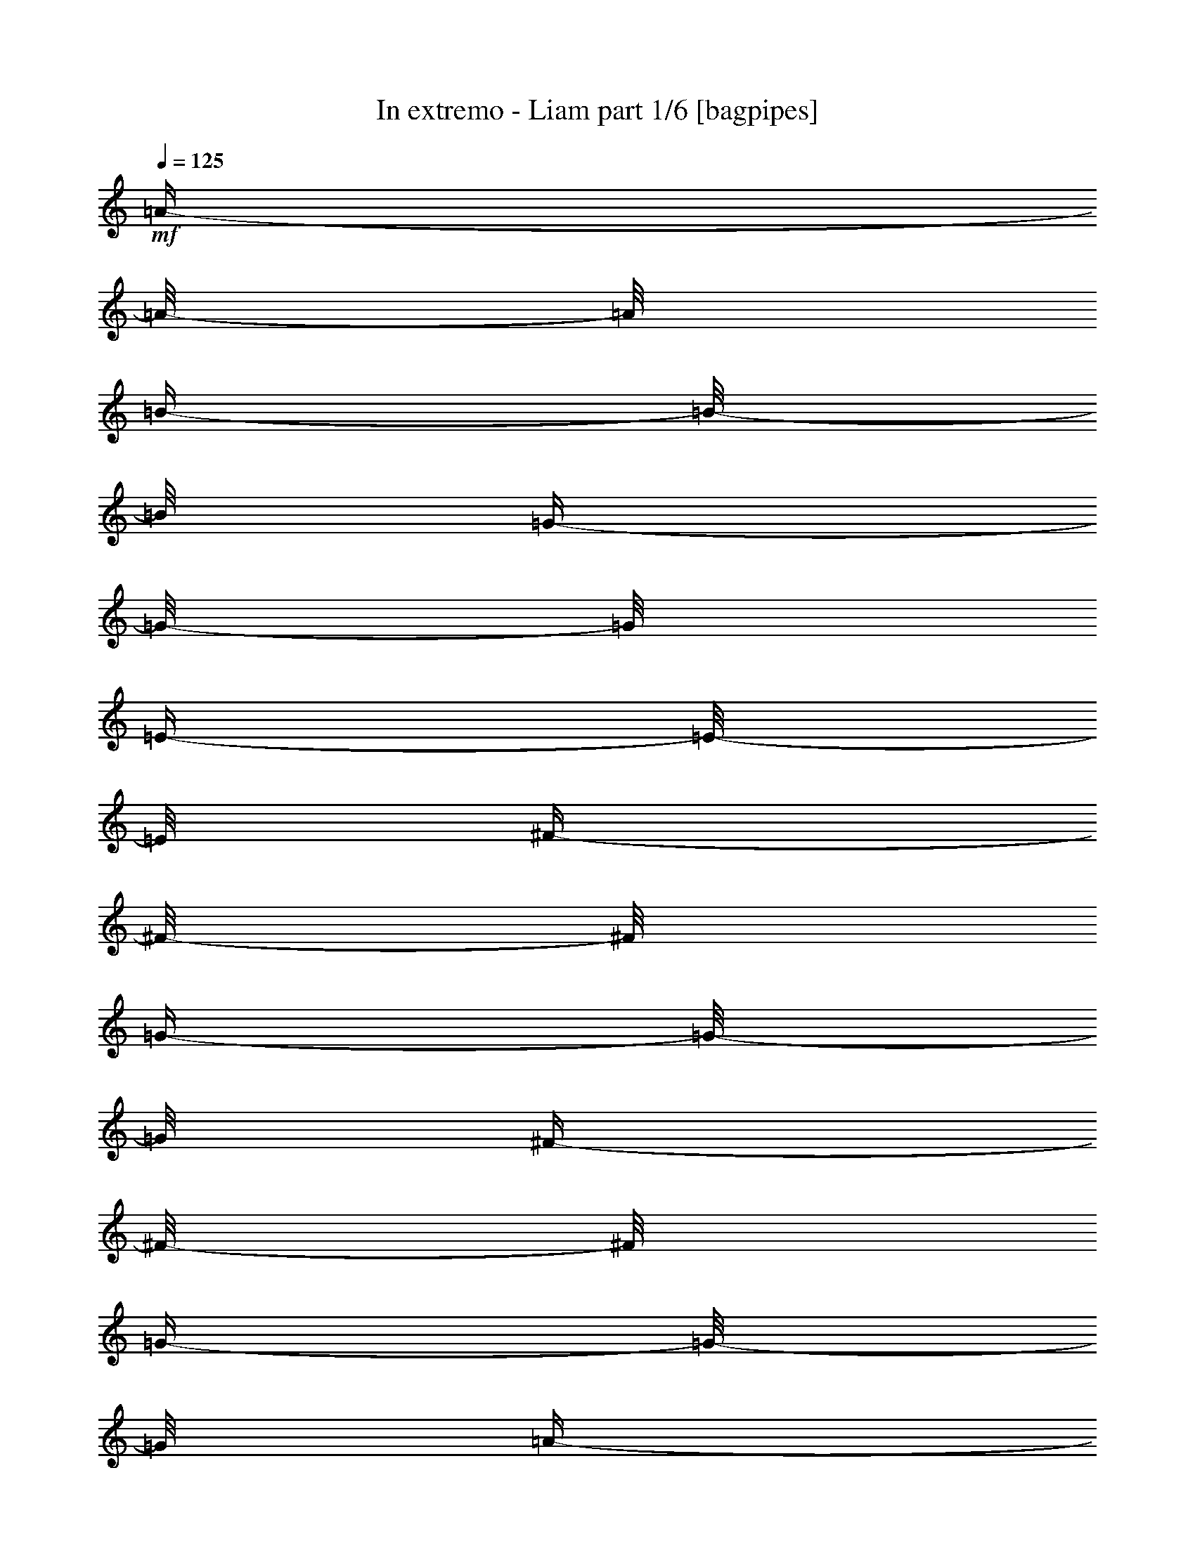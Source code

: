 % Produced with Bruzo's Transcoding Environment 

X:1 
T: In extremo - Liam part 1/6 [bagpipes] 
Z: Transcribed with BruTE 
L: 1/4 
Q: 125 
K: C 
+mf+ 
[=A/4-] 
[=A/8-] 
[=A/8] 
[=B/4-] 
[=B/8-] 
[=B/8] 
[=G/4-] 
[=G/8-] 
[=G/8] 
[=E/4-] 
[=E/8-] 
[=E/8] 
[^F/4-] 
[^F/8-] 
[^F/8] 
[=G/4-] 
[=G/8-] 
[=G/8] 
[^F/4-] 
[^F/8-] 
[^F/8] 
[=G/4-] 
[=G/8-] 
[=G/8] 
[=A/4-] 
[=A/8-] 
[=A/8] 
[=B/4-] 
[=B/8-] 
[=B/8] 
[=G/4-] 
[=G/8] 
[=G/8] 
[=G/4-] 
[=G/8-] 
[=G/8] 
[=e/4-] 
[=e/8-] 
[=e/8] 
[^f/4-] 
[^f/8-] 
[^f/8] 
[=e/4-] 
[=e/8-] 
[=e/8] 
[=d/4-] 
[=d/8-] 
[=d/8] 
[=A/4-] 
[=A/8-] 
[=A/8] 
[=B/4-] 
[=B/8-] 
[=B/8] 
[=G/4-] 
[=G/8-] 
[=G/8] 
[=E/4-] 
[=E/8-] 
[=E/8] 
[^F/4-] 
[^F/8-] 
[^F/8] 
[=G/4-] 
[=G/8-] 
[=G/8] 
[=B/4-] 
[=B/8-] 
[=B/8] 
[=A/4-] 
[=A/8-] 
[=A/8] 
[=G/4-] 
[=G/8-] 
[=G/8] 
[^F/4-] 
[^F/8-] 
[^F/8] 
[=E/4-] 
[=E/8-] 
[=E/8] 
[^F/4-] 
[^F/8-] 
[^F/8] 
[=A/4-] 
[=A/8-] 
[=A/8] 
[=B/4-] 
[=B/8-] 
[=B/8] 
[^F/4-] 
[^F/8-] 
[^F/8] 
[=G/4-] 
[=G/8-] 
[=G/8] 
[^F/4-] 
[^F/8-] 
[^F/8] 
[=E/4-] 
[=E/8-] 
[=E/8] 
[=D/4-] 
[=D/8-] 
[=D/8] 
[=E/4-] 
[=E/8-] 
[=E/8] 
[^F/4-] 
[^F/8-] 
[^F/8] 
[=G/4-] 
[=G/8-] 
[=G/8] 
[^F/4-] 
[^F/8-] 
[^F/8] 
[=G/4-] 
[=G/8-] 
[=G/8] 
[=A/4-] 
[=A/8-] 
[=A/8] 
[=B/4-] 
[=B/8-] 
[=B/8] 
[=G/4-] 
[=G/8-] 
[=G/8] 
[=g/4-] 
[=g/8-] 
[=g/8] 
[=e/4-] 
[=e/8-] 
[=e/8] 
[^f/4-] 
[^f/8-] 
[^f/8] 
[=e/4-] 
[=e/8-] 
[=e/8] 
[=d/4-] 
[=d/8-] 
[=d/8] 
[=B/4-] 
[=B/8-] 
[=B/8] 
[=d/2-] 
[=d/4-] 
[=d/8-] 
[=d/8] 
[=e/4-] 
[=e/8-] 
[=e/8] 
[^f/4-] 
[^f/8-] 
[^f/8] 
[=d/4-] 
[=d/8-] 
[=d/8] 
[=B/4-] 
[=B/8-] 
[=B/8] 
[=A/4-] 
[=A/8-] 
[=A/8] 
[^F/4-] 
[^F/8-] 
[^F/8] 
[=D/4-] 
[=D/8-] 
[=D/8] 
[^F/4-] 
[^F/8-] 
[^F/8] 
[=A/4-] 
[=A/8-] 
[=A/8] 
[^F/4-] 
[^F/8-] 
[^F/8] 
[=G/4-] 
[=G/8-] 
[=G/8] 
[=E/4-] 
[=E/8-] 
[=E/8] 
[=E/4-] 
[=E/8-] 
[=E/8] 
[=A/4-] 
[=A/8-] 
[=A/8] 
[=B/4-] 
[=B/8-] 
[=B/8] 
[=G/4-] 
[=G/8-] 
[=G/8] 
[=E/4-] 
[=E/8-] 
[=E/8] 
[^F/4-] 
[^F/8-] 
[^F/8] 
[=G/4-] 
[=G/8-] 
[=G/8] 
[^F/4-] 
[^F/8-] 
[^F/8] 
[=G/4-] 
[=G/8-] 
[=G/8] 
[=A/4-] 
[=A/8-] 
[=A/8] 
[=B/4-] 
[=B/8-] 
[=B/8] 
[=G/4-] 
[=G/8-] 
[=G/8] 
[=g/4-] 
[=g/8-] 
[=g/8] 
[=e/4-] 
[=e/8-] 
[=e/8] 
[^f/4-] 
[^f/8-] 
[^f/8] 
[=e/4-] 
[=e/8-] 
[=e/8] 
[=d/4-] 
[=d/8-] 
[=d/8] 
[=A/4-] 
[=A/8-] 
[=A/8] 
[=B/4-] 
[=B/8-] 
[=B/8] 
[=G/4-] 
[=G/8-] 
[=G/8] 
[=E/4-] 
[=E/8-] 
[=E/8] 
[^F/4-] 
[^F/8-] 
[^F/8] 
[=G/4-] 
[=G/8-] 
[=G/8] 
[=B/4-] 
[=B/8-] 
[=B/8] 
[=A/4-] 
[=A/8-] 
[=A/8] 
[=G/4-] 
[=G/8-] 
[=G/8] 
[^F/4-] 
[^F/8-] 
[^F/8] 
[=E/4-] 
[=E/8-] 
[=E/8] 
[^F/4-] 
[^F/8-] 
[^F/8] 
[=A/4-] 
[=A/8-] 
[=A/8] 
[=B/4-] 
[=B/8-] 
[=B/8] 
[^F/4-] 
[^F/8-] 
[^F/8] 
[=G/4-] 
[=G/8-] 
[=G/8] 
[^F/4-] 
[^F/8-] 
[^F/8] 
[=E/4-] 
[=E/8-] 
[=E/8] 
[=D/4-] 
[=D/8-] 
[=D/8] 
[=E/4-] 
[=E/8-] 
[=E/8] 
[^F/4-] 
[^F/8-] 
[^F/8] 
[=G/4-] 
[=G/8-] 
[=G/8] 
[^F/4-] 
[^F/8-] 
[^F/8] 
[=G/4-] 
[=G/8-] 
[=G/8] 
[=A/4-] 
[=A/8-] 
[=A/8] 
[=B/4-] 
[=B/8-] 
[=B/8] 
[=G/4-] 
[=G/8-] 
[=G/8] 
[=g/4-] 
[=g/8-] 
[=g/8] 
[=e/4-] 
[=e/8-] 
[=e/8] 
[^f/4-] 
[^f/8-] 
[^f/8] 
[=e/4-] 
[=e/8-] 
[=e/8] 
[=d/4-] 
[=d/8-] 
[=d/8] 
[=B/4-] 
[=B/8-] 
[=B/8] 
[=d/2-] 
[=d/4-] 
[=d/8-] 
[=d/8] 
[=e/4-] 
[=e/8-] 
[=e/8] 
[^f/4-] 
[^f/8-] 
[^f/8] 
[=d/4-] 
[=d/8-] 
[=d/8] 
[=B/4-] 
[=B/8-] 
[=B/8] 
[=A/4-] 
[=A/8-] 
[=A/8] 
[^F/4-] 
[^F/8-] 
[^F/8] 
[=D/4-] 
[=D/8-] 
[=D/8] 
[^F/4-] 
[^F/8-] 
[^F/8] 
[=A/4-] 
[=A/8-] 
[=A/8] 
[^F/4-] 
[^F/8-] 
[^F/8] 
[=G/4-] 
[=G/8-] 
[=G/8] 
[=E/4-] 
[=E/8-] 
[=E/8] 
[=E/2-] 
[=E/4-] 
[=E/8-] 
[=E/8] 
z1 
z1 
z1 
z1 
z1 
z1 
z1 
z1 
z1 
z1 
z1 
z1 
z1 
z1 
z1 
z1 
z1 
z1 
z1 
z1 
z1 
z1 
z1 
z1 
z1 
z1 
z1 
z1 
z1 
z1 
z1 
z1 
z1 
z1 
z1 
z1 
z1 
z1 
z1 
z1 
z1 
z1 
z1 
z1 
z1 
z1 
z1 
z1 
z1 
z1 
z1 
z1 
z1 
z1 
z1 
z1 
z1 
z1 
z1 
z1 
z1 
z1 
z1 
z1 
z1 
z1 
z1 
z1 
z1 
z1 
z1 
z1 
z1 
z1 
z1 
z1 
z1 
z1 
z1 
z1/2 
[=A/4-] 
[=A/8-] 
[=A/8] 
[=B/4-] 
[=B/8-] 
[=B/8] 
[=G/4-] 
[=G/8-] 
[=G/8] 
[=E/4-] 
[=E/8-] 
[=E/8] 
[^F/4-] 
[^F/8-] 
[^F/8] 
[=G/4-] 
[=G/8-] 
[=G/8] 
[^F/4-] 
[^F/8-] 
[^F/8] 
[=G/4-] 
[=G/8-] 
[=G/8] 
[=A/4-] 
[=A/8-] 
[=A/8] 
[=B/4-] 
[=B/8-] 
[=B/8] 
[=G/4-] 
[=G/8-] 
[=G/8] 
[=g/4-] 
[=g/8-] 
[=g/8] 
[=e/4-] 
[=e/8-] 
[=e/8] 
[^f/4-] 
[^f/8-] 
[^f/8] 
[=e/4-] 
[=e/8-] 
[=e/8] 
[=d/4-] 
[=d/8-] 
[=d/8] 
[=A/4-] 
[=A/8-] 
[=A/8] 
[=B/4-] 
[=B/8-] 
[=B/8] 
[=G/4-] 
[=G/8-] 
[=G/8] 
[=E/4-] 
[=E/8-] 
[=E/8] 
[^F/4-] 
[^F/8-] 
[^F/8] 
[=G/4-] 
[=G/8-] 
[=G/8] 
[=B/4-] 
[=B/8-] 
[=B/8] 
[=A/4-] 
[=A/8-] 
[=A/8] 
[=G/4-] 
[=G/8-] 
[=G/8] 
[^F/4-] 
[^F/8-] 
[^F/8] 
[=E/4-] 
[=E/8-] 
[=E/8] 
[^F/4-] 
[^F/8-] 
[^F/8] 
[=A/4-] 
[=A/8-] 
[=A/8] 
[=B/4-] 
[=B/8-] 
[=B/8] 
[^F/4-] 
[^F/8-] 
[^F/8] 
[=G/4-] 
[=G/8-] 
[=G/8] 
[^F/4-] 
[^F/8-] 
[^F/8] 
[=E/4-] 
[=E/8-] 
[=E/8] 
[=D/4-] 
[=D/8-] 
[=D/8] 
[=E/4-] 
[=E/8-] 
[=E/8] 
[^F/4-] 
[^F/8-] 
[^F/8] 
[=G/4-] 
[=G/8-] 
[=G/8] 
[^F/4-] 
[^F/8-] 
[^F/8] 
[=G/4-] 
[=G/8-] 
[=G/8] 
[=A/4-] 
[=A/8-] 
[=A/8] 
[=B/4-] 
[=B/8-] 
[=B/8] 
[=G/4-] 
[=G/8-] 
[=G/8] 
[=g/4-] 
[=g/8-] 
[=g/8] 
[=e/4-] 
[=e/8-] 
[=e/8] 
[^f/4-] 
[^f/8-] 
[^f/8] 
[=e/4-] 
[=e/8-] 
[=e/8] 
[=d/4-] 
[=d/8-] 
[=d/8] 
[=B/4-] 
[=B/8-] 
[=B/8] 
[=d/2-] 
[=d/4-] 
[=d/8-] 
[=d/8] 
[=e/4-] 
[=e/8-] 
[=e/8] 
[^f/4-] 
[^f/8-] 
[^f/8] 
[=d/4-] 
[=d/8-] 
[=d/8] 
[=B/4-] 
[=B/8-] 
[=B/8] 
[=A/4-] 
[=A/8-] 
[=A/8] 
[^F/4-] 
[^F/8-] 
[^F/8] 
[=D/4-] 
[=D/8-] 
[=D/8] 
[^F/4-] 
[^F/8-] 
[^F/8] 
[=A/4-] 
[=A/8-] 
[=A/8] 
[^F/4-] 
[^F/8-] 
[^F/8] 
[=G/4-] 
[=G/8-] 
[=G/8] 
[=E/4-] 
[=E/8-] 
[=E/8] 
[=E/4-] 
[=E/8-] 
[=E/8] 
[=A/4-] 
[=A/8-] 
[=A/8] 
[=B/4-] 
[=B/8-] 
[=B/8] 
[=G/4-] 
[=G/8-] 
[=G/8] 
[=E/4-] 
[=E/8-] 
[=E/8] 
[^F/4-] 
[^F/8-] 
[^F/8] 
[=G/4-] 
[=G/8-] 
[=G/8] 
[^F/4-] 
[^F/8-] 
[^F/8] 
[=G/4-] 
[=G/8-] 
[=G/8] 
[=A/4-] 
[=A/8-] 
[=A/8] 
[=B/4-] 
[=B/8-] 
[=B/8] 
[=G/4-] 
[=G/8-] 
[=G/8] 
[=g/4-] 
[=g/8-] 
[=g/8] 
[=e/4-] 
[=e/8-] 
[=e/8] 
[^f/4-] 
[^f/8-] 
[^f/8] 
[=e/4-] 
[=e/8-] 
[=e/8] 
[=d/4-] 
[=d/8-] 
[=d/8] 
[=A/4-] 
[=A/8-] 
[=A/8] 
[=B/4-] 
[=B/8-] 
[=B/8] 
[=G/4-] 
[=G/8-] 
[=G/8] 
[=E/4-] 
[=E/8-] 
[=E/8] 
[^F/4-] 
[^F/8-] 
[^F/8] 
[=G/4-] 
[=G/8-] 
[=G/8] 
[=B/4-] 
[=B/8-] 
[=B/8] 
[=A/4-] 
[=A/8-] 
[=A/8] 
[=G/4-] 
[=G/8-] 
[=G/8] 
[^F/4-] 
[^F/8-] 
[^F/8] 
[=E/4-] 
[=E/8-] 
[=E/8] 
[^F/4-] 
[^F/8-] 
[^F/8] 
[=A/4-] 
[=A/8-] 
[=A/8] 
[=B/4-] 
[=B/8-] 
[=B/8] 
[^F/4-] 
[^F/8-] 
[^F/8] 
[=G/4-] 
[=G/8-] 
[=G/8] 
[^F/4-] 
[^F/8-] 
[^F/8] 
[=E/4-] 
[=E/8-] 
[=E/8] 
[=D/4-] 
[=D/8-] 
[=D/8] 
[=E/4-] 
[=E/8-] 
[=E/8] 
[^F/4-] 
[^F/8-] 
[^F/8] 
[=G/4-] 
[=G/8-] 
[=G/8] 
[^F/4-] 
[^F/8-] 
[^F/8] 
[=G/4-] 
[=G/8-] 
[=G/8] 
[=A/4-] 
[=A/8-] 
[=A/8] 
[=B/4-] 
[=B/8-] 
[=B/8] 
[=G/4-] 
[=G/8-] 
[=G/8] 
[=g/4-] 
[=g/8-] 
[=g/8] 
[=e/4-] 
[=e/8-] 
[=e/8] 
[^f/4-] 
[^f/8-] 
[^f/8] 
[=e/4-] 
[=e/8-] 
[=e/8] 
[=d/4-] 
[=d/8-] 
[=d/8] 
[=B/4-] 
[=B/8-] 
[=B/8] 
[=d/2-] 
[=d/4-] 
[=d/8-] 
[=d/8] 
[=e/4-] 
[=e/8-] 
[=e/8] 
[^f/4-] 
[^f/8-] 
[^f/8] 
[=d/4-] 
[=d/8-] 
[=d/8] 
[=B/4-] 
[=B/8-] 
[=B/8] 
[=A/4-] 
[=A/8-] 
[=A/8] 
[^F/4-] 
[^F/8-] 
[^F/8] 
[=D/4-] 
[=D/8-] 
[=D/8] 
[^F/4-] 
[^F/8-] 
[^F/8] 
[=A/4-] 
[=A/8-] 
[=A/8] 
[^F/4-] 
[^F/8-] 
[^F/8] 
[=G/4-] 
[=G/8-] 
[=G/8] 
[=E/4-] 
[=E/8-] 
[=E/8] 
[=E/2-] 
[=E/4-] 
[=E/8-] 
[=E/8] 
z1 
z1 
z1 
z1 
z1 
z1 
z1 
z1 
z1 
z1 
z1 
z1 
z1 
z1 
z1 
z1 
z1 
z1 
z1 
z1 
z1 
z1 
z1 
z1 
z1 
z1 
z1 
z1 
z1 
z1 
z1 
z1 
z1 
z1 
z1 
z1 
z1 
z1 
z1 
z1 
z1 
z1 
z1 
z1 
z1 
z1 
z1 
z1 
z1 
z1 
z1 
z1 
z1 
z1 
z1 
z1 
z1 
z1 
z1 
z1 
z1 
z1 
z1 
z1 
z1 
z1 
z1 
z1 
z1 
z1 
z1 
z1 
z1 
z1 
z1 
z1 
z1 
z1 
z1 
z1/2 
[=A/4-] 
[=A/8-] 
[=A/8] 
[=B/4-] 
[=B/8-] 
[=B/8] 
[=G/4-] 
[=G/8-] 
[=G/8] 
[=E/4-] 
[=E/8-] 
[=E/8] 
[^F/4-] 
[^F/8-] 
[^F/8] 
[=G/4-] 
[=G/8-] 
[=G/8] 
[^F/4-] 
[^F/8-] 
[^F/8] 
[=G/4-] 
[=G/8-] 
[=G/8] 
[=A/4-] 
[=A/8-] 
[=A/8] 
[=B/4-] 
[=B/8-] 
[=B/8] 
[=G/4-] 
[=G/8-] 
[=G/8] 
[=g/4-] 
[=g/8-] 
[=g/8] 
[=e/4-] 
[=e/8-] 
[=e/8] 
[^f/4-] 
[^f/8-] 
[^f/8] 
[=e/4-] 
[=e/8-] 
[=e/8] 
[=d/4-] 
[=d/8-] 
[=d/8] 
[=A/4-] 
[=A/8-] 
[=A/8] 
[=B/4-] 
[=B/8-] 
[=B/8] 
[=G/4-] 
[=G/8-] 
[=G/8] 
[=E/4-] 
[=E/8-] 
[=E/8] 
[^F/4-] 
[^F/8-] 
[^F/8] 
[=G/4-] 
[=G/8-] 
[=G/8] 
[=B/4-] 
[=B/8-] 
[=B/8] 
[=A/4-] 
[=A/8-] 
[=A/8] 
[=G/4-] 
[=G/8-] 
[=G/8] 
[^F/4-] 
[^F/8-] 
[^F/8] 
[=E/4-] 
[=E/8-] 
[=E/8] 
[^F/4-] 
[^F/8-] 
[^F/8] 
[=A/4-] 
[=A/8-] 
[=A/8] 
[=B/4-] 
[=B/8-] 
[=B/8] 
[^F/4-] 
[^F/8-] 
[^F/8] 
[=G/4-] 
[=G/8-] 
[=G/8] 
[^F/4-] 
[^F/8-] 
[^F/8] 
[=E/4-] 
[=E/8-] 
[=E/8] 
[=D/4-] 
[=D/8-] 
[=D/8] 
[=E/4-] 
[=E/8-] 
[=E/8] 
[^F/4-] 
[^F/8-] 
[^F/8] 
[=G/4-] 
[=G/8-] 
[=G/8] 
[^F/4-] 
[^F/8-] 
[^F/8] 
[=G/4-] 
[=G/8-] 
[=G/8] 
[=A/4-] 
[=A/8-] 
[=A/8] 
[=B/4-] 
[=B/8-] 
[=B/8] 
[=G/4-] 
[=G/8-] 
[=G/8] 
[=g/4-] 
[=g/8-] 
[=g/8] 
[=e/4-] 
[=e/8-] 
[=e/8] 
[^f/4-] 
[^f/8-] 
[^f/8] 
[=e/4-] 
[=e/8-] 
[=e/8] 
[=d/4-] 
[=d/8-] 
[=d/8] 
[=B/4-] 
[=B/8-] 
[=B/8] 
[=d/2-] 
[=d/4-] 
[=d/8-] 
[=d/8] 
[=e/4-] 
[=e/8-] 
[=e/8] 
[^f/4-] 
[^f/8-] 
[^f/8] 
[=d/4-] 
[=d/8-] 
[=d/8] 
[=B/4-] 
[=B/8-] 
[=B/8] 
[=A/4-] 
[=A/8-] 
[=A/8] 
[^F/4-] 
[^F/8-] 
[^F/8] 
[=D/4-] 
[=D/8-] 
[=D/8] 
[^F/4-] 
[^F/8-] 
[^F/8] 
[=A/4-] 
[=A/8-] 
[=A/8] 
[^F/4-] 
[^F/8-] 
[^F/8] 
[=G/4-] 
[=G/8-] 
[=G/8] 
[=E/4-] 
[=E/8-] 
[=E/8] 
[=E/4-] 
[=E/8-] 
[=E/8] 
[=A/4-] 
[=A/8-] 
[=A/8] 
[=B/4-] 
[=B/8-] 
[=B/8] 
[=G/4-] 
[=G/8-] 
[=G/8] 
[=E/4-] 
[=E/8-] 
[=E/8] 
[^F/4-] 
[^F/8-] 
[^F/8] 
[=G/4-] 
[=G/8-] 
[=G/8] 
[^F/4-] 
[^F/8-] 
[^F/8] 
[=G/4-] 
[=G/8-] 
[=G/8] 
[=A/4-] 
[=A/8-] 
[=A/8] 
[=B/4-] 
[=B/8-] 
[=B/8] 
[=G/4-] 
[=G/8-] 
[=G/8] 
[=g/4-] 
[=g/8-] 
[=g/8] 
[=e/4-] 
[=e/8-] 
[=e/8] 
[^f/4-] 
[^f/8-] 
[^f/8] 
[=e/4-] 
[=e/8-] 
[=e/8] 
[=d/4-] 
[=d/8-] 
[=d/8] 
[=A/4-] 
[=A/8-] 
[=A/8] 
[=B/4-] 
[=B/8-] 
[=B/8] 
[=G/4-] 
[=G/8-] 
[=G/8] 
[=E/4-] 
[=E/8-] 
[=E/8] 
[^F/4-] 
[^F/8-] 
[^F/8] 
[=G/4-] 
[=G/8-] 
[=G/8] 
[=B/4-] 
[=B/8-] 
[=B/8] 
[=A/4-] 
[=A/8-] 
[=A/8] 
[=G/4-] 
[=G/8-] 
[=G/8] 
[^F/4-] 
[^F/8-] 
[^F/8] 
[=E/4-] 
[=E/8-] 
[=E/8] 
[^F/4-] 
[^F/8-] 
[^F/8] 
[=A/4-] 
[=A/8-] 
[=A/8] 
[=B/4-] 
[=B/8-] 
[=B/8] 
[^F/4-] 
[^F/8-] 
[^F/8] 
[=G/4-] 
[=G/8-] 
[=G/8] 
[^F/4-] 
[^F/8-] 
[^F/8] 
[=E/4-] 
[=E/8-] 
[=E/8] 
[=D/4-] 
[=D/8-] 
[=D/8] 
[=E/4-] 
[=E/8-] 
[=E/8] 
[^F/4-] 
[^F/8-] 
[^F/8] 
[=G/4-] 
[=G/8-] 
[=G/8] 
[^F/4-] 
[^F/8-] 
[^F/8] 
[=G/4-] 
[=G/8-] 
[=G/8] 
[=A/4-] 
[=A/8-] 
[=A/8] 
[=B/4-] 
[=B/8-] 
[=B/8] 
[=G/4-] 
[=G/8-] 
[=G/8] 
[=g/4-] 
[=g/8-] 
[=g/8] 
[=e/4-] 
[=e/8-] 
[=e/8] 
[^f/4-] 
[^f/8-] 
[^f/8] 
[=e/4-] 
[=e/8-] 
[=e/8] 
[=d/4-] 
[=d/8-] 
[=d/8] 
[=B/4-] 
[=B/8-] 
[=B/8] 
[=d/2-] 
[=d/4-] 
[=d/8-] 
[=d/8] 
[=e/4-] 
[=e/8-] 
[=e/8] 
[^f/4-] 
[^f/8-] 
[^f/8] 
[=d/4-] 
[=d/8-] 
[=d/8] 
[=B/4-] 
[=B/8-] 
[=B/8] 
[=A/4-] 
[=A/8-] 
[=A/8] 
[^F/4-] 
[^F/8-] 
[^F/8] 
[=D/4-] 
[=D/8-] 
[=D/8] 
[^F/4-] 
[^F/8-] 
[^F/8] 
[=A/4-] 
[=A/8-] 
[=A/8] 
[^F/4-] 
[^F/8-] 
[^F/8] 
[=G/4-] 
[=G/8-] 
[=G/8] 
[=E/4-] 
[=E/8-] 
[=E/8] 
[=E/2-] 
[=E/4-] 
[=E/8-] 
[=E/8] 
z1/2 
[=E/4-] 
[=E/8-] 
[=E/8] 
[=A/4-] 
[=A/8-] 
[=A/8] 
[=A/4-] 
[=A/8-] 
[=A/8] 
[=E/4-] 
[=E/8-] 
[=E/8] 
[=E/4-] 
[=E/8-] 
[=E/8] 
[=A/4-] 
[=A/8-] 
[=A/8] 
[=A/4-] 
[=A/8-] 
[=A/8] 
[=E/4-] 
[=E/8-] 
[=E/8] 
[=E/4-] 
[=E/8-] 
[=E/8] 
[=A/4-] 
[=A/8-] 
[=A/8] 
[=A/4-] 
[=A/8-] 
[=A/8] 
[=B/4-] 
[=B/8-] 
[=B/8] 
[=A/4-] 
[=A/8-] 
[=A/8] 
[=G/4-] 
[=G/8-] 
[=G/8] 
[=E/4-] 
[=E/8-] 
[=E/8] 
[=D/4-] 
[=D/8-] 
[=D/8] 
[^F/4-] 
[^F/8-] 
[^F/8] 
[=D/4-] 
[=D/8-] 
[=D/8] 
[=D/4-] 
[=D/8-] 
[=D/8] 
[=D/4-] 
[=D/8-] 
[=D/8] 
[=A/4-] 
[=A/8-] 
[=A/8] 
[=D/4-] 
[=D/8-] 
[=D/8] 
[=D/4-] 
[=D/8-] 
[=D/8] 
[=D/4-] 
[=D/8-] 
[=D/8] 
[=G/2-] 
[=G/4-] 
[=G/8-] 
[=G/8] 
[=A/4-] 
[=A/8-] 
[=A/8] 
[=B/4-] 
[=B/8-] 
[=B/8] 
[=A/4-] 
[=A/8-] 
[=A/8] 
[=G/4-] 
[=G/8-] 
[=G/8] 
[=D/4-] 
[=D/8-] 
[=D/8] 
[=E/4-] 
[=E/8-] 
[=E/8] 
[=E/4-] 
[=E/8-] 
[=E/8] 
[=A/4-] 
[=A/8-] 
[=A/8] 
[=A/4-] 
[=A/8-] 
[=A/8] 
[=E/4-] 
[=E/8-] 
[=E/8] 
[=E/4-] 
[=E/8-] 
[=E/8] 
[=A/4-] 
[=A/8-] 
[=A/8] 
[=A/4-] 
[=A/8-] 
[=A/8] 
[=E/4-] 
[=E/8-] 
[=E/8] 
[=E/4-] 
[=E/8-] 
[=E/8] 
[=A/4-] 
[=A/8-] 
[=A/8] 
[=A/4-] 
[=A/8-] 
[=A/8] 
[=B/4-] 
[=B/8-] 
[=B/8] 
[=A/4-] 
[=A/8-] 
[=A/8] 
[=G/4-] 
[=G/8-] 
[=G/8] 
[=E/4-] 
[=E/8-] 
[=E/8] 
[=d/2-] 
[=d/4-] 
[=d/8-] 
[=d/8] 
[=e/4-] 
[=e/8-] 
[=e/8] 
[^f/4-] 
[^f/8-] 
[^f/8] 
[=d/4-] 
[=d/8-] 
[=d/8] 
[=B/4-] 
[=B/8-] 
[=B/8] 
[=A/4-] 
[=A/8-] 
[=A/8] 
[^F/4-] 
[^F/8-] 
[^F/8] 
[=D/4-] 
[=D/8-] 
[=D/8] 
[^F/4-] 
[^F/8-] 
[^F/8] 
[=A/4-] 
[=A/8-] 
[=A/8] 
[^F/4-] 
[^F/8-] 
[^F/8] 
[=G/4-] 
[=G/8-] 
[=G/8] 
[=E/4-] 
[=E/8-] 
[=E/8] 
[=E/2-] 
[=E/4-] 
[=E/8-] 
[=E/8] 
z1 
z1 
z1 
z1 
z1 
z1 
z1 
z1 
z1 
z1 
z1 
z1 
z1 
z1 
z1 
z1 
z1 
z1 
z1 
z1 
z1 
z1 
z1 
z1 
z1 
z1 
z1 
z1 
z1 
z1 
z1 
z1/2 
[=A/4-] 
[=A/8-] 
[=A/8] 
[=B/4-] 
[=B/8-] 
[=B/8] 
[=G/4-] 
[=G/8-] 
[=G/8] 
[=E/4-] 
[=E/8-] 
[=E/8] 
[^F/4-] 
[^F/8-] 
[^F/8] 
[=G/4-] 
[=G/8-] 
[=G/8] 
[^F/4-] 
[^F/8-] 
[^F/8] 
[=G/4-] 
[=G/8-] 
[=G/8] 
[=A/4-] 
[=A/8-] 
[=A/8] 
[=B/4-] 
[=B/8-] 
[=B/8] 
[=G/4-] 
[=G/8-] 
[=G/8] 
[=g/4-] 
[=g/8-] 
[=g/8] 
[=e/4-] 
[=e/8-] 
[=e/8] 
[^f/4-] 
[^f/8-] 
[^f/8] 
[=e/4-] 
[=e/8-] 
[=e/8] 
[=d/4-] 
[=d/8-] 
[=d/8] 
[=A/4-] 
[=A/8-] 
[=A/8] 
[=B/4-] 
[=B/8-] 
[=B/8] 
[=G/4-] 
[=G/8-] 
[=G/8] 
[=E/4-] 
[=E/8-] 
[=E/8] 
[^F/4-] 
[^F/8-] 
[^F/8] 
[=G/4-] 
[=G/8-] 
[=G/8] 
[=B/4-] 
[=B/8-] 
[=B/8] 
[=A/4-] 
[=A/8-] 
[=A/8] 
[=G/4-] 
[=G/8-] 
[=G/8] 
[^F/4-] 
[^F/8-] 
[^F/8] 
[=E/4-] 
[=E/8-] 
[=E/8] 
[^F/4-] 
[^F/8-] 
[^F/8] 
[=A/4-] 
[=A/8-] 
[=A/8] 
[=B/4-] 
[=B/8-] 
[=B/8] 
[^F/4-] 
[^F/8-] 
[^F/8] 
[=G/4-] 
[=G/8-] 
[=G/8] 
[^F/4-] 
[^F/8-] 
[^F/8] 
[=E/4-] 
[=E/8-] 
[=E/8] 
[=D/4-] 
[=D/8-] 
[=D/8] 
[=E/4-] 
[=E/8-] 
[=E/8] 
[^F/4-] 
[^F/8-] 
[^F/8] 
[=G/4-] 
[=G/8-] 
[=G/8] 
[^F/4-] 
[^F/8-] 
[^F/8] 
[=G/4-] 
[=G/8-] 
[=G/8] 
[=A/4-] 
[=A/8-] 
[=A/8] 
[=B/4-] 
[=B/8-] 
[=B/8] 
[=G/4-] 
[=G/8-] 
[=G/8] 
[=g/4-] 
[=g/8-] 
[=g/8] 
[=e/4-] 
[=e/8-] 
[=e/8] 
[^f/4-] 
[^f/8-] 
[^f/8] 
[=e/4-] 
[=e/8-] 
[=e/8] 
[=d/4-] 
[=d/8-] 
[=d/8] 
[=B/4-] 
[=B/8-] 
[=B/8] 
[=d/2-] 
[=d/4-] 
[=d/8-] 
[=d/8] 
[=e/4-] 
[=e/8-] 
[=e/8] 
[^f/4-] 
[^f/8-] 
[^f/8] 
[=d/4-] 
[=d/8-] 
[=d/8] 
[=B/4-] 
[=B/8-] 
[=B/8] 
[=A/4-] 
[=A/8-] 
[=A/8] 
[^F/4-] 
[^F/8-] 
[^F/8] 
[=D/4-] 
[=D/8-] 
[=D/8] 
[^F/4-] 
[^F/8-] 
[^F/8] 
[=A/4-] 
[=A/8-] 
[=A/8] 
[^F/4-] 
[^F/8-] 
[^F/8] 
[=G/4-] 
[=G/8-] 
[=G/8] 
[=E/4-] 
[=E/8-] 
[=E/8] 
[=E/4-] 
[=E/8-] 
[=E/8] 
[=A/4-] 
[=A/8-] 
[=A/8] 
[=B/4-] 
[=B/8-] 
[=B/8] 
[=G/4-] 
[=G/8-] 
[=G/8] 
[=E/4-] 
[=E/8-] 
[=E/8] 
[^F/4-] 
[^F/8-] 
[^F/8] 
[=G/4-] 
[=G/8-] 
[=G/8] 
[^F/4-] 
[^F/8-] 
[^F/8] 
[=G/4-] 
[=G/8-] 
[=G/8] 
[=A/4-] 
[=A/8-] 
[=A/8] 
[=B/4-] 
[=B/8-] 
[=B/8] 
[=G/4-] 
[=G/8-] 
[=G/8] 
[=g/4-] 
[=g/8-] 
[=g/8] 
[=e/4-] 
[=e/8-] 
[=e/8] 
[^f/4-] 
[^f/8-] 
[^f/8] 
[=e/4-] 
[=e/8-] 
[=e/8] 
[=d/4-] 
[=d/8-] 
[=d/8] 
[=A/4-] 
[=A/8-] 
[=A/8] 
[=B/4-] 
[=B/8-] 
[=B/8] 
[=G/4-] 
[=G/8-] 
[=G/8] 
[=E/4-] 
[=E/8-] 
[=E/8] 
[^F/4-] 
[^F/8-] 
[^F/8] 
[=G/4-] 
[=G/8-] 
[=G/8] 
[=B/4-] 
[=B/8-] 
[=B/8] 
[=A/4-] 
[=A/8-] 
[=A/8] 
[=G/4-] 
[=G/8-] 
[=G/8] 
[^F/4-] 
[^F/8-] 
[^F/8] 
[=E/4-] 
[=E/8-] 
[=E/8] 
[^F/4-] 
[^F/8-] 
[^F/8] 
[=A/4-] 
[=A/8-] 
[=A/8] 
[=B/4-] 
[=B/8-] 
[=B/8] 
[^F/4-] 
[^F/8-] 
[^F/8] 
[=G/4-] 
[=G/8-] 
[=G/8] 
[^F/4-] 
[^F/8-] 
[^F/8] 
[=E/4-] 
[=E/8-] 
[=E/8] 
[=D/4-] 
[=D/8-] 
[=D/8] 
[=E/4-] 
[=E/8-] 
[=E/8] 
[^F/4-] 
[^F/8-] 
[^F/8] 
[=G/4-] 
[=G/8-] 
[=G/8] 
[^F/4-] 
[^F/8-] 
[^F/8] 
[=G/4-] 
[=G/8-] 
[=G/8] 
[=A/4-] 
[=A/8-] 
[=A/8] 
[=B/4-] 
[=B/8-] 
[=B/8] 
[=G/4-] 
[=G/8-] 
[=G/8] 
[=g/4-] 
[=g/8-] 
[=g/8] 
[=e/4-] 
[=e/8-] 
[=e/8] 
[^f/4-] 
[^f/8-] 
[^f/8] 
[=e/4-] 
[=e/8-] 
[=e/8] 
[=d/4-] 
[=d/8-] 
[=d/8] 
[=B/4-] 
[=B/8-] 
[=B/8] 
[=d/2-] 
[=d/4-] 
[=d/8-] 
[=d/8] 
[=e/4-] 
[=e/8-] 
[=e/8] 
[^f/4-] 
[^f/8-] 
[^f/8] 
[=d/4-] 
[=d/8-] 
[=d/8] 
[=B/4-] 
[=B/8-] 
[=B/8] 
[=A/4-] 
[=A/8-] 
[=A/8] 
[^F/4-] 
[^F/8-] 
[^F/8] 
[=D/4-] 
[=D/8-] 
[=D/8] 
[^F/4-] 
[^F/8-] 
[^F/8] 
[=A/4-] 
[=A/8-] 
[=A/8] 
[^F/4-] 
[^F/8-] 
[^F/8] 
[=G/4-] 
[=G/8-] 
[=G/8] 
[=E/4-] 
[=E/8-] 
[=E/8] 
[=E/2-] 
[=E/4-] 
[=E/8-] 
[=E/8] 
z1 
z1 
z1 
z1 
z1 
z1 
z1 
z1 
z1 
z1 
z1 
z1 
z1 
z1 
z1 
z1 
z1 
z1 
z1/8 

X:2 
T: In extremo - Liam part 2/6 [bagpipes] 
Z: Transcribed with BruTE 
L: 1/4 
Q: 125 
K: C 
+ppp+ 
z1 
z1 
z1 
z1 
z1 
z1 
z1 
z1 
z1 
z1 
z1 
z1 
z1 
z1 
z1 
z1 
z1 
z1 
z1 
z1 
z1 
z1 
z1 
z1 
z1 
z1 
z1 
z1 
z1 
z1 
z1 
z1 
z1/2 
+mf+ 
[=B/4-] 
[=B/8-] 
[=B/8] 
[=G/4-] 
[=G/8-] 
[=G/8] 
[=E/4-] 
[=E/8-] 
[=E/8] 
[^F/4-] 
[^F/8-] 
[^F/8] 
[=G/4-] 
[=G/8-] 
[=G/8] 
[^F/4-] 
[^F/8-] 
[^F/8] 
[=G/4-] 
[=G/8-] 
[=G/8] 
[=A/4-] 
[=A/8-] 
[=A/8] 
[=B/4-] 
[=B/8-] 
[=B/8] 
[=G/4-] 
[=G/8-] 
[=G/8] 
[=g/4-] 
[=g/8-] 
[=g/8] 
[=e/4-] 
[=e/8-] 
[=e/8] 
[^f/4-] 
[^f/8-] 
[^f/8] 
[=e/4-] 
[=e/8-] 
[=e/8] 
[=d/4-] 
[=d/8-] 
[=d/8] 
[=A/4-] 
[=A/8-] 
[=A/8] 
[=B/4-] 
[=B/8-] 
[=B/8] 
[=G/4-] 
[=G/8-] 
[=G/8] 
[=E/4-] 
[=E/8-] 
[=E/8] 
[^F/4-] 
[^F/8-] 
[^F/8] 
[=G/4-] 
[=G/8-] 
[=G/8] 
[=B/4-] 
[=B/8-] 
[=B/8] 
[=A/4-] 
[=A/8-] 
[=A/8] 
[=G/4-] 
[=G/8-] 
[=G/8] 
[^F/4-] 
[^F/8-] 
[^F/8] 
[=E/4-] 
[=E/8-] 
[=E/8] 
[^F/4-] 
[^F/8-] 
[^F/8] 
[=A/4-] 
[=A/8-] 
[=A/8] 
[=B/4-] 
[=B/8-] 
[=B/8] 
[^F/4-=B/4-] 
[^F/8-=B/8-] 
[^F/8=B/8] 
[=G/4-] 
[=G/8-] 
[=G/8] 
[^F/4-] 
[^F/8-] 
[^F/8] 
[=E/4-] 
[=E/8-] 
[=E/8] 
[=D/4-] 
[=D/8-] 
[=D/8] 
[=E/4-] 
[=E/8-] 
[=E/8] 
[^F/4-] 
[^F/8-] 
[^F/8] 
[=G/4-] 
[=G/8-] 
[=G/8] 
[^F/4-] 
[^F/8-] 
[^F/8] 
[=G/4-] 
[=G/8-] 
[=G/8] 
[=A/4-] 
[=A/8-] 
[=A/8] 
[=B/4-] 
[=B/8-] 
[=B/8] 
[=G/4-] 
[=G/8-] 
[=G/8] 
[=g/4-] 
[=g/8-] 
[=g/8] 
[=e/4-] 
[=e/8-] 
[=e/8] 
[^f/4-] 
[^f/8-] 
[^f/8] 
[=e/4-] 
[=e/8-] 
[=e/8] 
[=d/4-] 
[=d/8-] 
[=d/8] 
[=B/4-] 
[=B/8-] 
[=B/8] 
[=d/2-] 
[=d/4-] 
[=d/8-] 
[=d/8] 
[=e/4-] 
[=e/8-] 
[=e/8] 
[^f/4-] 
[^f/8-] 
[^f/8] 
[=d/4-] 
[=d/8-] 
[=d/8] 
[=B/4-] 
[=B/8-] 
[=B/8] 
[=A/4-] 
[=A/8-] 
[=A/8] 
[^F/4-] 
[^F/8-] 
[^F/8] 
[=D/4-] 
[=D/8-] 
[=D/8] 
[^F/4-] 
[^F/8-] 
[^F/8] 
[=A/4-] 
[=A/8-] 
[=A/8] 
[^F/4-] 
[^F/8-] 
[^F/8] 
[=G/4-] 
[=G/8-] 
[=G/8] 
[=E/4-] 
[=E/8-] 
[=E/8] 
[=E/2-] 
[=E/4-] 
[=E/8-] 
[=E/8] 
z1 
z1 
z1 
z1 
z1 
z1 
z1 
z1 
z1 
z1 
z1 
z1 
z1 
z1 
z1 
z1 
z1 
z1 
z1 
z1 
z1 
z1 
z1 
z1 
z1 
z1 
z1 
z1 
z1 
z1 
z1 
z1 
z1 
z1 
z1 
z1 
z1 
z1 
z1 
z1 
z1 
z1 
z1 
z1 
z1 
z1 
z1 
z1 
z1 
z1 
z1 
z1 
z1 
z1 
z1 
z1 
z1 
z1 
z1 
z1 
z1 
z1 
z1 
z1 
z1 
z1 
z1 
z1 
z1 
z1 
z1 
z1 
z1 
z1 
z1 
z1 
z1 
z1 
z1 
z1/2 
[=A/4-] 
[=A/8-] 
[=A/8] 
[=B/4-] 
[=B/8-] 
[=B/8] 
[=G/4-] 
[=G/8-] 
[=G/8] 
[=E/4-] 
[=E/8-] 
[=E/8] 
[^F/4-] 
[^F/8-] 
[^F/8] 
[=G/4-] 
[=G/8-] 
[=G/8] 
[^F/4-] 
[^F/8-] 
[^F/8] 
[=G/4-] 
[=G/8-] 
[=G/8] 
[=A/4-] 
[=A/8-] 
[=A/8] 
[=B/4-] 
[=B/8-] 
[=B/8] 
[=G/4-] 
[=G/8-] 
[=G/8] 
[=g/4-] 
[=g/8-] 
[=g/8] 
[=e/4-] 
[=e/8-] 
[=e/8] 
[^f/4-] 
[^f/8-] 
[^f/8] 
[=e/4-] 
[=e/8-] 
[=e/8] 
[=d/4-] 
[=d/8-] 
[=d/8] 
[=A/4-] 
[=A/8-] 
[=A/8] 
[=B/4-] 
[=B/8-] 
[=B/8] 
[=G/4-] 
[=G/8-] 
[=G/8] 
[=E/4-] 
[=E/8-] 
[=E/8] 
[^F/4-] 
[^F/8-] 
[^F/8] 
[=G/4-] 
[=G/8-] 
[=G/8] 
[=B/4-] 
[=B/8-] 
[=B/8] 
[=A/4-] 
[=A/8-] 
[=A/8] 
[=G/4-] 
[=G/8-] 
[=G/8] 
[^F/4-] 
[^F/8-] 
[^F/8] 
[=E/4-] 
[=E/8-] 
[=E/8] 
[^F/4-] 
[^F/8-] 
[^F/8] 
[=A/4-] 
[=A/8-] 
[=A/8] 
[=B/4-] 
[=B/8-] 
[=B/8] 
[^F/4-=B/4-] 
[^F/8-=B/8-] 
[^F/8=B/8] 
[=G/4-] 
[=G/8-] 
[=G/8] 
[^F/4-] 
[^F/8-] 
[^F/8] 
[=E/4-] 
[=E/8-] 
[=E/8] 
[=D/4-] 
[=D/8-] 
[=D/8] 
[=E/4-] 
[=E/8-] 
[=E/8] 
[^F/4-] 
[^F/8-] 
[^F/8] 
[=G/4-] 
[=G/8-] 
[=G/8] 
[^F/4-] 
[^F/8-] 
[^F/8] 
[=G/4-] 
[=G/8-] 
[=G/8] 
[=A/4-] 
[=A/8-] 
[=A/8] 
[=B/4-] 
[=B/8-] 
[=B/8] 
[=G/4-] 
[=G/8-] 
[=G/8] 
[=g/4-] 
[=g/8-] 
[=g/8] 
[=e/4-] 
[=e/8-] 
[=e/8] 
[^f/4-] 
[^f/8-] 
[^f/8] 
[=e/4-] 
[=e/8-] 
[=e/8] 
[=d/4-] 
[=d/8-] 
[=d/8] 
[=B/4-] 
[=B/8-] 
[=B/8] 
[=d/2-] 
[=d/4-] 
[=d/8-] 
[=d/8] 
[=e/4-] 
[=e/8-] 
[=e/8] 
[^f/4-] 
[^f/8-] 
[^f/8] 
[=d/4-] 
[=d/8-] 
[=d/8] 
[=B/4-] 
[=B/8-] 
[=B/8] 
[=A/4-] 
[=A/8-] 
[=A/8] 
[^F/4-] 
[^F/8-] 
[^F/8] 
[=D/4-] 
[=D/8-] 
[=D/8] 
[^F/4-] 
[^F/8-] 
[^F/8] 
[=A/4-] 
[=A/8-] 
[=A/8] 
[^F/4-] 
[^F/8-] 
[^F/8] 
[=G/4-] 
[=G/8-] 
[=G/8] 
[=E/4-] 
[=E/8-] 
[=E/8] 
[=E/4-] 
[=E/8-] 
[=E/8] 
[=A/4-] 
[=A/8-] 
[=A/8] 
[=B/4-] 
[=B/8-] 
[=B/8] 
[=G/4-] 
[=G/8-] 
[=G/8] 
[=E/4-] 
[=E/8-] 
[=E/8] 
[^F/4-] 
[^F/8-] 
[^F/8] 
[=G/4-] 
[=G/8-] 
[=G/8] 
[^F/4-] 
[^F/8-] 
[^F/8] 
[=G/4-] 
[=G/8-] 
[=G/8] 
[=A/4-] 
[=A/8-] 
[=A/8] 
[=B/4-] 
[=B/8-] 
[=B/8] 
[=G/4-] 
[=G/8-] 
[=G/8] 
[=g/4-] 
[=g/8-] 
[=g/8] 
[=e/4-] 
[=e/8-] 
[=e/8] 
[^f/4-] 
[^f/8-] 
[^f/8] 
[=e/4-] 
[=e/8-] 
[=e/8] 
[=d/4-] 
[=d/8-] 
[=d/8] 
[=A/4-] 
[=A/8-] 
[=A/8] 
[=B/4-] 
[=B/8-] 
[=B/8] 
[=G/4-] 
[=G/8-] 
[=G/8] 
[=E/4-] 
[=E/8-] 
[=E/8] 
[^F/4-] 
[^F/8-] 
[^F/8] 
[=G/4-] 
[=G/8-] 
[=G/8] 
[=B/4-] 
[=B/8-] 
[=B/8] 
[=A/4-] 
[=A/8-] 
[=A/8] 
[=G/4-] 
[=G/8-] 
[=G/8] 
[^F/4-] 
[^F/8-] 
[^F/8] 
[=E/4-] 
[=E/8-] 
[=E/8] 
[^F/4-] 
[^F/8-] 
[^F/8] 
[=A/4-] 
[=A/8-] 
[=A/8] 
[=B/4-] 
[=B/8-] 
[=B/8] 
[^F/4-=B/4-] 
[^F/8-=B/8-] 
[^F/8=B/8] 
[=G/4-] 
[=G/8-] 
[=G/8] 
[^F/4-] 
[^F/8-] 
[^F/8] 
[=E/4-] 
[=E/8-] 
[=E/8] 
[=D/4-] 
[=D/8-] 
[=D/8] 
[=E/4-] 
[=E/8-] 
[=E/8] 
[^F/4-] 
[^F/8-] 
[^F/8] 
[=G/4-] 
[=G/8-] 
[=G/8] 
[^F/4-] 
[^F/8-] 
[^F/8] 
[=G/4-] 
[=G/8-] 
[=G/8] 
[=A/4-] 
[=A/8-] 
[=A/8] 
[=B/4-] 
[=B/8-] 
[=B/8] 
[=G/4-] 
[=G/8-] 
[=G/8] 
[=g/4-] 
[=g/8-] 
[=g/8] 
[=e/4-] 
[=e/8-] 
[=e/8] 
[^f/4-] 
[^f/8-] 
[^f/8] 
[=e/4-] 
[=e/8-] 
[=e/8] 
[=d/4-] 
[=d/8-] 
[=d/8] 
[=B/4-] 
[=B/8-] 
[=B/8] 
[=d/2-] 
[=d/4-] 
[=d/8-] 
[=d/8] 
[=e/4-] 
[=e/8-] 
[=e/8] 
[^f/4-] 
[^f/8-] 
[^f/8] 
[=d/4-] 
[=d/8-] 
[=d/8] 
[=B/4-] 
[=B/8-] 
[=B/8] 
[=A/4-] 
[=A/8-] 
[=A/8] 
[^F/4-] 
[^F/8-] 
[^F/8] 
[=D/4-] 
[=D/8-] 
[=D/8] 
[^F/4-] 
[^F/8-] 
[^F/8] 
[=A/4-] 
[=A/8-] 
[=A/8] 
[^F/4-] 
[^F/8-] 
[^F/8] 
[=G/4-] 
[=G/8-] 
[=G/8] 
[=E/4-] 
[=E/8-] 
[=E/8] 
[=E/2-] 
[=E/4-] 
[=E/8-] 
[=E/8] 
z1 
z1 
z1 
z1 
z1 
z1 
z1 
z1 
z1 
z1 
z1 
z1 
z1 
z1 
z1 
z1 
z1 
z1 
z1 
z1 
z1 
z1 
z1 
z1 
z1 
z1 
z1 
z1 
z1 
z1 
z1 
z1 
z1 
z1 
z1 
z1 
z1 
z1 
z1 
z1 
z1 
z1 
z1 
z1 
z1 
z1 
z1 
z1 
z1 
z1 
z1 
z1 
z1 
z1 
z1 
z1 
z1 
z1 
z1 
z1 
z1 
z1 
z1 
z1 
z1 
z1 
z1 
z1 
z1 
z1 
z1 
z1 
z1 
z1 
z1 
z1 
z1 
z1 
z1 
z1/2 
[=A/4-] 
[=A/8-] 
[=A/8] 
[=B/4-] 
[=B/8-] 
[=B/8] 
[=G/4-] 
[=G/8-] 
[=G/8] 
[=E/4-] 
[=E/8-] 
[=E/8] 
[^F/4-] 
[^F/8-] 
[^F/8] 
[=G/4-] 
[=G/8-] 
[=G/8] 
[^F/4-] 
[^F/8-] 
[^F/8] 
[=G/4-] 
[=G/8-] 
[=G/8] 
[=A/4-] 
[=A/8-] 
[=A/8] 
[=B/4-] 
[=B/8-] 
[=B/8] 
[=G/4-] 
[=G/8-] 
[=G/8] 
[=g/4-] 
[=g/8-] 
[=g/8] 
[=e/4-] 
[=e/8-] 
[=e/8] 
[^f/4-] 
[^f/8-] 
[^f/8] 
[=e/4-] 
[=e/8-] 
[=e/8] 
[=d/4-] 
[=d/8-] 
[=d/8] 
[=A/4-] 
[=A/8-] 
[=A/8] 
[=B/4-] 
[=B/8-] 
[=B/8] 
[=G/4-] 
[=G/8-] 
[=G/8] 
[=E/4-] 
[=E/8-] 
[=E/8] 
[^F/4-] 
[^F/8-] 
[^F/8] 
[=G/4-] 
[=G/8-] 
[=G/8] 
[=B/4-] 
[=B/8-] 
[=B/8] 
[=A/4-] 
[=A/8-] 
[=A/8] 
[=G/4-] 
[=G/8-] 
[=G/8] 
[^F/4-] 
[^F/8-] 
[^F/8] 
[=E/4-] 
[=E/8-] 
[=E/8] 
[^F/4-] 
[^F/8-] 
[^F/8] 
[=A/4-] 
[=A/8-] 
[=A/8] 
[=B/4-] 
[=B/8-] 
[=B/8] 
[^F/4-=B/4-] 
[^F/8-=B/8-] 
[^F/8=B/8] 
[=G/4-] 
[=G/8-] 
[=G/8] 
[^F/4-] 
[^F/8-] 
[^F/8] 
[=E/4-] 
[=E/8-] 
[=E/8] 
[=D/4-] 
[=D/8-] 
[=D/8] 
[=E/4-] 
[=E/8-] 
[=E/8] 
[^F/4-] 
[^F/8-] 
[^F/8] 
[=G/4-] 
[=G/8-] 
[=G/8] 
[^F/4-] 
[^F/8-] 
[^F/8] 
[=G/4-] 
[=G/8-] 
[=G/8] 
[=A/4-] 
[=A/8-] 
[=A/8] 
[=B/4-] 
[=B/8-] 
[=B/8] 
[=G/4-] 
[=G/8-] 
[=G/8] 
[=g/4-] 
[=g/8-] 
[=g/8] 
[=e/4-] 
[=e/8-] 
[=e/8] 
[^f/4-] 
[^f/8-] 
[^f/8] 
[=e/4-] 
[=e/8-] 
[=e/8] 
[=d/4-] 
[=d/8-] 
[=d/8] 
[=B/4-] 
[=B/8-] 
[=B/8] 
[=d/2-] 
[=d/4-] 
[=d/8-] 
[=d/8] 
[=e/4-] 
[=e/8-] 
[=e/8] 
[^f/4-] 
[^f/8-] 
[^f/8] 
[=d/4-] 
[=d/8-] 
[=d/8] 
[=B/4-] 
[=B/8-] 
[=B/8] 
[=A/4-] 
[=A/8-] 
[=A/8] 
[^F/4-] 
[^F/8-] 
[^F/8] 
[=D/4-] 
[=D/8-] 
[=D/8] 
[^F/4-] 
[^F/8-] 
[^F/8] 
[=A/4-] 
[=A/8-] 
[=A/8] 
[^F/4-] 
[^F/8-] 
[^F/8] 
[=G/4-] 
[=G/8-] 
[=G/8] 
[=E/4-] 
[=E/8-] 
[=E/8] 
[=E/4-] 
[=E/8-] 
[=E/8] 
[=A/4-] 
[=A/8-] 
[=A/8] 
[=B/4-] 
[=B/8-] 
[=B/8] 
[=G/4-] 
[=G/8-] 
[=G/8] 
[=E/4-] 
[=E/8-] 
[=E/8] 
[^F/4-] 
[^F/8-] 
[^F/8] 
[=G/4-] 
[=G/8-] 
[=G/8] 
[^F/4-] 
[^F/8-] 
[^F/8] 
[=G/4-] 
[=G/8-] 
[=G/8] 
[=A/4-] 
[=A/8-] 
[=A/8] 
[=B/4-] 
[=B/8-] 
[=B/8] 
[=G/4-] 
[=G/8-] 
[=G/8] 
[=g/4-] 
[=g/8-] 
[=g/8] 
[=e/4-] 
[=e/8-] 
[=e/8] 
[^f/4-] 
[^f/8-] 
[^f/8] 
[=e/4-] 
[=e/8-] 
[=e/8] 
[=d/4-] 
[=d/8-] 
[=d/8] 
[=A/4-] 
[=A/8-] 
[=A/8] 
[=B/4-] 
[=B/8-] 
[=B/8] 
[=G/4-] 
[=G/8-] 
[=G/8] 
[=E/4-] 
[=E/8-] 
[=E/8] 
[^F/4-] 
[^F/8-] 
[^F/8] 
[=G/4-] 
[=G/8-] 
[=G/8] 
[=B/4-] 
[=B/8-] 
[=B/8] 
[=A/4-] 
[=A/8-] 
[=A/8] 
[=G/4-] 
[=G/8-] 
[=G/8] 
[^F/4-] 
[^F/8-] 
[^F/8] 
[=E/4-] 
[=E/8-] 
[=E/8] 
[^F/4-] 
[^F/8-] 
[^F/8] 
[=A/4-] 
[=A/8-] 
[=A/8] 
[=B/4-] 
[=B/8-] 
[=B/8] 
[^F/4-=B/4-] 
[^F/8-=B/8-] 
[^F/8=B/8] 
[=G/4-] 
[=G/8-] 
[=G/8] 
[^F/4-] 
[^F/8-] 
[^F/8] 
[=E/4-] 
[=E/8-] 
[=E/8] 
[=D/4-] 
[=D/8-] 
[=D/8] 
[=E/4-] 
[=E/8-] 
[=E/8] 
[^F/4-] 
[^F/8-] 
[^F/8] 
[=G/4-] 
[=G/8-] 
[=G/8] 
[^F/4-] 
[^F/8-] 
[^F/8] 
[=G/4-] 
[=G/8-] 
[=G/8] 
[=A/4-] 
[=A/8-] 
[=A/8] 
[=B/4-] 
[=B/8-] 
[=B/8] 
[=G/4-] 
[=G/8-] 
[=G/8] 
[=g/4-] 
[=g/8-] 
[=g/8] 
[=e/4-] 
[=e/8-] 
[=e/8] 
[^f/4-] 
[^f/8-] 
[^f/8] 
[=e/4-] 
[=e/8-] 
[=e/8] 
[=d/4-] 
[=d/8-] 
[=d/8] 
[=B/4-] 
[=B/8-] 
[=B/8] 
[=d/2-] 
[=d/4-] 
[=d/8-] 
[=d/8] 
[=e/4-] 
[=e/8-] 
[=e/8] 
[^f/4-] 
[^f/8-] 
[^f/8] 
[=d/4-] 
[=d/8-] 
[=d/8] 
[=B/4-] 
[=B/8-] 
[=B/8] 
[=A/4-] 
[=A/8-] 
[=A/8] 
[^F/4-] 
[^F/8-] 
[^F/8] 
[=D/4-] 
[=D/8-] 
[=D/8] 
[^F/4-] 
[^F/8-] 
[^F/8] 
[=A/4-] 
[=A/8-] 
[=A/8] 
[^F/4-] 
[^F/8-] 
[^F/8] 
[=G/4-] 
[=G/8-] 
[=G/8] 
[=E/4-] 
[=E/8-] 
[=E/8] 
[=E/2-] 
[=E/4-] 
[=E/8-] 
[=E/8] 
z1 
z1 
z1 
z1 
z1 
z1 
z1 
z1 
z1 
z1 
z1 
z1 
z1 
z1 
z1 
z1 
z1 
z1 
z1 
z1 
z1 
z1 
z1 
z1 
z1 
z1 
z1 
z1 
z1 
z1 
z1 
z1 
z1 
z1 
z1 
z1 
z1 
z1 
z1 
z1 
z1 
z1 
z1 
z1 
z1 
z1 
z1 
z1 
z1 
z1 
z1 
z1 
z1 
z1 
z1 
z1 
z1 
z1 
z1 
z1 
z1 
z1 
z1 
z1/2 
[=A/4-] 
[=A/8-] 
[=A/8] 
[=B/4-] 
[=B/8-] 
[=B/8] 
[=G/4-] 
[=G/8-] 
[=G/8] 
[=E/4-] 
[=E/8-] 
[=E/8] 
[^F/4-] 
[^F/8-] 
[^F/8] 
[=G/4-] 
[=G/8-] 
[=G/8] 
[^F/4-] 
[^F/8-] 
[^F/8] 
[=G/4-] 
[=G/8-] 
[=G/8] 
[=A/4-] 
[=A/8-] 
[=A/8] 
[=B/4-] 
[=B/8-] 
[=B/8] 
[=G/4-] 
[=G/8-] 
[=G/8] 
[=g/4-] 
[=g/8-] 
[=g/8] 
[=e/4-] 
[=e/8-] 
[=e/8] 
[^f/4-] 
[^f/8-] 
[^f/8] 
[=e/4-] 
[=e/8-] 
[=e/8] 
[=d/4-] 
[=d/8-] 
[=d/8] 
[=A/4-] 
[=A/8-] 
[=A/8] 
[=B/4-] 
[=B/8-] 
[=B/8] 
[=G/4-] 
[=G/8-] 
[=G/8] 
[=E/4-] 
[=E/8-] 
[=E/8] 
[^F/4-] 
[^F/8-] 
[^F/8] 
[=G/4-] 
[=G/8-] 
[=G/8] 
[=B/4-] 
[=B/8-] 
[=B/8] 
[=A/4-] 
[=A/8-] 
[=A/8] 
[=G/4-] 
[=G/8-] 
[=G/8] 
[^F/4-] 
[^F/8-] 
[^F/8] 
[=E/4-] 
[=E/8-] 
[=E/8] 
[^F/4-] 
[^F/8-] 
[^F/8] 
[=A/4-] 
[=A/8-] 
[=A/8] 
[=B/4-] 
[=B/8-] 
[=B/8] 
[^F/4-=B/4-] 
[^F/8-=B/8-] 
[^F/8=B/8] 
[=G/4-] 
[=G/8-] 
[=G/8] 
[^F/4-] 
[^F/8-] 
[^F/8] 
[=E/4-] 
[=E/8-] 
[=E/8] 
[=D/4-] 
[=D/8-] 
[=D/8] 
[=E/4-] 
[=E/8-] 
[=E/8] 
[^F/4-] 
[^F/8-] 
[^F/8] 
[=G/4-] 
[=G/8-] 
[=G/8] 
[^F/4-] 
[^F/8-] 
[^F/8] 
[=G/4-] 
[=G/8-] 
[=G/8] 
[=A/4-] 
[=A/8-] 
[=A/8] 
[=B/4-] 
[=B/8-] 
[=B/8] 
[=G/4-] 
[=G/8-] 
[=G/8] 
[=g/4-] 
[=g/8-] 
[=g/8] 
[=e/4-] 
[=e/8-] 
[=e/8] 
[^f/4-] 
[^f/8-] 
[^f/8] 
[=e/4-] 
[=e/8-] 
[=e/8] 
[=d/4-] 
[=d/8-] 
[=d/8] 
[=B/4-] 
[=B/8-] 
[=B/8] 
[=d/2-] 
[=d/4-] 
[=d/8-] 
[=d/8] 
[=e/4-] 
[=e/8-] 
[=e/8] 
[^f/4-] 
[^f/8-] 
[^f/8] 
[=d/4-] 
[=d/8-] 
[=d/8] 
[=B/4-] 
[=B/8-] 
[=B/8] 
[=A/4-] 
[=A/8-] 
[=A/8] 
[^F/4-] 
[^F/8-] 
[^F/8] 
[=D/4-] 
[=D/8-] 
[=D/8] 
[^F/4-] 
[^F/8-] 
[^F/8] 
[=A/4-] 
[=A/8-] 
[=A/8] 
[^F/4-] 
[^F/8-] 
[^F/8] 
[=G/4-] 
[=G/8-] 
[=G/8] 
[=E/4-] 
[=E/8-] 
[=E/8] 
[=E/4-] 
[=E/8-] 
[=E/8] 
[=A/4-] 
[=A/8-] 
[=A/8] 
[=B/4-] 
[=B/8-] 
[=B/8] 
[=G/4-] 
[=G/8-] 
[=G/8] 
[=E/4-] 
[=E/8-] 
[=E/8] 
[^F/4-] 
[^F/8-] 
[^F/8] 
[=G/4-] 
[=G/8-] 
[=G/8] 
[^F/4-] 
[^F/8-] 
[^F/8] 
[=G/4-] 
[=G/8-] 
[=G/8] 
[=A/4-] 
[=A/8-] 
[=A/8] 
[=B/4-] 
[=B/8-] 
[=B/8] 
[=G/4-] 
[=G/8-] 
[=G/8] 
[=g/4-] 
[=g/8-] 
[=g/8] 
[=e/4-] 
[=e/8-] 
[=e/8] 
[^f/4-] 
[^f/8-] 
[^f/8] 
[=e/4-] 
[=e/8-] 
[=e/8] 
[=d/4-] 
[=d/8-] 
[=d/8] 
[=A/4-] 
[=A/8-] 
[=A/8] 
[=B/4-] 
[=B/8-] 
[=B/8] 
[=G/4-] 
[=G/8-] 
[=G/8] 
[=E/4-] 
[=E/8-] 
[=E/8] 
[^F/4-] 
[^F/8-] 
[^F/8] 
[=G/4-] 
[=G/8-] 
[=G/8] 
[=B/4-] 
[=B/8-] 
[=B/8] 
[=A/4-] 
[=A/8-] 
[=A/8] 
[=G/4-] 
[=G/8-] 
[=G/8] 
[^F/4-] 
[^F/8-] 
[^F/8] 
[=E/4-] 
[=E/8-] 
[=E/8] 
[^F/4-] 
[^F/8-] 
[^F/8] 
[=A/4-] 
[=A/8-] 
[=A/8] 
[=B/4-] 
[=B/8-] 
[=B/8] 
[^F/4-=B/4-] 
[^F/8-=B/8-] 
[^F/8=B/8] 
[=G/4-] 
[=G/8-] 
[=G/8] 
[^F/4-] 
[^F/8-] 
[^F/8] 
[=E/4-] 
[=E/8-] 
[=E/8] 
[=D/4-] 
[=D/8-] 
[=D/8] 
[=E/4-] 
[=E/8-] 
[=E/8] 
[^F/4-] 
[^F/8-] 
[^F/8] 
[=G/4-] 
[=G/8-] 
[=G/8] 
[^F/4-] 
[^F/8-] 
[^F/8] 
[=G/4-] 
[=G/8-] 
[=G/8] 
[=A/4-] 
[=A/8-] 
[=A/8] 
[=B/4-] 
[=B/8-] 
[=B/8] 
[=G/4-] 
[=G/8-] 
[=G/8] 
[=g/4-] 
[=g/8-] 
[=g/8] 
[=e/4-] 
[=e/8-] 
[=e/8] 
[^f/4-] 
[^f/8-] 
[^f/8] 
[=e/4-] 
[=e/8-] 
[=e/8] 
[=d/4-] 
[=d/8-] 
[=d/8] 
[=B/4-] 
[=B/8-] 
[=B/8] 
[=d/2-] 
[=d/4-] 
[=d/8-] 
[=d/8] 
[=e/4-] 
[=e/8-] 
[=e/8] 
[^f/4-] 
[^f/8-] 
[^f/8] 
[=d/4-] 
[=d/8-] 
[=d/8] 
[=B/4-] 
[=B/8-] 
[=B/8] 
[=A/4-] 
[=A/8-] 
[=A/8] 
[^F/4-] 
[^F/8-] 
[^F/8] 
[=D/4-] 
[=D/8-] 
[=D/8] 
[^F/4-] 
[^F/8-] 
[^F/8] 
[=A/4-] 
[=A/8-] 
[=A/8] 
[^F/4-] 
[^F/8-] 
[^F/8] 
[=G/4-] 
[=G/8-] 
[=G/8] 
[=E/4-] 
[=E/8-] 
[=E/8] 
[=E/2-] 
[=E/4-] 
[=E/8-] 
[=E/8] 
z1 
z1 
z1 
z1 
z1 
z1 
z1 
z1 
z1 
z1 
z1 
z1 
z1 
z1 
z1 
z1 
z1 
z1 
z1/8 

X:3 
T: In extremo - Liam part 3/6 [lute] 
Z: Transcribed with BruTE 
L: 1/4 
Q: 125 
K: C 
+ppp+ 
z1 
z1 
z1 
z1 
z1 
z1 
z1 
z1 
z1 
z1 
z1 
z1 
z1 
z1 
z1 
z1 
z1 
z1 
z1 
z1 
z1 
z1 
z1 
z1 
z1 
z1 
z1 
z1 
z1 
z1 
z1 
z1 
+pp+ 
[=D/4-=A/4-=d/4-] 
[=D/8-=A/8-=d/8-] 
[=D/8=A/8=d/8] 
[=E/4-=G/4-=B/4-=e/4-] 
[=E/8-=G/8-=B/8-=e/8-] 
[=E/8=G/8-=B/8-=e/8] 
[=D/4-=G/4-=A/4-=B/4-=d/4-] 
[=D/8-=G/8-=A/8-=B/8-=d/8-] 
[=D/8=G/8-=A/8=B/8=d/8] 
[=E/1-=G/1-=B/1-=e/1-] 
[=E/4-=G/4-=B/4-=e/4-] 
[=E/8-=G/8-=B/8-=e/8-] 
[=E/8=G/8-=B/8-=e/8] 
[=D/4-=G/4-=A/4-=B/4-=d/4-] 
[=D/8-=G/8-=A/8-=B/8-=d/8-] 
[=D/8=G/8-=A/8=B/8=d/8] 
[=E/4-=G/4-=B/4-=e/4-] 
[=E/8-=G/8-=B/8-=e/8-] 
[=E/8=G/8-=B/8-=e/8] 
[^F/4-=G/4-=B/4-^c/4-^f/4-] 
[^F/8-=G/8-=B/8-^c/8-^f/8-] 
[^F/8=G/8=B/8^c/8^f/8] 
[=D/8-=G/8-=d/8-=g/8-] 
[=D/1-=G/1-=B/1-=d/1-=g/1-] 
[=D/1-=G/1-=B/1-=d/1-=g/1-] 
[=D/4-=G/4-=B/4-=d/4-=g/4-] 
[=D/8=G/8=B/8-=d/8=g/8] 
[=D/1-=A/1-=B/1-=d/1-] 
[=D/4-=A/4-=B/4-=d/4-] 
[=D/8-=A/8-=B/8-=d/8-] 
[=D/8=A/8=B/8=d/8] 
[=G/8-=c/8] 
[=G/1-=c/1-] 
[=G/2-=c/2-] 
[=G/4-=c/4-] 
[=G/8-=c/8-] 
[=G/1-=c/1-=g/1-] 
[=G/2-=c/2-=g/2-] 
[=G/4-=c/4-=g/4-] 
[=G/8-=c/8-=g/8-] 
[=G/8-=c/8-=g/8] 
[=E/8-=G/8-=c/8-] 
[=E/4-=G/4-=A/4-=c/4-] 
[=E/8-=G/8=A/8=c/8] 
[=E/4-=A/4-=e/4-=a/4-] 
[=E/8-=A/8-=e/8-=a/8-] 
[=E/8-=A/8=e/8=a/8] 
[=E/4-=A/4-=e/4-=a/4-] 
[=E/8-=A/8-=e/8-=a/8-] 
[=E/8-=A/8=e/8=a/8] 
[=E/4-=A/4-=e/4-=a/4-] 
[=E/8-=A/8-=e/8-=a/8-] 
[=E/8-=A/8=e/8=a/8] 
[=E/4-=A/4-=e/4-=a/4-] 
[=E/8-=A/8-=e/8-=a/8-] 
[=E/8-=A/8-=e/8=a/8] 
[=E/4-=A/4-] 
[=E/8-=A/8-] 
[=E/8-=A/8] 
[=E/4-=A/4-=e/4-=a/4-] 
[=E/8-=A/8-=e/8-=a/8-] 
[=E/8-=A/8=e/8=a/8] 
[=D/4-=E/4-=A/4-=d/4-] 
[=D/8-=E/8-=A/8-=d/8-] 
[=D/8=E/8=A/8=d/8] 
[=E/4-=B/4-=e/4-] 
[=E/8-=B/8-=e/8-] 
[=E/8-=B/8-=e/8] 
[=D/4-=E/4-=A/4-=B/4-=d/4-] 
[=D/8-=E/8-=A/8-=B/8-=d/8-] 
[=D/8=E/8=A/8=B/8=d/8] 
[=E/1-=B/1-=e/1-] 
[=E/4-=B/4-=e/4-] 
[=E/8-=B/8-=e/8-] 
[=E/8-=B/8-=e/8] 
[=D/4-=E/4-=A/4-=B/4-=d/4-] 
[=D/8-=E/8-=A/8-=B/8-=d/8-] 
[=D/8=E/8=A/8=B/8=d/8] 
[=E/4-=B/4-=e/4-] 
[=E/8-=B/8-=e/8-] 
[=E/8-=B/8-=e/8] 
[=E/4-^F/4-=B/4-^c/4-^f/4-] 
[=E/8-^F/8-=B/8-^c/8-^f/8-] 
[=E/8^F/8=B/8^c/8^f/8] 
[=D/8-=G/8-=d/8-=g/8-] 
[=D/1-=G/1-=B/1-=d/1-=g/1-] 
[=D/1-=G/1-=B/1-=d/1-=g/1-] 
[=D/4-=G/4-=B/4-=d/4-=g/4-] 
[=D/8=G/8=B/8-=d/8=g/8] 
[=D/1-=A/1-=B/1-=d/1-] 
[=D/4-=A/4-=B/4-=d/4-] 
[=D/8-=A/8-=B/8-=d/8-] 
[=D/8=A/8=B/8=d/8] 
[=G/8-=c/8] 
[=G/1-=c/1-] 
[=G/2-=c/2-] 
[=G/4-=c/4-] 
[=G/8-=c/8-] 
[=G/1-=c/1-=g/1-] 
[=G/2-=c/2-=g/2-] 
[=G/4-=c/4-=g/4-] 
[=G/8-=c/8-=g/8-] 
[=G/8-=c/8-=g/8] 
[=E/8-=G/8-=c/8-] 
[=E/4-=G/4-=A/4-=c/4-] 
[=E/8-=G/8=A/8=c/8] 
[=E/4-=A/4-=e/4-] 
[=E/8-=A/8-=e/8-] 
[=E/8=A/8=e/8] 
[=G,/4-=A/4-=e/4-] 
[=G,/8-=A/8-=e/8-] 
[=G,/8-=A/8=e/8] 
[=G,/4-=E/4-=A/4-=B/4-=e/4-] 
[=G,/8-=E/8-=A/8-=B/8-=e/8-] 
[=G,/8-=E/8-=A/8=B/8=e/8] 
[=G,/4-=E/4-=B/4-=e/4-] 
[=G,/8-=E/8-=B/8-=e/8-] 
[=G,/8-=E/8=B/8=e/8] 
[=G,/4-=E/4-=B/4-=e/4-] 
[=G,/8-=E/8-=B/8-=e/8-] 
[=G,/8-=E/8=B/8=e/8] 
[=G,/4-=E/4-=B/4-=e/4-] 
[=G,/8-=E/8-=B/8-=e/8-] 
[=G,/8-=E/8-=B/8-=e/8] 
[=G,/4-=D/4-=E/4-=A/4-=B/4-=d/4-] 
[=G,/8-=D/8-=E/8-=A/8-=B/8-=d/8-] 
[=G,/8=D/8=E/8=A/8=B/8=d/8] 
[^A/4-^d/4-^a/4-] 
[^A/8-^d/8-^a/8-] 
[^A/8^d/8^a/8] 
[^A/4-^d/4-^a/4-] 
[^A/8-^d/8-^a/8-] 
[^A/8^d/8^a/8] 
[^A/4-^d/4-^a/4-] 
[^A/8-^d/8-^a/8-] 
[^A/8^d/8^a/8] 
[^A/4-^d/4-^a/4-] 
[^A/8-^d/8-^a/8-] 
[^A/8^d/8^a/8] 
[^A/4-^d/4-^a/4-] 
[^A/8-^d/8-^a/8-] 
[^A/8^d/8^a/8] 
[^A/4-^d/4-^a/4-] 
[^A/8-^d/8-^a/8-] 
[^A/8^d/8^a/8] 
[^A/4-^d/4-^a/4-] 
[^A/8-^d/8-^a/8-] 
[^A/8^d/8^a/8] 
[^A/4-^d/4-^a/4-] 
[^A/8-^d/8-^a/8-] 
[^A/8^d/8^a/8] 
[^A/4-^d/4-^a/4-] 
[^A/8-^d/8-^a/8-] 
[^A/8^d/8^a/8] 
[^A/4-^d/4-^a/4-] 
[^A/8-^d/8-^a/8-] 
[^A/8^d/8^a/8] 
[^A/4-^d/4-^a/4-] 
[^A/8-^d/8-^a/8-] 
[^A/8^d/8^a/8] 
[^A/4-^d/4-^a/4-] 
[^A/8-^d/8-^a/8-] 
[^A/8^d/8^a/8] 
[^A/4-^d/4-^a/4-] 
[^A/8-^d/8-^a/8-] 
[^A/8^d/8^a/8] 
[^A/4-^d/4-^a/4-] 
[^A/8-^d/8-^a/8-] 
[^A/8^d/8^a/8] 
[^A/4-^d/4-^a/4-] 
[^A/8-^d/8-^a/8-] 
[^A/8^d/8^a/8] 
[^A/4-^d/4-^a/4-] 
[^A/8-^d/8-^a/8-] 
[^A/8^d/8^a/8] 
[^C/4-^A/4-^c/4-] 
[^C/8-^A/8-^c/8-] 
[^C/8^A/8^c/8] 
[^C/4-^A/4-^c/4-] 
[^C/8-^A/8-^c/8-] 
[^C/8^A/8^c/8] 
[^C/4-^A/4-^c/4-] 
[^C/8-^A/8-^c/8-] 
[^C/8^A/8^c/8] 
[^C/4-^A/4-^c/4-] 
[^C/8-^A/8-^c/8-] 
[^C/8^A/8^c/8] 
[^C/4-^A/4-^c/4-] 
[^C/8-^A/8-^c/8-] 
[^C/8^A/8^c/8] 
[^C/4-^A/4-^c/4-] 
[^C/8-^A/8-^c/8-] 
[^C/8^A/8^c/8] 
[^C/4-^A/4-^c/4-] 
[^C/8-^A/8-^c/8-] 
[^C/8^A/8^c/8] 
[^C/4-^A/4-^c/4-] 
[^C/8-^A/8-^c/8-] 
[^C/8^A/8^c/8] 
[^C/4-^A/4-^c/4-] 
[^C/8-^A/8-^c/8-] 
[^C/8^A/8^c/8] 
[^C/4-^A/4-^c/4-] 
[^C/8-^A/8-^c/8-] 
[^C/8^A/8^c/8] 
[^C/4-^A/4-^c/4-] 
[^C/8-^A/8-^c/8-] 
[^C/8^A/8^c/8] 
[^C/4-^A/4-^c/4-] 
[^C/8-^A/8-^c/8-] 
[^C/8^A/8^c/8] 
[^C/4-^A/4-^c/4-] 
[^C/8-^A/8-^c/8-] 
[^C/8^A/8^c/8] 
[^C/4-^A/4-^c/4-] 
[^C/8-^A/8-^c/8-] 
[^C/8^A/8^c/8] 
[^C/4-^A/4-^c/4-] 
[^C/8-^A/8-^c/8-] 
[^C/8^A/8^c/8] 
[^C/4-^A/4-^c/4-] 
[^C/8-^A/8-^c/8-] 
[^C/8^A/8^c/8] 
[^A/4-^d/4-^a/4-] 
[^A/8-^d/8-^a/8-] 
[^A/8^d/8^a/8] 
[^A/4-^d/4-^a/4-] 
[^A/8-^d/8-^a/8-] 
[^A/8^d/8^a/8] 
[^A/4-^d/4-^a/4-] 
[^A/8-^d/8-^a/8-] 
[^A/8^d/8^a/8] 
[^A/4-^d/4-^a/4-] 
[^A/8-^d/8-^a/8-] 
[^A/8^d/8^a/8] 
[^A/4-^d/4-^a/4-] 
[^A/8-^d/8-^a/8-] 
[^A/8^d/8^a/8] 
[^A/4-^d/4-^a/4-] 
[^A/8-^d/8-^a/8-] 
[^A/8^d/8^a/8] 
[^A/4-^d/4-^a/4-] 
[^A/8-^d/8-^a/8-] 
[^A/8^d/8^a/8] 
[^A/4-^d/4-^a/4-] 
[^A/8-^d/8-^a/8-] 
[^A/8^d/8^a/8] 
[^A/4-^d/4-^a/4-] 
[^A/8-^d/8-^a/8-] 
[^A/8^d/8^a/8] 
[^A/4-^d/4-^a/4-] 
[^A/8-^d/8-^a/8-] 
[^A/8^d/8^a/8] 
[^A/4-^d/4-^a/4-] 
[^A/8-^d/8-^a/8-] 
[^A/8^d/8^a/8] 
[^A/4-^d/4-^a/4-] 
[^A/8-^d/8-^a/8-] 
[^A/8^d/8^a/8] 
[^A/4-^d/4-^a/4-] 
[^A/8-^d/8-^a/8-] 
[^A/8^d/8^a/8] 
[^A/4-^d/4-^a/4-] 
[^A/8-^d/8-^a/8-] 
[^A/8^d/8^a/8] 
[^A/4-^d/4-^a/4-] 
[^A/8-^d/8-^a/8-] 
[^A/8^d/8^a/8] 
[^A/4-^d/4-^a/4-] 
[^A/8-^d/8-^a/8-] 
[^A/8^d/8^a/8] 
[^C/4-^A/4-^c/4-] 
[^C/8-^A/8-^c/8-] 
[^C/8^A/8^c/8] 
[^C/4-^A/4-^c/4-] 
[^C/8-^A/8-^c/8-] 
[^C/8^A/8^c/8] 
[^C/4-^A/4-^c/4-] 
[^C/8-^A/8-^c/8-] 
[^C/8^A/8^c/8] 
[^C/4-^A/4-^c/4-] 
[^C/8-^A/8-^c/8-] 
[^C/8^A/8^c/8] 
[^C/4-^A/4-^c/4-] 
[^C/8-^A/8-^c/8-] 
[^C/8^A/8^c/8] 
[^C/4-^A/4-^c/4-] 
[^C/8-^A/8-^c/8-] 
[^C/8^A/8^c/8] 
[^C/4-^A/4-^c/4-] 
[^C/8-^A/8-^c/8-] 
[^C/8^A/8^c/8] 
[^C/4-^A/4-^c/4-] 
[^C/8-^A/8-^c/8-] 
[^C/8^A/8^c/8] 
[^C/4-^A/4-^c/4-] 
[^C/8-^A/8-^c/8-] 
[^C/8^A/8^c/8] 
[^C/4-^A/4-^c/4-] 
[^C/8-^A/8-^c/8-] 
[^C/8^A/8^c/8] 
[^C/4-^A/4-^c/4-] 
[^C/8-^A/8-^c/8-] 
[^C/8^A/8^c/8] 
[^C/4-^A/4-^c/4-] 
[^C/8-^A/8-^c/8-] 
[^C/8^A/8^c/8] 
[^C/4-^A/4-^c/4-] 
[^C/8-^A/8-^c/8-] 
[^C/8^A/8^c/8] 
[^C/4-^A/4-^c/4-] 
[^C/8-^A/8-^c/8-] 
[^C/8^A/8^c/8] 
[^C/4-^A/4-^c/4-] 
[^C/8-^A/8-^c/8-] 
[^C/8^A/8^c/8] 
[^C/4-^A/4-^c/4-] 
[^C/8-^A/8-^c/8-] 
[^C/8^A/8^c/8] 
[^A/4-^d/4-^a/4-] 
[^A/8-^d/8-^a/8-] 
[^A/8^d/8^a/8] 
[^A/4-^d/4-^a/4-] 
[^A/8-^d/8-^a/8-] 
[^A/8^d/8^a/8] 
[^A/4-^d/4-^a/4-] 
[^A/8-^d/8-^a/8-] 
[^A/8^d/8^a/8] 
[^A/4-^d/4-^a/4-] 
[^A/8-^d/8-^a/8-] 
[^A/8^d/8^a/8] 
[^A/4-^d/4-^a/4-] 
[^A/8-^d/8-^a/8-] 
[^A/8^d/8^a/8] 
[^A/4-^d/4-^a/4-] 
[^A/8-^d/8-^a/8-] 
[^A/8^d/8^a/8] 
[^A/4-^d/4-^a/4-] 
[^A/8-^d/8-^a/8-] 
[^A/8^d/8^a/8] 
[^A/4-^d/4-^a/4-] 
[^A/8-^d/8-^a/8-] 
[^A/8^d/8^a/8] 
[^A/4-^d/4-^a/4-] 
[^A/8-^d/8-^a/8-] 
[^A/8^d/8^a/8] 
[^A/4-^d/4-^a/4-] 
[^A/8-^d/8-^a/8-] 
[^A/8^d/8^a/8] 
[^A/4-^d/4-^a/4-] 
[^A/8-^d/8-^a/8-] 
[^A/8^d/8^a/8] 
[^A/4-^d/4-^a/4-] 
[^A/8-^d/8-^a/8-] 
[^A/8^d/8^a/8] 
[^A/4-^d/4-^a/4-] 
[^A/8-^d/8-^a/8-] 
[^A/8^d/8^a/8] 
[^A/4-^d/4-^a/4-] 
[^A/8-^d/8-^a/8-] 
[^A/8^d/8^a/8] 
[^A/4-^d/4-^a/4-] 
[^A/8-^d/8-^a/8-] 
[^A/8^d/8^a/8] 
[^A/4-^d/4-^a/4-] 
[^A/8-^d/8-^a/8-] 
[^A/8^d/8^a/8] 
[^C/4-^A/4-^c/4-] 
[^C/8-^A/8-^c/8-] 
[^C/8^A/8^c/8] 
[^C/4-^A/4-^c/4-] 
[^C/8-^A/8-^c/8-] 
[^C/8^A/8^c/8] 
[^C/4-^A/4-^c/4-] 
[^C/8-^A/8-^c/8-] 
[^C/8^A/8^c/8] 
[^C/4-^A/4-^c/4-] 
[^C/8-^A/8-^c/8-] 
[^C/8^A/8^c/8] 
[^C/4-^A/4-^c/4-] 
[^C/8-^A/8-^c/8-] 
[^C/8^A/8^c/8] 
[^C/4-^A/4-^c/4-] 
[^C/8-^A/8-^c/8-] 
[^C/8^A/8^c/8] 
[^C/4-^A/4-^c/4-] 
[^C/8-^A/8-^c/8-] 
[^C/8^A/8^c/8] 
[^C/4-^A/4-^c/4-] 
[^C/8-^A/8-^c/8-] 
[^C/8^A/8^c/8] 
[^C/4-^A/4-^c/4-] 
[^C/8-^A/8-^c/8-] 
[^C/8^A/8^c/8] 
[^C/4-^A/4-^c/4-] 
[^C/8-^A/8-^c/8-] 
[^C/8^A/8^c/8] 
[^C/4-^A/4-^c/4-] 
[^C/8-^A/8-^c/8-] 
[^C/8^A/8^c/8] 
[^C/4-^A/4-^c/4-] 
[^C/8-^A/8-^c/8-] 
[^C/8^A/8^c/8] 
[^C/4-^A/4-^c/4-] 
[^C/8-^A/8-^c/8-] 
[^C/8^A/8^c/8] 
[^C/4-^A/4-^c/4-] 
[^C/8-^A/8-^c/8-] 
[^C/8^A/8^c/8] 
[^C/4-^A/4-^c/4-] 
[^C/8-^A/8-^c/8-] 
[^C/8^A/8^c/8] 
[^C/4-^A/4-^c/4-] 
[^C/8-^A/8-^c/8-] 
[^C/8^A/8^c/8] 
[^A/4-^d/4-^a/4-] 
[^A/8-^d/8-^a/8-] 
[^A/8^d/8^a/8] 
[^A/4-^d/4-^a/4-] 
[^A/8-^d/8-^a/8-] 
[^A/8^d/8^a/8] 
[^A/4-^d/4-^a/4-] 
[^A/8-^d/8-^a/8-] 
[^A/8^d/8^a/8] 
[^A/4-^d/4-^a/4-] 
[^A/8-^d/8-^a/8-] 
[^A/8^d/8^a/8] 
[^A/4-^d/4-^a/4-] 
[^A/8-^d/8-^a/8-] 
[^A/8^d/8^a/8] 
[^A/4-^d/4-^a/4-] 
[^A/8-^d/8-^a/8-] 
[^A/8^d/8^a/8] 
[^A/4-^d/4-^a/4-] 
[^A/8-^d/8-^a/8-] 
[^A/8^d/8^a/8] 
[^A/4-^d/4-^a/4-] 
[^A/8-^d/8-^a/8-] 
[^A/8^d/8^a/8] 
[^A/4-^d/4-^a/4-] 
[^A/8-^d/8-^a/8-] 
[^A/8^d/8^a/8] 
[^A/4-^d/4-^a/4-] 
[^A/8-^d/8-^a/8-] 
[^A/8^d/8^a/8] 
[^A/4-^d/4-^a/4-] 
[^A/8-^d/8-^a/8-] 
[^A/8^d/8^a/8] 
[^A/4-^d/4-^a/4-] 
[^A/8-^d/8-^a/8-] 
[^A/8^d/8^a/8] 
[^A/4-^d/4-^a/4-] 
[^A/8-^d/8-^a/8-] 
[^A/8^d/8^a/8] 
[^A/4-^d/4-^a/4-] 
[^A/8-^d/8-^a/8-] 
[^A/8^d/8^a/8] 
[^A/4-^d/4-^a/4-] 
[^A/8-^d/8-^a/8-] 
[^A/8^d/8^a/8] 
[^A/4-^d/4-^a/4-] 
[^A/8-^d/8-^a/8-] 
[^A/8^d/8^a/8] 
[^C/4-^A/4-^c/4-] 
[^C/8-^A/8-^c/8-] 
[^C/8^A/8^c/8] 
[^C/4-^A/4-^c/4-] 
[^C/8-^A/8-^c/8-] 
[^C/8^A/8^c/8] 
[^C/4-^A/4-^c/4-] 
[^C/8-^A/8-^c/8-] 
[^C/8^A/8^c/8] 
[^C/4-^A/4-^c/4-] 
[^C/8-^A/8-^c/8-] 
[^C/8^A/8^c/8] 
[^C/4-^A/4-^c/4-] 
[^C/8-^A/8-^c/8-] 
[^C/8^A/8^c/8] 
[^C/4-^A/4-^c/4-] 
[^C/8-^A/8-^c/8-] 
[^C/8^A/8^c/8] 
[^C/4-^A/4-^c/4-] 
[^C/8-^A/8-^c/8-] 
[^C/8^A/8^c/8] 
[^C/4-^A/4-^c/4-] 
[^C/8-^A/8-^c/8-] 
[^C/8^A/8^c/8] 
[^C/4-^A/4-^c/4-] 
[^C/8-^A/8-^c/8-] 
[^C/8^A/8^c/8] 
[^C/4-^A/4-^c/4-] 
[^C/8-^A/8-^c/8-] 
[^C/8^A/8^c/8] 
[^C/4-^A/4-^c/4-] 
[^C/8-^A/8-^c/8-] 
[^C/8^A/8^c/8] 
[^C/4-^A/4-^c/4-] 
[^C/8-^A/8-^c/8-] 
[^C/8^A/8^c/8] 
[^C/4-^A/4-^c/4-] 
[^C/8-^A/8-^c/8-] 
[^C/8^A/8^c/8] 
[^C/4-^A/4-^c/4-] 
[^C/8-^A/8-^c/8-] 
[^C/8^A/8^c/8] 
[^C/4-^A/4-^c/4-] 
[^C/8-^A/8-^c/8-] 
[^C/8^A/8^c/8] 
[^C/4-^A/4-^c/4-] 
[^C/8-^A/8-^c/8-] 
[^C/8^A/8^c/8] 
[=E/1-=B/1-=e/1-] 
[=E/1-=B/1-=e/1-] 
[=E/1-=B/1-=e/1-] 
[=E/2-=B/2-=e/2-] 
[=E/4-=B/4-=e/4-] 
[=E/8-=B/8-=e/8-] 
[=E/8=B/8=e/8] 
[=G/1-=d/1-=g/1-] 
[=G/1-=d/1-=g/1-] 
[=G/1-=d/1-=g/1-] 
[=G/2-=d/2-=g/2-] 
[=G/4-=d/4-=g/4-] 
[=G/8-=d/8-=g/8-] 
[=G/8=d/8=g/8] 
[=A/1-=e/1-=a/1-] 
[=A/1-=e/1-=a/1-] 
[=A/1-=e/1-=a/1-] 
[=A/2-=e/2-=a/2-] 
[=A/4-=e/4-=a/4-] 
[=A/8-=e/8-=a/8-] 
[=A/8=e/8=a/8] 
[=B/1-^f/1-=b/1-] 
[=B/1-^f/1-=b/1-] 
[=B/2-^f/2-=b/2-] 
[=B/4-^f/4-=b/4-] 
[=B/8-^f/8-=b/8-] 
[=B/8^f/8=b/8] 
z1/2 
[=D/4-=A/4-=d/4-] 
[=D/8-=A/8-=d/8-] 
[=D/8=A/8=d/8] 
[=E/4-=B/4-=e/4-] 
[=E/8-=B/8-=e/8-] 
[=E/8-=B/8-=e/8] 
[=D/4-=E/4-=A/4-=B/4-=d/4-] 
[=D/8-=E/8-=A/8-=B/8-=d/8-] 
[=D/8=E/8=A/8=B/8=d/8] 
[=E/1-=B/1-=e/1-] 
[=E/4-=B/4-=e/4-] 
[=E/8-=B/8-=e/8-] 
[=E/8-=B/8-=e/8] 
[=D/4-=E/4-=A/4-=B/4-=d/4-] 
[=D/8-=E/8-=A/8-=B/8-=d/8-] 
[=D/8=E/8=A/8=B/8=d/8] 
[=E/4-=B/4-=e/4-] 
[=E/8-=B/8-=e/8-] 
[=E/8-=B/8-=e/8] 
[=E/4-^F/4-=B/4-^c/4-^f/4-] 
[=E/8-^F/8-=B/8-^c/8-^f/8-] 
[=E/8^F/8=B/8^c/8^f/8] 
[=D/8-=G/8-=d/8-=g/8-] 
[=D/1-=G/1-=B/1-=d/1-=g/1-] 
[=D/1-=G/1-=B/1-=d/1-=g/1-] 
[=D/4-=G/4-=B/4-=d/4-=g/4-] 
[=D/8=G/8=B/8-=d/8=g/8] 
[=D/1-=A/1-=B/1-=d/1-] 
[=D/4-=A/4-=B/4-=d/4-] 
[=D/8-=A/8-=B/8-=d/8-] 
[=D/8=A/8=B/8=d/8] 
[=G/8-=c/8] 
[=G/1-=c/1-] 
[=G/2-=c/2-] 
[=G/4-=c/4-] 
[=G/8-=c/8-] 
[=G/1-=c/1-=g/1-] 
[=G/2-=c/2-=g/2-] 
[=G/4-=c/4-=g/4-] 
[=G/8-=c/8-=g/8-] 
[=G/8-=c/8-=g/8] 
[=E/8-=G/8-=c/8-] 
[=E/4-=G/4-=A/4-=c/4-] 
[=E/8-=G/8=A/8=c/8] 
[=E/4-=A/4-=e/4-=a/4-] 
[=E/8-=A/8-=e/8-=a/8-] 
[=E/8-=A/8=e/8=a/8] 
[=E/4-=A/4-=e/4-=a/4-] 
[=E/8-=A/8-=e/8-=a/8-] 
[=E/8-=A/8=e/8=a/8] 
[=E/4-=A/4-=e/4-=a/4-] 
[=E/8-=A/8-=e/8-=a/8-] 
[=E/8-=A/8=e/8=a/8] 
[=E/4-=A/4-=e/4-=a/4-] 
[=E/8-=A/8-=e/8-=a/8-] 
[=E/8-=A/8-=e/8=a/8] 
[=E/4-=A/4-] 
[=E/8-=A/8-] 
[=E/8-=A/8] 
[=E/4-=A/4-=e/4-=a/4-] 
[=E/8-=A/8-=e/8-=a/8-] 
[=E/8-=A/8=e/8=a/8] 
[=D/4-=E/4-=A/4-=d/4-] 
[=D/8-=E/8-=A/8-=d/8-] 
[=D/8=E/8=A/8=d/8] 
[=E/4-=B/4-=e/4-] 
[=E/8-=B/8-=e/8-] 
[=E/8-=B/8-=e/8] 
[=D/4-=E/4-=A/4-=B/4-=d/4-] 
[=D/8-=E/8-=A/8-=B/8-=d/8-] 
[=D/8=E/8=A/8=B/8=d/8] 
[=E/1-=B/1-=e/1-] 
[=E/4-=B/4-=e/4-] 
[=E/8-=B/8-=e/8-] 
[=E/8-=B/8-=e/8] 
[=D/4-=E/4-=A/4-=B/4-=d/4-] 
[=D/8-=E/8-=A/8-=B/8-=d/8-] 
[=D/8=E/8=A/8=B/8=d/8] 
[=E/4-=B/4-=e/4-] 
[=E/8-=B/8-=e/8-] 
[=E/8-=B/8-=e/8] 
[=E/4-^F/4-=B/4-^c/4-^f/4-] 
[=E/8-^F/8-=B/8-^c/8-^f/8-] 
[=E/8^F/8=B/8^c/8^f/8] 
[=D/8-=G/8-=d/8-=g/8-] 
[=D/1-=G/1-=B/1-=d/1-=g/1-] 
[=D/1-=G/1-=B/1-=d/1-=g/1-] 
[=D/4-=G/4-=B/4-=d/4-=g/4-] 
[=D/8=G/8=B/8-=d/8=g/8] 
[=D/1-=A/1-=B/1-=d/1-] 
[=D/4-=A/4-=B/4-=d/4-] 
[=D/8-=A/8-=B/8-=d/8-] 
[=D/8=A/8=B/8=d/8] 
[=G/8-=c/8] 
[=G/1-=c/1-] 
[=G/2-=c/2-] 
[=G/4-=c/4-] 
[=G/8-=c/8-] 
[=G/1-=c/1-=g/1-] 
[=G/2-=c/2-=g/2-] 
[=G/4-=c/4-=g/4-] 
[=G/8-=c/8-=g/8-] 
[=G/8-=c/8-=g/8] 
[=E/8-=G/8-=c/8-] 
[=E/4-=G/4-=A/4-=c/4-] 
[=E/8-=G/8=A/8=c/8] 
[=E/4-=A/4-=e/4-] 
[=E/8-=A/8-=e/8-] 
[=E/8=A/8=e/8] 
[=G,/4-=A/4-=e/4-] 
[=G,/8-=A/8-=e/8-] 
[=G,/8-=A/8=e/8] 
[=G,/4-=E/4-=A/4-=B/4-=e/4-] 
[=G,/8-=E/8-=A/8-=B/8-=e/8-] 
[=G,/8-=E/8-=A/8=B/8=e/8] 
[=G,/4-=E/4-=B/4-=e/4-] 
[=G,/8-=E/8-=B/8-=e/8-] 
[=G,/8-=E/8=B/8=e/8] 
[=G,/4-=E/4-=B/4-=e/4-] 
[=G,/8-=E/8-=B/8-=e/8-] 
[=G,/8-=E/8=B/8=e/8] 
[=G,/4-=E/4-=B/4-=e/4-] 
[=G,/8-=E/8-=B/8-=e/8-] 
[=G,/8-=E/8=B/8=e/8] 
[=G,/4-=E/4-=B/4-=e/4-] 
[=G,/8-=E/8-=B/8-=e/8-] 
[=G,/8=E/8=B/8=e/8] 
[=E/4-=B/4-=e/4-] 
[=E/8-=B/8-=e/8-] 
[=E/8-=B/8-=e/8] 
[=D/4-=E/4-=A/4-=B/4-=d/4-] 
[=D/8-=E/8-=A/8-=B/8-=d/8-] 
[=D/8=E/8=A/8=B/8=d/8] 
[=E/1-=B/1-=e/1-] 
[=E/4-=B/4-=e/4-] 
[=E/8-=B/8-=e/8-] 
[=E/8-=B/8-=e/8] 
[=D/4-=E/4-=A/4-=B/4-=d/4-] 
[=D/8-=E/8-=A/8-=B/8-=d/8-] 
[=D/8=E/8=A/8=B/8=d/8] 
[=E/4-=B/4-=e/4-] 
[=E/8-=B/8-=e/8-] 
[=E/8-=B/8-=e/8] 
[=E/4-^F/4-=B/4-^c/4-^f/4-] 
[=E/8-^F/8-=B/8-^c/8-^f/8-] 
[=E/8^F/8=B/8^c/8^f/8] 
[=D/8-=G/8-=d/8-=g/8-] 
[=D/1-=G/1-=B/1-=d/1-=g/1-] 
[=D/1-=G/1-=B/1-=d/1-=g/1-] 
[=D/4-=G/4-=B/4-=d/4-=g/4-] 
[=D/8=G/8=B/8-=d/8=g/8] 
[=D/1-=A/1-=B/1-=d/1-] 
[=D/4-=A/4-=B/4-=d/4-] 
[=D/8-=A/8-=B/8-=d/8-] 
[=D/8=A/8=B/8=d/8] 
[=G/8-=c/8] 
[=G/1-=c/1-] 
[=G/2-=c/2-] 
[=G/4-=c/4-] 
[=G/8-=c/8-] 
[=G/1-=c/1-=g/1-] 
[=G/2-=c/2-=g/2-] 
[=G/4-=c/4-=g/4-] 
[=G/8-=c/8-=g/8-] 
[=G/8-=c/8-=g/8] 
[=E/8-=G/8-=c/8-] 
[=E/4-=G/4-=A/4-=c/4-] 
[=E/8-=G/8=A/8=c/8] 
[=E/4-=A/4-=e/4-=a/4-] 
[=E/8-=A/8-=e/8-=a/8-] 
[=E/8-=A/8=e/8=a/8] 
[=E/4-=A/4-=e/4-=a/4-] 
[=E/8-=A/8-=e/8-=a/8-] 
[=E/8-=A/8=e/8=a/8] 
[=E/4-=A/4-=e/4-=a/4-] 
[=E/8-=A/8-=e/8-=a/8-] 
[=E/8-=A/8=e/8=a/8] 
[=E/4-=A/4-=e/4-=a/4-] 
[=E/8-=A/8-=e/8-=a/8-] 
[=E/8-=A/8-=e/8=a/8] 
[=E/4-=A/4-] 
[=E/8-=A/8-] 
[=E/8-=A/8] 
[=E/4-=A/4-=e/4-=a/4-] 
[=E/8-=A/8-=e/8-=a/8-] 
[=E/8-=A/8=e/8=a/8] 
[=D/4-=E/4-=A/4-=d/4-] 
[=D/8-=E/8-=A/8-=d/8-] 
[=D/8=E/8=A/8=d/8] 
[=E/4-=B/4-=e/4-] 
[=E/8-=B/8-=e/8-] 
[=E/8-=B/8-=e/8] 
[=D/4-=E/4-=A/4-=B/4-=d/4-] 
[=D/8-=E/8-=A/8-=B/8-=d/8-] 
[=D/8=E/8=A/8=B/8=d/8] 
[=E/1-=B/1-=e/1-] 
[=E/4-=B/4-=e/4-] 
[=E/8-=B/8-=e/8-] 
[=E/8-=B/8-=e/8] 
[=D/4-=E/4-=A/4-=B/4-=d/4-] 
[=D/8-=E/8-=A/8-=B/8-=d/8-] 
[=D/8=E/8=A/8=B/8=d/8] 
[=E/4-=B/4-=e/4-] 
[=E/8-=B/8-=e/8-] 
[=E/8-=B/8-=e/8] 
[=E/4-^F/4-=B/4-^c/4-^f/4-] 
[=E/8-^F/8-=B/8-^c/8-^f/8-] 
[=E/8^F/8=B/8^c/8^f/8] 
[=D/8-=G/8-=d/8-=g/8-] 
[=D/1-=G/1-=B/1-=d/1-=g/1-] 
[=D/1-=G/1-=B/1-=d/1-=g/1-] 
[=D/4-=G/4-=B/4-=d/4-=g/4-] 
[=D/8=G/8=B/8-=d/8=g/8] 
[=D/1-=A/1-=B/1-=d/1-] 
[=D/4-=A/4-=B/4-=d/4-] 
[=D/8-=A/8-=B/8-=d/8-] 
[=D/8=A/8=B/8=d/8] 
[=G/8-=c/8] 
[=G/1-=c/1-] 
[=G/2-=c/2-] 
[=G/4-=c/4-] 
[=G/8-=c/8-] 
[=G/1-=c/1-=g/1-] 
[=G/2-=c/2-=g/2-] 
[=G/4-=c/4-=g/4-] 
[=G/8-=c/8-=g/8-] 
[=G/8-=c/8-=g/8] 
[=E/8-=G/8-=c/8-] 
[=E/4-=G/4-=A/4-=c/4-] 
[=E/8-=G/8=A/8=c/8] 
[=E/4-=A/4-=e/4-] 
[=E/8-=A/8-=e/8-] 
[=E/8=A/8=e/8] 
[=G,/4-=A/4-=e/4-] 
[=G,/8-=A/8-=e/8-] 
[=G,/8-=A/8=e/8] 
[=G,/4-=E/4-=A/4-=B/4-=e/4-] 
[=G,/8-=E/8-=A/8-=B/8-=e/8-] 
[=G,/8-=E/8-=A/8=B/8=e/8] 
[=G,/4-=E/4-=B/4-=e/4-] 
[=G,/8-=E/8-=B/8-=e/8-] 
[=G,/8-=E/8=B/8=e/8] 
[=G,/4-=E/4-=B/4-=e/4-] 
[=G,/8-=E/8-=B/8-=e/8-] 
[=G,/8-=E/8=B/8=e/8] 
[=G,/4-=E/4-=B/4-=e/4-] 
[=G,/8-=E/8-=B/8-=e/8-] 
[=G,/8-=E/8-=B/8-=e/8] 
[=G,/4-=D/4-=E/4-=A/4-=B/4-=d/4-] 
[=G,/8-=D/8-=E/8-=A/8-=B/8-=d/8-] 
[=G,/8=D/8=E/8=A/8=B/8=d/8] 
[^A/4-^d/4-^a/4-] 
[^A/8-^d/8-^a/8-] 
[^A/8^d/8^a/8] 
[^A/4-^d/4-^a/4-] 
[^A/8-^d/8-^a/8-] 
[^A/8^d/8^a/8] 
[^A/4-^d/4-^a/4-] 
[^A/8-^d/8-^a/8-] 
[^A/8^d/8^a/8] 
[^A/4-^d/4-^a/4-] 
[^A/8-^d/8-^a/8-] 
[^A/8^d/8^a/8] 
[^A/4-^d/4-^a/4-] 
[^A/8-^d/8-^a/8-] 
[^A/8^d/8^a/8] 
[^A/4-^d/4-^a/4-] 
[^A/8-^d/8-^a/8-] 
[^A/8^d/8^a/8] 
[^A/4-^d/4-^a/4-] 
[^A/8-^d/8-^a/8-] 
[^A/8^d/8^a/8] 
[^A/4-^d/4-^a/4-] 
[^A/8-^d/8-^a/8-] 
[^A/8^d/8^a/8] 
[^A/4-^d/4-^a/4-] 
[^A/8-^d/8-^a/8-] 
[^A/8^d/8^a/8] 
[^A/4-^d/4-^a/4-] 
[^A/8-^d/8-^a/8-] 
[^A/8^d/8^a/8] 
[^A/4-^d/4-^a/4-] 
[^A/8-^d/8-^a/8-] 
[^A/8^d/8^a/8] 
[^A/4-^d/4-^a/4-] 
[^A/8-^d/8-^a/8-] 
[^A/8^d/8^a/8] 
[^A/4-^d/4-^a/4-] 
[^A/8-^d/8-^a/8-] 
[^A/8^d/8^a/8] 
[^A/4-^d/4-^a/4-] 
[^A/8-^d/8-^a/8-] 
[^A/8^d/8^a/8] 
[^A/4-^d/4-^a/4-] 
[^A/8-^d/8-^a/8-] 
[^A/8^d/8^a/8] 
[^A/4-^d/4-^a/4-] 
[^A/8-^d/8-^a/8-] 
[^A/8^d/8^a/8] 
[^C/4-^A/4-^c/4-] 
[^C/8-^A/8-^c/8-] 
[^C/8^A/8^c/8] 
[^C/4-^A/4-^c/4-] 
[^C/8-^A/8-^c/8-] 
[^C/8^A/8^c/8] 
[^C/4-^A/4-^c/4-] 
[^C/8-^A/8-^c/8-] 
[^C/8^A/8^c/8] 
[^C/4-^A/4-^c/4-] 
[^C/8-^A/8-^c/8-] 
[^C/8^A/8^c/8] 
[^C/4-^A/4-^c/4-] 
[^C/8-^A/8-^c/8-] 
[^C/8^A/8^c/8] 
[^C/4-^A/4-^c/4-] 
[^C/8-^A/8-^c/8-] 
[^C/8^A/8^c/8] 
[^C/4-^A/4-^c/4-] 
[^C/8-^A/8-^c/8-] 
[^C/8^A/8^c/8] 
[^C/4-^A/4-^c/4-] 
[^C/8-^A/8-^c/8-] 
[^C/8^A/8^c/8] 
[^C/4-^A/4-^c/4-] 
[^C/8-^A/8-^c/8-] 
[^C/8^A/8^c/8] 
[^C/4-^A/4-^c/4-] 
[^C/8-^A/8-^c/8-] 
[^C/8^A/8^c/8] 
[^C/4-^A/4-^c/4-] 
[^C/8-^A/8-^c/8-] 
[^C/8^A/8^c/8] 
[^C/4-^A/4-^c/4-] 
[^C/8-^A/8-^c/8-] 
[^C/8^A/8^c/8] 
[^C/4-^A/4-^c/4-] 
[^C/8-^A/8-^c/8-] 
[^C/8^A/8^c/8] 
[^C/4-^A/4-^c/4-] 
[^C/8-^A/8-^c/8-] 
[^C/8^A/8^c/8] 
[^C/4-^A/4-^c/4-] 
[^C/8-^A/8-^c/8-] 
[^C/8^A/8^c/8] 
[^C/4-^A/4-^c/4-] 
[^C/8-^A/8-^c/8-] 
[^C/8^A/8^c/8] 
[^A/4-^d/4-^a/4-] 
[^A/8-^d/8-^a/8-] 
[^A/8^d/8^a/8] 
[^A/4-^d/4-^a/4-] 
[^A/8-^d/8-^a/8-] 
[^A/8^d/8^a/8] 
[^A/4-^d/4-^a/4-] 
[^A/8-^d/8-^a/8-] 
[^A/8^d/8^a/8] 
[^A/4-^d/4-^a/4-] 
[^A/8-^d/8-^a/8-] 
[^A/8^d/8^a/8] 
[^A/4-^d/4-^a/4-] 
[^A/8-^d/8-^a/8-] 
[^A/8^d/8^a/8] 
[^A/4-^d/4-^a/4-] 
[^A/8-^d/8-^a/8-] 
[^A/8^d/8^a/8] 
[^A/4-^d/4-^a/4-] 
[^A/8-^d/8-^a/8-] 
[^A/8^d/8^a/8] 
[^A/4-^d/4-^a/4-] 
[^A/8-^d/8-^a/8-] 
[^A/8^d/8^a/8] 
[^A/4-^d/4-^a/4-] 
[^A/8-^d/8-^a/8-] 
[^A/8^d/8^a/8] 
[^A/4-^d/4-^a/4-] 
[^A/8-^d/8-^a/8-] 
[^A/8^d/8^a/8] 
[^A/4-^d/4-^a/4-] 
[^A/8-^d/8-^a/8-] 
[^A/8^d/8^a/8] 
[^A/4-^d/4-^a/4-] 
[^A/8-^d/8-^a/8-] 
[^A/8^d/8^a/8] 
[^A/4-^d/4-^a/4-] 
[^A/8-^d/8-^a/8-] 
[^A/8^d/8^a/8] 
[^A/4-^d/4-^a/4-] 
[^A/8-^d/8-^a/8-] 
[^A/8^d/8^a/8] 
[^A/4-^d/4-^a/4-] 
[^A/8-^d/8-^a/8-] 
[^A/8^d/8^a/8] 
[^A/4-^d/4-^a/4-] 
[^A/8-^d/8-^a/8-] 
[^A/8^d/8^a/8] 
[^C/4-^A/4-^c/4-] 
[^C/8-^A/8-^c/8-] 
[^C/8^A/8^c/8] 
[^C/4-^A/4-^c/4-] 
[^C/8-^A/8-^c/8-] 
[^C/8^A/8^c/8] 
[^C/4-^A/4-^c/4-] 
[^C/8-^A/8-^c/8-] 
[^C/8^A/8^c/8] 
[^C/4-^A/4-^c/4-] 
[^C/8-^A/8-^c/8-] 
[^C/8^A/8^c/8] 
[^C/4-^A/4-^c/4-] 
[^C/8-^A/8-^c/8-] 
[^C/8^A/8^c/8] 
[^C/4-^A/4-^c/4-] 
[^C/8-^A/8-^c/8-] 
[^C/8^A/8^c/8] 
[^C/4-^A/4-^c/4-] 
[^C/8-^A/8-^c/8-] 
[^C/8^A/8^c/8] 
[^C/4-^A/4-^c/4-] 
[^C/8-^A/8-^c/8-] 
[^C/8^A/8^c/8] 
[^C/4-^A/4-^c/4-] 
[^C/8-^A/8-^c/8-] 
[^C/8^A/8^c/8] 
[^C/4-^A/4-^c/4-] 
[^C/8-^A/8-^c/8-] 
[^C/8^A/8^c/8] 
[^C/4-^A/4-^c/4-] 
[^C/8-^A/8-^c/8-] 
[^C/8^A/8^c/8] 
[^C/4-^A/4-^c/4-] 
[^C/8-^A/8-^c/8-] 
[^C/8^A/8^c/8] 
[^C/4-^A/4-^c/4-] 
[^C/8-^A/8-^c/8-] 
[^C/8^A/8^c/8] 
[^C/4-^A/4-^c/4-] 
[^C/8-^A/8-^c/8-] 
[^C/8^A/8^c/8] 
[^C/4-^A/4-^c/4-] 
[^C/8-^A/8-^c/8-] 
[^C/8^A/8^c/8] 
[^C/4-^A/4-^c/4-] 
[^C/8-^A/8-^c/8-] 
[^C/8^A/8^c/8] 
[^A/4-^d/4-^a/4-] 
[^A/8-^d/8-^a/8-] 
[^A/8^d/8^a/8] 
[^A/4-^d/4-^a/4-] 
[^A/8-^d/8-^a/8-] 
[^A/8^d/8^a/8] 
[^A/4-^d/4-^a/4-] 
[^A/8-^d/8-^a/8-] 
[^A/8^d/8^a/8] 
[^A/4-^d/4-^a/4-] 
[^A/8-^d/8-^a/8-] 
[^A/8^d/8^a/8] 
[^A/4-^d/4-^a/4-] 
[^A/8-^d/8-^a/8-] 
[^A/8^d/8^a/8] 
[^A/4-^d/4-^a/4-] 
[^A/8-^d/8-^a/8-] 
[^A/8^d/8^a/8] 
[^A/4-^d/4-^a/4-] 
[^A/8-^d/8-^a/8-] 
[^A/8^d/8^a/8] 
[^A/4-^d/4-^a/4-] 
[^A/8-^d/8-^a/8-] 
[^A/8^d/8^a/8] 
[^A/4-^d/4-^a/4-] 
[^A/8-^d/8-^a/8-] 
[^A/8^d/8^a/8] 
[^A/4-^d/4-^a/4-] 
[^A/8-^d/8-^a/8-] 
[^A/8^d/8^a/8] 
[^A/4-^d/4-^a/4-] 
[^A/8-^d/8-^a/8-] 
[^A/8^d/8^a/8] 
[^A/4-^d/4-^a/4-] 
[^A/8-^d/8-^a/8-] 
[^A/8^d/8^a/8] 
[^A/4-^d/4-^a/4-] 
[^A/8-^d/8-^a/8-] 
[^A/8^d/8^a/8] 
[^A/4-^d/4-^a/4-] 
[^A/8-^d/8-^a/8-] 
[^A/8^d/8^a/8] 
[^A/4-^d/4-^a/4-] 
[^A/8-^d/8-^a/8-] 
[^A/8^d/8^a/8] 
[^A/4-^d/4-^a/4-] 
[^A/8-^d/8-^a/8-] 
[^A/8^d/8^a/8] 
[^C/4-^A/4-^c/4-] 
[^C/8-^A/8-^c/8-] 
[^C/8^A/8^c/8] 
[^C/4-^A/4-^c/4-] 
[^C/8-^A/8-^c/8-] 
[^C/8^A/8^c/8] 
[^C/4-^A/4-^c/4-] 
[^C/8-^A/8-^c/8-] 
[^C/8^A/8^c/8] 
[^C/4-^A/4-^c/4-] 
[^C/8-^A/8-^c/8-] 
[^C/8^A/8^c/8] 
[^C/4-^A/4-^c/4-] 
[^C/8-^A/8-^c/8-] 
[^C/8^A/8^c/8] 
[^C/4-^A/4-^c/4-] 
[^C/8-^A/8-^c/8-] 
[^C/8^A/8^c/8] 
[^C/4-^A/4-^c/4-] 
[^C/8-^A/8-^c/8-] 
[^C/8^A/8^c/8] 
[^C/4-^A/4-^c/4-] 
[^C/8-^A/8-^c/8-] 
[^C/8^A/8^c/8] 
[^C/4-^A/4-^c/4-] 
[^C/8-^A/8-^c/8-] 
[^C/8^A/8^c/8] 
[^C/4-^A/4-^c/4-] 
[^C/8-^A/8-^c/8-] 
[^C/8^A/8^c/8] 
[^C/4-^A/4-^c/4-] 
[^C/8-^A/8-^c/8-] 
[^C/8^A/8^c/8] 
[^C/4-^A/4-^c/4-] 
[^C/8-^A/8-^c/8-] 
[^C/8^A/8^c/8] 
[^C/4-^A/4-^c/4-] 
[^C/8-^A/8-^c/8-] 
[^C/8^A/8^c/8] 
[^C/4-^A/4-^c/4-] 
[^C/8-^A/8-^c/8-] 
[^C/8^A/8^c/8] 
[^C/4-^A/4-^c/4-] 
[^C/8-^A/8-^c/8-] 
[^C/8^A/8^c/8] 
[^C/4-^A/4-^c/4-] 
[^C/8-^A/8-^c/8-] 
[^C/8^A/8^c/8] 
[^A/4-^d/4-^a/4-] 
[^A/8-^d/8-^a/8-] 
[^A/8^d/8^a/8] 
[^A/4-^d/4-^a/4-] 
[^A/8-^d/8-^a/8-] 
[^A/8^d/8^a/8] 
[^A/4-^d/4-^a/4-] 
[^A/8-^d/8-^a/8-] 
[^A/8^d/8^a/8] 
[^A/4-^d/4-^a/4-] 
[^A/8-^d/8-^a/8-] 
[^A/8^d/8^a/8] 
[^A/4-^d/4-^a/4-] 
[^A/8-^d/8-^a/8-] 
[^A/8^d/8^a/8] 
[^A/4-^d/4-^a/4-] 
[^A/8-^d/8-^a/8-] 
[^A/8^d/8^a/8] 
[^A/4-^d/4-^a/4-] 
[^A/8-^d/8-^a/8-] 
[^A/8^d/8^a/8] 
[^A/4-^d/4-^a/4-] 
[^A/8-^d/8-^a/8-] 
[^A/8^d/8^a/8] 
[^A/4-^d/4-^a/4-] 
[^A/8-^d/8-^a/8-] 
[^A/8^d/8^a/8] 
[^A/4-^d/4-^a/4-] 
[^A/8-^d/8-^a/8-] 
[^A/8^d/8^a/8] 
[^A/4-^d/4-^a/4-] 
[^A/8-^d/8-^a/8-] 
[^A/8^d/8^a/8] 
[^A/4-^d/4-^a/4-] 
[^A/8-^d/8-^a/8-] 
[^A/8^d/8^a/8] 
[^A/4-^d/4-^a/4-] 
[^A/8-^d/8-^a/8-] 
[^A/8^d/8^a/8] 
[^A/4-^d/4-^a/4-] 
[^A/8-^d/8-^a/8-] 
[^A/8^d/8^a/8] 
[^A/4-^d/4-^a/4-] 
[^A/8-^d/8-^a/8-] 
[^A/8^d/8^a/8] 
[^A/4-^d/4-^a/4-] 
[^A/8-^d/8-^a/8-] 
[^A/8^d/8^a/8] 
[^C/4-^A/4-^c/4-] 
[^C/8-^A/8-^c/8-] 
[^C/8^A/8^c/8] 
[^C/4-^A/4-^c/4-] 
[^C/8-^A/8-^c/8-] 
[^C/8^A/8^c/8] 
[^C/4-^A/4-^c/4-] 
[^C/8-^A/8-^c/8-] 
[^C/8^A/8^c/8] 
[^C/4-^A/4-^c/4-] 
[^C/8-^A/8-^c/8-] 
[^C/8^A/8^c/8] 
[^C/4-^A/4-^c/4-] 
[^C/8-^A/8-^c/8-] 
[^C/8^A/8^c/8] 
[^C/4-^A/4-^c/4-] 
[^C/8-^A/8-^c/8-] 
[^C/8^A/8^c/8] 
[^C/4-^A/4-^c/4-] 
[^C/8-^A/8-^c/8-] 
[^C/8^A/8^c/8] 
[^C/4-^A/4-^c/4-] 
[^C/8-^A/8-^c/8-] 
[^C/8^A/8^c/8] 
[^C/4-^A/4-^c/4-] 
[^C/8-^A/8-^c/8-] 
[^C/8^A/8^c/8] 
[^C/4-^A/4-^c/4-] 
[^C/8-^A/8-^c/8-] 
[^C/8^A/8^c/8] 
[^C/4-^A/4-^c/4-] 
[^C/8-^A/8-^c/8-] 
[^C/8^A/8^c/8] 
[^C/4-^A/4-^c/4-] 
[^C/8-^A/8-^c/8-] 
[^C/8^A/8^c/8] 
[^C/4-^A/4-^c/4-] 
[^C/8-^A/8-^c/8-] 
[^C/8^A/8^c/8] 
[^C/4-^A/4-^c/4-] 
[^C/8-^A/8-^c/8-] 
[^C/8^A/8^c/8] 
[^C/4-^A/4-^c/4-] 
[^C/8-^A/8-^c/8-] 
[^C/8^A/8^c/8] 
[^C/4-^A/4-^c/4-] 
[^C/8-^A/8-^c/8-] 
[^C/8^A/8^c/8] 
[=E/1-=B/1-=e/1-] 
[=E/1-=B/1-=e/1-] 
[=E/1-=B/1-=e/1-] 
[=E/2-=B/2-=e/2-] 
[=E/4-=B/4-=e/4-] 
[=E/8-=B/8-=e/8-] 
[=E/8=B/8=e/8] 
[=G/1-=d/1-=g/1-] 
[=G/1-=d/1-=g/1-] 
[=G/1-=d/1-=g/1-] 
[=G/2-=d/2-=g/2-] 
[=G/4-=d/4-=g/4-] 
[=G/8-=d/8-=g/8-] 
[=G/8=d/8=g/8] 
[=A/1-=e/1-=a/1-] 
[=A/1-=e/1-=a/1-] 
[=A/1-=e/1-=a/1-] 
[=A/2-=e/2-=a/2-] 
[=A/4-=e/4-=a/4-] 
[=A/8-=e/8-=a/8-] 
[=A/8=e/8=a/8] 
[=B/1-^f/1-=b/1-] 
[=B/2-^f/2-=b/2-] 
[=B/4-^f/4-=b/4-] 
[=B/8-^f/8-=b/8-] 
[=B/8^f/8=b/8] 
[=B/8-^f/8-] 
[=B/8^f/8] 
[=B/8-^f/8-] 
[=B/8^f/8] 
[=B/8-^f/8-] 
[=B/8^f/8] 
[=B/8-^f/8-] 
[=B/8^f/8] 
[=B/4-^f/4-] 
[=B/8-^f/8-] 
[=B/8^f/8] 
[=D/4-=A/4-=d/4-] 
[=D/8-=A/8-=d/8-] 
[=D/8=A/8=d/8] 
[=E/4-=B/4-=e/4-] 
[=E/8-=B/8-=e/8-] 
[=E/8-=B/8-=e/8] 
[=D/4-=E/4-=A/4-=B/4-=d/4-] 
[=D/8-=E/8-=A/8-=B/8-=d/8-] 
[=D/8=E/8=A/8=B/8=d/8] 
[=E/1-=B/1-=e/1-] 
[=E/4-=B/4-=e/4-] 
[=E/8-=B/8-=e/8-] 
[=E/8-=B/8-=e/8] 
[=D/4-=E/4-=A/4-=B/4-=d/4-] 
[=D/8-=E/8-=A/8-=B/8-=d/8-] 
[=D/8=E/8=A/8=B/8=d/8] 
[=E/4-=B/4-=e/4-] 
[=E/8-=B/8-=e/8-] 
[=E/8-=B/8-=e/8] 
[=E/4-^F/4-=B/4-^c/4-^f/4-] 
[=E/8-^F/8-=B/8-^c/8-^f/8-] 
[=E/8^F/8=B/8^c/8^f/8] 
[=D/8-=G/8-=d/8-=g/8-] 
[=D/1-=G/1-=B/1-=d/1-=g/1-] 
[=D/1-=G/1-=B/1-=d/1-=g/1-] 
[=D/4-=G/4-=B/4-=d/4-=g/4-] 
[=D/8=G/8=B/8-=d/8=g/8] 
[=D/1-=A/1-=B/1-=d/1-] 
[=D/4-=A/4-=B/4-=d/4-] 
[=D/8-=A/8-=B/8-=d/8-] 
[=D/8=A/8=B/8=d/8] 
[=G/8-=c/8] 
[=G/1-=c/1-] 
[=G/2-=c/2-] 
[=G/4-=c/4-] 
[=G/8-=c/8-] 
[=G/1-=c/1-=g/1-] 
[=G/2-=c/2-=g/2-] 
[=G/4-=c/4-=g/4-] 
[=G/8-=c/8-=g/8-] 
[=G/8-=c/8-=g/8] 
[=E/8-=G/8-=c/8-] 
[=E/4-=G/4-=A/4-=c/4-] 
[=E/8-=G/8=A/8=c/8] 
[=E/4-=A/4-=e/4-=a/4-] 
[=E/8-=A/8-=e/8-=a/8-] 
[=E/8-=A/8=e/8=a/8] 
[=E/4-=A/4-=e/4-=a/4-] 
[=E/8-=A/8-=e/8-=a/8-] 
[=E/8-=A/8=e/8=a/8] 
[=E/4-=A/4-=e/4-=a/4-] 
[=E/8-=A/8-=e/8-=a/8-] 
[=E/8-=A/8=e/8=a/8] 
[=E/4-=A/4-=e/4-=a/4-] 
[=E/8-=A/8-=e/8-=a/8-] 
[=E/8-=A/8-=e/8=a/8] 
[=E/4-=A/4-] 
[=E/8-=A/8-] 
[=E/8-=A/8] 
[=E/4-=A/4-=e/4-=a/4-] 
[=E/8-=A/8-=e/8-=a/8-] 
[=E/8-=A/8=e/8=a/8] 
[=D/4-=E/4-=A/4-=d/4-] 
[=D/8-=E/8-=A/8-=d/8-] 
[=D/8=E/8=A/8=d/8] 
[=E/4-=B/4-=e/4-] 
[=E/8-=B/8-=e/8-] 
[=E/8-=B/8-=e/8] 
[=D/4-=E/4-=A/4-=B/4-=d/4-] 
[=D/8-=E/8-=A/8-=B/8-=d/8-] 
[=D/8=E/8=A/8=B/8=d/8] 
[=E/1-=B/1-=e/1-] 
[=E/4-=B/4-=e/4-] 
[=E/8-=B/8-=e/8-] 
[=E/8-=B/8-=e/8] 
[=D/4-=E/4-=A/4-=B/4-=d/4-] 
[=D/8-=E/8-=A/8-=B/8-=d/8-] 
[=D/8=E/8=A/8=B/8=d/8] 
[=E/4-=B/4-=e/4-] 
[=E/8-=B/8-=e/8-] 
[=E/8-=B/8-=e/8] 
[=E/4-^F/4-=B/4-^c/4-^f/4-] 
[=E/8-^F/8-=B/8-^c/8-^f/8-] 
[=E/8^F/8=B/8^c/8^f/8] 
[=D/8-=G/8-=d/8-=g/8-] 
[=D/1-=G/1-=B/1-=d/1-=g/1-] 
[=D/1-=G/1-=B/1-=d/1-=g/1-] 
[=D/4-=G/4-=B/4-=d/4-=g/4-] 
[=D/8=G/8=B/8-=d/8=g/8] 
[=D/1-=A/1-=B/1-=d/1-] 
[=D/4-=A/4-=B/4-=d/4-] 
[=D/8-=A/8-=B/8-=d/8-] 
[=D/8=A/8=B/8=d/8] 
[=G/8-=c/8] 
[=G/1-=c/1-] 
[=G/2-=c/2-] 
[=G/4-=c/4-] 
[=G/8-=c/8-] 
[=G/1-=c/1-=g/1-] 
[=G/2-=c/2-=g/2-] 
[=G/4-=c/4-=g/4-] 
[=G/8-=c/8-=g/8-] 
[=G/8-=c/8-=g/8] 
[=E/8-=G/8-=c/8-] 
[=E/4-=G/4-=A/4-=c/4-] 
[=E/8-=G/8=A/8=c/8] 
[=E/4-=A/4-=e/4-] 
[=E/8-=A/8-=e/8-] 
[=E/8=A/8=e/8] 
[=G,/4-=A/4-=e/4-] 
[=G,/8-=A/8-=e/8-] 
[=G,/8-=A/8=e/8] 
[=G,/4-=E/4-=A/4-=B/4-=e/4-] 
[=G,/8-=E/8-=A/8-=B/8-=e/8-] 
[=G,/8-=E/8-=A/8=B/8=e/8] 
[=G,/4-=E/4-=B/4-=e/4-] 
[=G,/8-=E/8-=B/8-=e/8-] 
[=G,/8-=E/8=B/8=e/8] 
[=G,/4-=E/4-=B/4-=e/4-] 
[=G,/8-=E/8-=B/8-=e/8-] 
[=G,/8-=E/8=B/8=e/8] 
[=G,/4-=E/4-=B/4-=e/4-] 
[=G,/8-=E/8-=B/8-=e/8-] 
[=G,/8-=E/8=B/8=e/8] 
[=G,/4-=E/4-=B/4-=e/4-] 
[=G,/8-=E/8-=B/8-=e/8-] 
[=G,/8=E/8=B/8=e/8] 
[=E/4-=B/4-=e/4-] 
[=E/8-=B/8-=e/8-] 
[=E/8-=B/8-=e/8] 
[=D/4-=E/4-=A/4-=B/4-=d/4-] 
[=D/8-=E/8-=A/8-=B/8-=d/8-] 
[=D/8=E/8=A/8=B/8=d/8] 
[=E/1-=B/1-=e/1-] 
[=E/4-=B/4-=e/4-] 
[=E/8-=B/8-=e/8-] 
[=E/8-=B/8-=e/8] 
[=D/4-=E/4-=A/4-=B/4-=d/4-] 
[=D/8-=E/8-=A/8-=B/8-=d/8-] 
[=D/8=E/8=A/8=B/8=d/8] 
[=E/4-=B/4-=e/4-] 
[=E/8-=B/8-=e/8-] 
[=E/8-=B/8-=e/8] 
[=E/4-^F/4-=B/4-^c/4-^f/4-] 
[=E/8-^F/8-=B/8-^c/8-^f/8-] 
[=E/8^F/8=B/8^c/8^f/8] 
[=D/8-=G/8-=d/8-=g/8-] 
[=D/1-=G/1-=B/1-=d/1-=g/1-] 
[=D/1-=G/1-=B/1-=d/1-=g/1-] 
[=D/4-=G/4-=B/4-=d/4-=g/4-] 
[=D/8=G/8=B/8-=d/8=g/8] 
[=D/1-=A/1-=B/1-=d/1-] 
[=D/4-=A/4-=B/4-=d/4-] 
[=D/8-=A/8-=B/8-=d/8-] 
[=D/8=A/8=B/8=d/8] 
[=G/8-=c/8] 
[=G/1-=c/1-] 
[=G/2-=c/2-] 
[=G/4-=c/4-] 
[=G/8-=c/8-] 
[=G/1-=c/1-=g/1-] 
[=G/2-=c/2-=g/2-] 
[=G/4-=c/4-=g/4-] 
[=G/8-=c/8-=g/8-] 
[=G/8-=c/8-=g/8] 
[=E/8-=G/8-=c/8-] 
[=E/4-=G/4-=A/4-=c/4-] 
[=E/8-=G/8=A/8=c/8] 
[=E/4-=A/4-=e/4-=a/4-] 
[=E/8-=A/8-=e/8-=a/8-] 
[=E/8-=A/8=e/8=a/8] 
[=E/4-=A/4-=e/4-=a/4-] 
[=E/8-=A/8-=e/8-=a/8-] 
[=E/8-=A/8=e/8=a/8] 
[=E/4-=A/4-=e/4-=a/4-] 
[=E/8-=A/8-=e/8-=a/8-] 
[=E/8-=A/8=e/8=a/8] 
[=E/4-=A/4-=e/4-=a/4-] 
[=E/8-=A/8-=e/8-=a/8-] 
[=E/8-=A/8-=e/8=a/8] 
[=E/4-=A/4-] 
[=E/8-=A/8-] 
[=E/8-=A/8] 
[=E/4-=A/4-=e/4-=a/4-] 
[=E/8-=A/8-=e/8-=a/8-] 
[=E/8-=A/8=e/8=a/8] 
[=D/4-=E/4-=A/4-=d/4-] 
[=D/8-=E/8-=A/8-=d/8-] 
[=D/8=E/8=A/8=d/8] 
[=E/4-=B/4-=e/4-] 
[=E/8-=B/8-=e/8-] 
[=E/8-=B/8-=e/8] 
[=D/4-=E/4-=A/4-=B/4-=d/4-] 
[=D/8-=E/8-=A/8-=B/8-=d/8-] 
[=D/8=E/8=A/8=B/8=d/8] 
[=E/1-=B/1-=e/1-] 
[=E/4-=B/4-=e/4-] 
[=E/8-=B/8-=e/8-] 
[=E/8-=B/8-=e/8] 
[=D/4-=E/4-=A/4-=B/4-=d/4-] 
[=D/8-=E/8-=A/8-=B/8-=d/8-] 
[=D/8=E/8=A/8=B/8=d/8] 
[=E/4-=B/4-=e/4-] 
[=E/8-=B/8-=e/8-] 
[=E/8-=B/8-=e/8] 
[=E/4-^F/4-=B/4-^c/4-^f/4-] 
[=E/8-^F/8-=B/8-^c/8-^f/8-] 
[=E/8^F/8=B/8^c/8^f/8] 
[=D/8-=G/8-=d/8-=g/8-] 
[=D/1-=G/1-=B/1-=d/1-=g/1-] 
[=D/1-=G/1-=B/1-=d/1-=g/1-] 
[=D/4-=G/4-=B/4-=d/4-=g/4-] 
[=D/8=G/8=B/8-=d/8=g/8] 
[=D/1-=A/1-=B/1-=d/1-] 
[=D/4-=A/4-=B/4-=d/4-] 
[=D/8-=A/8-=B/8-=d/8-] 
[=D/8=A/8=B/8=d/8] 
[=G/8-=c/8] 
[=G/1-=c/1-] 
[=G/2-=c/2-] 
[=G/4-=c/4-] 
[=G/8-=c/8-] 
[=G/1-=c/1-=g/1-] 
[=G/2-=c/2-=g/2-] 
[=G/4-=c/4-=g/4-] 
[=G/8-=c/8-=g/8-] 
[=G/8-=c/8-=g/8] 
[=E/8-=G/8-=c/8-] 
[=E/4-=G/4-=A/4-=c/4-] 
[=E/8-=G/8=A/8=c/8] 
[=E/4-=A/4-=e/4-] 
[=E/8-=A/8-=e/8-] 
[=E/8=A/8=e/8] 
[=G,/4-=A/4-=e/4-] 
[=G,/8-=A/8-=e/8-] 
[=G,/8-=A/8=e/8] 
[=G,/4-=E/4-=A/4-=B/4-=e/4-] 
[=G,/8-=E/8-=A/8-=B/8-=e/8-] 
[=G,/8-=E/8-=A/8=B/8=e/8] 
[=G,/4-=E/4-=B/4-=e/4-] 
[=G,/8-=E/8-=B/8-=e/8-] 
[=G,/8-=E/8=B/8=e/8] 
[=G,/4-=E/4-=B/4-=e/4-] 
[=G,/8-=E/8-=B/8-=e/8-] 
[=G,/8-=E/8=B/8=e/8] 
[=G,/4-=E/4-=B/4-=e/4-] 
[=G,/8-=E/8-=B/8-=e/8-] 
[=G,/8-=E/8-=B/8-=e/8] 
[=G,/4-=D/4-=E/4-=A/4-=B/4-=d/4-] 
[=G,/8-=D/8-=E/8-=A/8-=B/8-=d/8-] 
[=G,/8=D/8=E/8=A/8=B/8=d/8] 
[=E/1-=B/1-=e/1-] 
[=E/1-=B/1-=e/1-] 
[=E/1-=B/1-=e/1-] 
[=E/1-=B/1-=e/1-] 
[=E/1-=B/1-=e/1-] 
[=E/1-=B/1-=e/1-] 
[=E/1-=B/1-=e/1-] 
[=E/2-=B/2-=e/2-] 
[=E/4-=B/4-=e/4-] 
[=E/8-=B/8-=e/8-] 
[=E/8=B/8=e/8] 
[=B/1-^f/1-=b/1-] 
[=B/1-^f/1-=b/1-] 
[=B/1-^f/1-=b/1-] 
[=B/1-^f/1-=b/1-] 
[=B/1-^f/1-=b/1-] 
[=B/1-^f/1-=b/1-] 
[=B/2-^f/2-=b/2-] 
[=B/4-^f/4-=b/4-] 
[=B/8-^f/8-=b/8-] 
[=B/8^f/8=b/8] 
[=B/2-^f/2-=b/2-] 
[=B/4-^f/4-=b/4-] 
[=B/8-^f/8-=b/8-] 
[=B/8^f/8=b/8] 
[=E/1-=B/1-=e/1-] 
[=E/1-=B/1-=e/1-] 
[=E/1-=B/1-=e/1-] 
[=E/1-=B/1-=e/1-] 
[=E/1-=B/1-=e/1-] 
[=E/1-=B/1-=e/1-] 
[=E/1-=B/1-=e/1-] 
[=E/2-=B/2-=e/2-] 
[=E/4-=B/4-=e/4-] 
[=E/8-=B/8-=e/8-] 
[=E/8=B/8=e/8] 
[=B/1-^f/1-=b/1-] 
[=B/1-^f/1-=b/1-] 
[=B/1-^f/1-=b/1-] 
[=B/2-^f/2-=b/2-] 
[=B/4-^f/4-=b/4-] 
[=B/8-^f/8-=b/8-] 
[=B/8^f/8=b/8] 
[=d/1-=a/1-] 
[=d/1-=a/1-] 
[=d/4-=a/4-] 
[=d/8-=a/8-] 
[=d/8=a/8] 
[=A/1-=e/1-=a/1-] 
[=A/4-=e/4-=a/4-] 
[=A/8-=e/8-=a/8-] 
[=A/8=e/8=a/8] 
[=E/1-=B/1-=e/1-] 
[=E/1-=B/1-=e/1-] 
[=E/2-=B/2-=e/2-] 
[=E/4-=B/4-=e/4-] 
[=E/8-=B/8-=e/8-] 
[=E/8=B/8=e/8] 
[=G/1-=d/1-=g/1-] 
[=G/1-=d/1-=g/1-] 
[=G/1-=d/1-=g/1-] 
[=G/1-=d/1-=g/1-] 
[=G/2-=d/2-=g/2-] 
[=G/4-=d/4-=g/4-] 
[=G/8-=d/8-=g/8-] 
[=G/8=d/8=g/8] 
[=A/1-=e/1-=a/1-] 
[=A/1-=e/1-=a/1-] 
[=A/2-=e/2-=a/2-] 
[=A/4-=e/4-=a/4-] 
[=A/8-=e/8-=a/8-] 
[=A/8=e/8=a/8] 
[=B/2-^f/2-=b/2-] 
[=B/4-^f/4-=b/4-] 
[=B/8-^f/8-=b/8-] 
[=B/8-^f/8-=b/8] 
[=B/1-^f/1-] 
[=B/1-^f/1-] 
[=B/1-^f/1-] 
[=B/2-^f/2-] 
[=B/4-^f/4-] 
[=B/8-^f/8-] 
[=B/8^f/8] 
[=E/1-=B/1-=e/1-] 
[=E/4-=B/4-=e/4-] 
[=E/8-=B/8-=e/8-] 
[=E/8=B/8=e/8] 
[=E/1-=B/1-=e/1-] 
[=E/4-=B/4-=e/4-] 
[=E/8-=B/8-=e/8-] 
[=E/8=B/8=e/8] 
[=G/1-=d/1-=g/1-] 
[=G/4-=d/4-=g/4-] 
[=G/8-=d/8-=g/8-] 
[=G/8=d/8=g/8] 
[=G/1-=d/1-=g/1-] 
[=G/4-=d/4-=g/4-] 
[=G/8-=d/8-=g/8-] 
[=G/8=d/8=g/8] 
[=G/1-=d/1-=g/1-] 
[=G/2-=d/2-=g/2-] 
[=G/4-=d/4-=g/4-] 
[=G/8-=d/8-=g/8-] 
[=G/8=d/8=g/8] 
[=A/1-=e/1-=a/1-] 
[=A/4-=e/4-=a/4-] 
[=A/8-=e/8-=a/8-] 
[=A/8=e/8=a/8] 
[=A/1-=e/1-=a/1-] 
[=A/4-=e/4-=a/4-] 
[=A/8-=e/8-=a/8-] 
[=A/8=e/8=a/8] 
[=B/1-^f/1-=b/1-] 
[=B/1-^f/1-=b/1-] 
[=B/4-^f/4-=b/4-] 
[=B/8-^f/8-=b/8-] 
[=B/8^f/8=b/8] 
[=B/8-^f/8-] 
[=B/8^f/8] 
[=B/8-^f/8-] 
[=B/8^f/8] 
[=B/8-^f/8-] 
[=B/8^f/8] 
[=B/8-^f/8-] 
[=B/8^f/8] 
z1 
[=D/4-=A/4-=d/4-] 
[=D/8-=A/8-=d/8-] 
[=D/8=A/8=d/8] 
[=E/4-=B/4-=e/4-] 
[=E/8-=B/8-=e/8-] 
[=E/8-=B/8-=e/8] 
[=D/4-=E/4-=A/4-=B/4-=d/4-] 
[=D/8-=E/8-=A/8-=B/8-=d/8-] 
[=D/8=E/8=A/8=B/8=d/8] 
[=E/1-=B/1-=e/1-] 
[=E/4-=B/4-=e/4-] 
[=E/8-=B/8-=e/8-] 
[=E/8-=B/8-=e/8] 
[=D/4-=E/4-=A/4-=B/4-=d/4-] 
[=D/8-=E/8-=A/8-=B/8-=d/8-] 
[=D/8=E/8=A/8=B/8=d/8] 
[=E/4-=B/4-=e/4-] 
[=E/8-=B/8-=e/8-] 
[=E/8-=B/8-=e/8] 
[=E/4-^F/4-=B/4-^c/4-^f/4-] 
[=E/8-^F/8-=B/8-^c/8-^f/8-] 
[=E/8^F/8=B/8^c/8^f/8] 
[=D/8-=G/8-=d/8-=g/8-] 
[=D/1-=G/1-=B/1-=d/1-=g/1-] 
[=D/1-=G/1-=B/1-=d/1-=g/1-] 
[=D/4-=G/4-=B/4-=d/4-=g/4-] 
[=D/8=G/8=B/8-=d/8=g/8] 
[=D/1-=A/1-=B/1-=d/1-] 
[=D/4-=A/4-=B/4-=d/4-] 
[=D/8-=A/8-=B/8-=d/8-] 
[=D/8=A/8=B/8=d/8] 
[=G/8-=c/8] 
[=G/1-=c/1-] 
[=G/2-=c/2-] 
[=G/4-=c/4-] 
[=G/8-=c/8-] 
[=G/1-=c/1-=g/1-] 
[=G/2-=c/2-=g/2-] 
[=G/4-=c/4-=g/4-] 
[=G/8-=c/8-=g/8-] 
[=G/8-=c/8-=g/8] 
[=E/8-=G/8-=c/8-] 
[=E/4-=G/4-=A/4-=c/4-] 
[=E/8-=G/8=A/8=c/8] 
[=E/4-=A/4-=e/4-=a/4-] 
[=E/8-=A/8-=e/8-=a/8-] 
[=E/8-=A/8=e/8=a/8] 
[=E/4-=A/4-=e/4-=a/4-] 
[=E/8-=A/8-=e/8-=a/8-] 
[=E/8-=A/8=e/8=a/8] 
[=E/4-=A/4-=e/4-=a/4-] 
[=E/8-=A/8-=e/8-=a/8-] 
[=E/8-=A/8=e/8=a/8] 
[=E/4-=A/4-=e/4-=a/4-] 
[=E/8-=A/8-=e/8-=a/8-] 
[=E/8-=A/8-=e/8=a/8] 
[=E/4-=A/4-] 
[=E/8-=A/8-] 
[=E/8-=A/8] 
[=E/4-=A/4-=e/4-=a/4-] 
[=E/8-=A/8-=e/8-=a/8-] 
[=E/8-=A/8=e/8=a/8] 
[=D/4-=E/4-=A/4-=d/4-] 
[=D/8-=E/8-=A/8-=d/8-] 
[=D/8=E/8=A/8=d/8] 
[=E/4-=B/4-=e/4-] 
[=E/8-=B/8-=e/8-] 
[=E/8-=B/8-=e/8] 
[=D/4-=E/4-=A/4-=B/4-=d/4-] 
[=D/8-=E/8-=A/8-=B/8-=d/8-] 
[=D/8=E/8=A/8=B/8=d/8] 
[=E/1-=B/1-=e/1-] 
[=E/4-=B/4-=e/4-] 
[=E/8-=B/8-=e/8-] 
[=E/8-=B/8-=e/8] 
[=D/4-=E/4-=A/4-=B/4-=d/4-] 
[=D/8-=E/8-=A/8-=B/8-=d/8-] 
[=D/8=E/8=A/8=B/8=d/8] 
[=E/4-=B/4-=e/4-] 
[=E/8-=B/8-=e/8-] 
[=E/8-=B/8-=e/8] 
[=E/4-^F/4-=B/4-^c/4-^f/4-] 
[=E/8-^F/8-=B/8-^c/8-^f/8-] 
[=E/8^F/8=B/8^c/8^f/8] 
[=D/8-=G/8-=d/8-=g/8-] 
[=D/1-=G/1-=B/1-=d/1-=g/1-] 
[=D/1-=G/1-=B/1-=d/1-=g/1-] 
[=D/4-=G/4-=B/4-=d/4-=g/4-] 
[=D/8=G/8=B/8-=d/8=g/8] 
[=D/1-=A/1-=B/1-=d/1-] 
[=D/4-=A/4-=B/4-=d/4-] 
[=D/8-=A/8-=B/8-=d/8-] 
[=D/8=A/8=B/8=d/8] 
[=G/8-=c/8] 
[=G/1-=c/1-] 
[=G/2-=c/2-] 
[=G/4-=c/4-] 
[=G/8-=c/8-] 
[=G/1-=c/1-=g/1-] 
[=G/2-=c/2-=g/2-] 
[=G/4-=c/4-=g/4-] 
[=G/8-=c/8-=g/8-] 
[=G/8-=c/8-=g/8] 
[=E/8-=G/8-=c/8-] 
[=E/4-=G/4-=A/4-=c/4-] 
[=E/8-=G/8=A/8=c/8] 
[=E/4-=A/4-=e/4-] 
[=E/8-=A/8-=e/8-] 
[=E/8=A/8=e/8] 
[=G,/4-=A/4-=e/4-] 
[=G,/8-=A/8-=e/8-] 
[=G,/8-=A/8=e/8] 
[=G,/4-=E/4-=A/4-=B/4-=e/4-] 
[=G,/8-=E/8-=A/8-=B/8-=e/8-] 
[=G,/8-=E/8-=A/8=B/8=e/8] 
[=G,/4-=E/4-=B/4-=e/4-] 
[=G,/8-=E/8-=B/8-=e/8-] 
[=G,/8-=E/8=B/8=e/8] 
[=G,/4-=E/4-=B/4-=e/4-] 
[=G,/8-=E/8-=B/8-=e/8-] 
[=G,/8-=E/8=B/8=e/8] 
[=G,/4-=E/4-=B/4-=e/4-] 
[=G,/8-=E/8-=B/8-=e/8-] 
[=G,/8-=E/8=B/8=e/8] 
[=G,/4-=E/4-=B/4-=e/4-] 
[=G,/8-=E/8-=B/8-=e/8-] 
[=G,/8=E/8=B/8=e/8] 
[=E/4-=B/4-=e/4-] 
[=E/8-=B/8-=e/8-] 
[=E/8-=B/8-=e/8] 
[=D/4-=E/4-=A/4-=B/4-=d/4-] 
[=D/8-=E/8-=A/8-=B/8-=d/8-] 
[=D/8=E/8=A/8=B/8=d/8] 
[=E/1-=B/1-=e/1-] 
[=E/4-=B/4-=e/4-] 
[=E/8-=B/8-=e/8-] 
[=E/8-=B/8-=e/8] 
[=D/4-=E/4-=A/4-=B/4-=d/4-] 
[=D/8-=E/8-=A/8-=B/8-=d/8-] 
[=D/8=E/8=A/8=B/8=d/8] 
[=E/4-=B/4-=e/4-] 
[=E/8-=B/8-=e/8-] 
[=E/8-=B/8-=e/8] 
[=E/4-^F/4-=B/4-^c/4-^f/4-] 
[=E/8-^F/8-=B/8-^c/8-^f/8-] 
[=E/8^F/8=B/8^c/8^f/8] 
[=D/8-=G/8-=d/8-=g/8-] 
[=D/1-=G/1-=B/1-=d/1-=g/1-] 
[=D/1-=G/1-=B/1-=d/1-=g/1-] 
[=D/4-=G/4-=B/4-=d/4-=g/4-] 
[=D/8=G/8=B/8-=d/8=g/8] 
[=D/1-=A/1-=B/1-=d/1-] 
[=D/4-=A/4-=B/4-=d/4-] 
[=D/8-=A/8-=B/8-=d/8-] 
[=D/8=A/8=B/8=d/8] 
[=G/8-=c/8] 
[=G/1-=c/1-] 
[=G/2-=c/2-] 
[=G/4-=c/4-] 
[=G/8-=c/8-] 
[=G/1-=c/1-=g/1-] 
[=G/2-=c/2-=g/2-] 
[=G/4-=c/4-=g/4-] 
[=G/8-=c/8-=g/8-] 
[=G/8-=c/8-=g/8] 
[=E/8-=G/8-=c/8-] 
[=E/4-=G/4-=A/4-=c/4-] 
[=E/8-=G/8=A/8=c/8] 
[=E/4-=A/4-=e/4-=a/4-] 
[=E/8-=A/8-=e/8-=a/8-] 
[=E/8-=A/8=e/8=a/8] 
[=E/4-=A/4-=e/4-=a/4-] 
[=E/8-=A/8-=e/8-=a/8-] 
[=E/8-=A/8=e/8=a/8] 
[=E/4-=A/4-=e/4-=a/4-] 
[=E/8-=A/8-=e/8-=a/8-] 
[=E/8-=A/8=e/8=a/8] 
[=E/4-=A/4-=e/4-=a/4-] 
[=E/8-=A/8-=e/8-=a/8-] 
[=E/8-=A/8-=e/8=a/8] 
[=E/4-=A/4-] 
[=E/8-=A/8-] 
[=E/8-=A/8] 
[=E/4-=A/4-=e/4-=a/4-] 
[=E/8-=A/8-=e/8-=a/8-] 
[=E/8-=A/8=e/8=a/8] 
[=D/4-=E/4-=A/4-=d/4-] 
[=D/8-=E/8-=A/8-=d/8-] 
[=D/8=E/8=A/8=d/8] 
[=E/4-=B/4-=e/4-] 
[=E/8-=B/8-=e/8-] 
[=E/8-=B/8-=e/8] 
[=D/4-=E/4-=A/4-=B/4-=d/4-] 
[=D/8-=E/8-=A/8-=B/8-=d/8-] 
[=D/8=E/8=A/8=B/8=d/8] 
[=E/1-=B/1-=e/1-] 
[=E/4-=B/4-=e/4-] 
[=E/8-=B/8-=e/8-] 
[=E/8-=B/8-=e/8] 
[=D/4-=E/4-=A/4-=B/4-=d/4-] 
[=D/8-=E/8-=A/8-=B/8-=d/8-] 
[=D/8=E/8=A/8=B/8=d/8] 
[=E/4-=B/4-=e/4-] 
[=E/8-=B/8-=e/8-] 
[=E/8-=B/8-=e/8] 
[=E/4-^F/4-=B/4-^c/4-^f/4-] 
[=E/8-^F/8-=B/8-^c/8-^f/8-] 
[=E/8^F/8=B/8^c/8^f/8] 
[=D/8-=G/8-=d/8-=g/8-] 
[=D/1-=G/1-=B/1-=d/1-=g/1-] 
[=D/1-=G/1-=B/1-=d/1-=g/1-] 
[=D/4-=G/4-=B/4-=d/4-=g/4-] 
[=D/8=G/8=B/8-=d/8=g/8] 
[=D/1-=A/1-=B/1-=d/1-] 
[=D/4-=A/4-=B/4-=d/4-] 
[=D/8-=A/8-=B/8-=d/8-] 
[=D/8=A/8=B/8=d/8] 
[=G/8-=c/8] 
[=G/1-=c/1-] 
[=G/2-=c/2-] 
[=G/4-=c/4-] 
[=G/8-=c/8-] 
[=G/1-=c/1-=g/1-] 
[=G/2-=c/2-=g/2-] 
[=G/4-=c/4-=g/4-] 
[=G/8-=c/8-=g/8-] 
[=G/8-=c/8-=g/8] 
[=E/8-=G/8-=c/8-] 
[=E/4-=G/4-=A/4-=c/4-] 
[=E/8-=G/8=A/8=c/8] 
[=E/4-=A/4-=e/4-] 
[=E/8-=A/8-=e/8-] 
[=E/8=A/8=e/8] 
[=G,/4-=A/4-=e/4-] 
[=G,/8-=A/8-=e/8-] 
[=G,/8-=A/8=e/8] 
[=G,/4-=E/4-=A/4-=B/4-=e/4-] 
[=G,/8-=E/8-=A/8-=B/8-=e/8-] 
[=G,/8-=E/8-=A/8=B/8=e/8] 
[=G,/4-=E/4-=B/4-=e/4-] 
[=G,/8-=E/8-=B/8-=e/8-] 
[=G,/8-=E/8=B/8=e/8] 
[=G,/4-=E/4-=B/4-=e/4-] 
[=G,/8-=E/8-=B/8-=e/8-] 
[=G,/8-=E/8=B/8=e/8] 
[=G,/4-=E/4-=B/4-=e/4-] 
[=G,/8-=E/8-=B/8-=e/8-] 
[=G,/8-=E/8-=B/8-=e/8] 
[=G,/4-=D/4-=E/4-=A/4-=B/4-=d/4-] 
[=G,/8-=D/8-=E/8-=A/8-=B/8-=d/8-] 
[=G,/8=D/8=E/8=A/8=B/8=d/8] 
[=E/4-=B/4-=e/4-] 
[=E/8-=B/8-=e/8-] 
[=E/8=B/8=e/8] 
[=D/4-=A/4-=d/4-] 
[=D/8-=A/8-=d/8-] 
[=D/8=A/8=d/8] 
[=E/4-=B/4-=e/4-] 
[=E/8-=B/8-=e/8-] 
[=E/8=B/8=e/8] 
z1 
z1 
z1 
z1 
z1 
z1 
z1 
z1 
z1 
z1 
z1 
z1 
z1 
z1 
z1 
z1 
z1/2 
z1/8 

X:4 
T: In extremo - Liam part 4/6 [harp] 
Z: Transcribed with BruTE 
L: 1/4 
Q: 125 
K: C 
+ppp+ 
z1 
z1 
z1 
z1 
z1 
z1 
z1 
z1 
z1 
z1 
z1 
z1 
z1 
z1 
z1 
z1 
z1 
z1 
z1 
z1 
z1 
z1 
z1 
z1 
z1 
z1 
z1 
z1 
z1 
z1 
z1 
z1 
z1 
z1 
z1 
z1 
z1 
z1 
z1 
z1 
z1 
z1 
z1 
z1 
z1 
z1 
z1 
z1 
z1 
z1 
z1 
z1 
z1 
z1 
z1 
z1 
z1 
z1 
z1 
z1 
z1 
z1 
z1 
z1 
z1/2 
+mp+ 
[^A/8] 
z1/4 
z1/8 
[^d/8] 
z1/4 
z1/8 
[^d/8] 
z1/4 
z1/8 
[^A/8] 
z1/4 
z1/8 
[^A/8] 
z1/4 
z1/8 
[^d/8] 
z1/4 
z1/8 
[^d/8] 
z1/4 
z1/8 
[^A/8] 
z1/4 
z1/8 
[^A/8] 
z1/4 
z1/8 
[^d/8] 
z1/4 
z1/8 
[^d/8] 
z1/4 
z1/8 
[=f/8] 
z1/4 
z1/8 
[^d/8] 
z1/4 
z1/8 
[^c/8] 
z1/4 
z1/8 
[^A/8] 
z1/4 
z1/8 
[^G/8] 
z1/4 
z1/8 
[^c/8] 
z1/4 
z1/8 
[^A/8] 
z1/4 
z1/8 
[^A/8] 
z1/4 
z1/8 
[^A/8] 
z1/4 
z1/8 
[=f/8] 
z1/4 
z1/8 
[^A/8] 
z1/4 
z1/8 
[^A/8] 
z1/4 
z1/8 
[^A/8] 
z1/4 
z1/8 
[^c/8] 
z1/4 
z1/8 
[^A/8] 
z1/4 
z1/8 
[^d/8] 
z1/4 
z1/8 
[=f/8] 
z1/4 
z1/8 
[^d/8] 
z1/4 
z1/8 
[^c/8] 
z1/4 
z1/8 
[^A/8] 
z1/4 
z1/8 
[^G/8] 
z1/4 
z1/8 
[^A/8] 
z1/4 
z1/8 
[^d/8] 
z1/4 
z1/8 
[^d/8] 
z1/4 
z1/8 
[^A/8] 
z1/4 
z1/8 
[^A/8] 
z1/4 
z1/8 
[^d/8] 
z1/4 
z1/8 
[^d/8] 
z1/4 
z1/8 
[^A/8] 
z1/4 
z1/8 
[^A/8] 
z1/4 
z1/8 
[^d/8] 
z1/4 
z1/8 
[^d/8] 
z1/4 
z1/8 
[=f/8] 
z1/4 
z1/8 
[^d/8] 
z1/4 
z1/8 
[^c/8] 
z1/4 
z1/8 
[^A/8] 
z1/4 
z1/8 
[^G/8] 
z1/4 
z1/8 
[^c/8] 
z1/4 
z1/8 
[^A/8] 
z1/4 
z1/8 
[^A/8] 
z1/4 
z1/8 
[^A/8] 
z1/4 
z1/8 
[=f/8] 
z1/4 
z1/8 
[^A/8] 
z1/4 
z1/8 
[^A/8] 
z1/4 
z1/8 
[^A/8] 
z1/4 
z1/8 
[^c/8] 
z1/4 
z1/8 
[^A/8] 
z1/4 
z1/8 
[^d/8] 
z1/4 
z1/8 
[=f/8] 
z1/4 
z1/8 
[^d/8] 
z1/4 
z1/8 
[^c/8] 
z1/4 
z1/8 
[^A/8] 
z1/4 
z1/8 
[^G/8] 
z1/4 
z1/8 
[^A/8] 
z1/4 
z1/8 
[^d/8] 
z1/4 
z1/8 
[^d/8] 
z1/4 
z1/8 
[^A/8] 
z1/4 
z1/8 
[^A/8] 
z1/4 
z1/8 
[^d/8] 
z1/4 
z1/8 
[^d/8] 
z1/4 
z1/8 
[^A/8] 
z1/4 
z1/8 
[^A/8] 
z1/4 
z1/8 
[^d/8] 
z1/4 
z1/8 
[^d/8] 
z1/4 
z1/8 
[=f/8] 
z1/4 
z1/8 
[^d/8] 
z1/4 
z1/8 
[^c/8] 
z1/4 
z1/8 
[^A/8] 
z1/4 
z1/8 
[^G/8] 
z1/4 
z1/8 
[^c/8] 
z1/4 
z1/8 
[^A/8] 
z1/4 
z1/8 
[^A/8] 
z1/4 
z1/8 
[^A/8] 
z1/4 
z1/8 
[=f/8] 
z1/4 
z1/8 
[^A/8] 
z1/4 
z1/8 
[^A/8] 
z1/4 
z1/8 
[^A/8] 
z1/4 
z1/8 
[^c/8] 
z1/4 
z1/8 
[^A/8] 
z1/4 
z1/8 
[^d/8] 
z1/4 
z1/8 
[=f/8] 
z1/4 
z1/8 
[^d/8] 
z1/4 
z1/8 
[^c/8] 
z1/4 
z1/8 
[^A/8] 
z1/4 
z1/8 
[^G/8] 
z1/4 
z1/8 
[^A/8] 
z1/4 
z1/8 
[^d/8] 
z1/4 
z1/8 
[^d/8] 
z1/4 
z1/8 
[^A/8] 
z1/4 
z1/8 
[^A/8] 
z1/4 
z1/8 
[^d/8] 
z1/4 
z1/8 
[^d/8] 
z1/4 
z1/8 
[^A/8] 
z1/4 
z1/8 
[^A/8] 
z1/4 
z1/8 
[^d/8] 
z1/4 
z1/8 
[^d/8] 
z1/4 
z1/8 
[=f/8] 
z1/4 
z1/8 
[^d/8] 
z1/4 
z1/8 
[^c/8] 
z1/4 
z1/8 
[^A/8] 
z1/4 
z1/8 
[^G/8] 
z1/4 
z1/8 
[^c/8] 
z1/4 
z1/8 
[^A/8] 
z1/4 
z1/8 
[^A/8] 
z1/4 
z1/8 
[^A/8] 
z1/4 
z1/8 
[=f/8] 
z1/4 
z1/8 
[^A/8] 
z1/4 
z1/8 
[^A/8] 
z1/4 
z1/8 
[^A/8] 
z1/4 
z1/8 
[^c/8] 
z1/4 
z1/8 
[^A/8] 
z1/4 
z1/8 
[^d/8] 
z1/4 
z1/8 
[=f/8] 
z1/4 
z1/8 
[^d/8] 
z1/4 
z1/8 
[^c/8] 
z1/4 
z1/8 
[^A/8] 
z1/4 
z1/8 
[^G/8] 
z1/4 
z1/8 
+pp+ 
[=d/1-] 
[=d/4-] 
[=d/8-] 
[=d/8] 
[=B/1-] 
[=B/4-] 
[=B/8-] 
[=B/8] 
[=G/1-] 
[=G/4-] 
[=G/8-] 
[=G/8] 
[=E/2-] 
[=E/4-] 
[=E/8-] 
[=E/8] 
[=E/4-] 
[=E/8-] 
[=E/8] 
[=A/4-] 
[=A/8-] 
[=A/8] 
[=B/4-] 
[=B/8-] 
[=B/8] 
[=A/4-] 
[=A/8-] 
[=A/8] 
[=G/4-] 
[=G/8-] 
[=G/8] 
[=d/1-] 
[=d/4-] 
[=d/8-] 
[=d/8] 
[=B/1-] 
[=B/4-] 
[=B/8-] 
[=B/8] 
[=G/1-] 
[=G/4-] 
[=G/8-] 
[=G/8] 
[=E/2-] 
[=E/4-] 
[=E/8-] 
[=E/8] 
[=E/4-] 
[=E/8-] 
[=E/8] 
[=A/4-] 
[=A/8-] 
[=A/8] 
[=B/1-] 
[=B/4-] 
[=B/8-] 
[=B/8] 
z1 
z1 
z1 
z1 
z1 
z1 
z1 
z1 
z1 
z1 
z1 
z1 
z1 
z1 
z1 
z1 
z1 
z1 
z1 
z1 
z1 
z1 
z1 
z1 
z1 
z1 
z1 
z1 
z1 
z1 
z1 
z1 
z1 
z1 
z1 
z1 
z1 
z1 
z1 
z1 
z1 
z1 
z1 
z1 
z1 
z1 
z1 
z1 
z1 
z1 
z1 
z1 
z1 
z1 
z1 
z1 
z1 
z1 
z1 
z1 
z1 
z1 
z1 
z1 
+mp+ 
[^A/8] 
z1/4 
z1/8 
[^d/8] 
z1/4 
z1/8 
[^d/8] 
z1/4 
z1/8 
[^A/8] 
z1/4 
z1/8 
[^A/8] 
z1/4 
z1/8 
[^d/8] 
z1/4 
z1/8 
[^d/8] 
z1/4 
z1/8 
[^A/8] 
z1/4 
z1/8 
[^A/8] 
z1/4 
z1/8 
[^d/8] 
z1/4 
z1/8 
[^d/8] 
z1/4 
z1/8 
[=f/8] 
z1/4 
z1/8 
[^d/8] 
z1/4 
z1/8 
[^c/8] 
z1/4 
z1/8 
[^A/8] 
z1/4 
z1/8 
[^G/8] 
z1/4 
z1/8 
[^c/8] 
z1/4 
z1/8 
[^A/8] 
z1/4 
z1/8 
[^A/8] 
z1/4 
z1/8 
[^A/8] 
z1/4 
z1/8 
[=f/8] 
z1/4 
z1/8 
[^A/8] 
z1/4 
z1/8 
[^A/8] 
z1/4 
z1/8 
[^A/8] 
z1/4 
z1/8 
[^c/8] 
z1/4 
z1/8 
[^A/8] 
z1/4 
z1/8 
[^d/8] 
z1/4 
z1/8 
[=f/8] 
z1/4 
z1/8 
[^d/8] 
z1/4 
z1/8 
[^c/8] 
z1/4 
z1/8 
[^A/8] 
z1/4 
z1/8 
[^G/8] 
z1/4 
z1/8 
[^A/8] 
z1/4 
z1/8 
[^d/8] 
z1/4 
z1/8 
[^d/8] 
z1/4 
z1/8 
[^A/8] 
z1/4 
z1/8 
[^A/8] 
z1/4 
z1/8 
[^d/8] 
z1/4 
z1/8 
[^d/8] 
z1/4 
z1/8 
[^A/8] 
z1/4 
z1/8 
[^A/8] 
z1/4 
z1/8 
[^d/8] 
z1/4 
z1/8 
[^d/8] 
z1/4 
z1/8 
[=f/8] 
z1/4 
z1/8 
[^d/8] 
z1/4 
z1/8 
[^c/8] 
z1/4 
z1/8 
[^A/8] 
z1/4 
z1/8 
[^G/8] 
z1/4 
z1/8 
[^c/8] 
z1/4 
z1/8 
[^A/8] 
z1/4 
z1/8 
[^A/8] 
z1/4 
z1/8 
[^A/8] 
z1/4 
z1/8 
[=f/8] 
z1/4 
z1/8 
[^A/8] 
z1/4 
z1/8 
[^A/8] 
z1/4 
z1/8 
[^A/8] 
z1/4 
z1/8 
[^c/8] 
z1/4 
z1/8 
[^A/8] 
z1/4 
z1/8 
[^d/8] 
z1/4 
z1/8 
[=f/8] 
z1/4 
z1/8 
[^d/8] 
z1/4 
z1/8 
[^c/8] 
z1/4 
z1/8 
[^A/8] 
z1/4 
z1/8 
[^G/8] 
z1/4 
z1/8 
[^A/8] 
z1/4 
z1/8 
[^d/8] 
z1/4 
z1/8 
[^d/8] 
z1/4 
z1/8 
[^A/8] 
z1/4 
z1/8 
[^A/8] 
z1/4 
z1/8 
[^d/8] 
z1/4 
z1/8 
[^d/8] 
z1/4 
z1/8 
[^A/8] 
z1/4 
z1/8 
[^A/8] 
z1/4 
z1/8 
[^d/8] 
z1/4 
z1/8 
[^d/8] 
z1/4 
z1/8 
[=f/8] 
z1/4 
z1/8 
[^d/8] 
z1/4 
z1/8 
[^c/8] 
z1/4 
z1/8 
[^A/8] 
z1/4 
z1/8 
[^G/8] 
z1/4 
z1/8 
[^c/8] 
z1/4 
z1/8 
[^A/8] 
z1/4 
z1/8 
[^A/8] 
z1/4 
z1/8 
[^A/8] 
z1/4 
z1/8 
[=f/8] 
z1/4 
z1/8 
[^A/8] 
z1/4 
z1/8 
[^A/8] 
z1/4 
z1/8 
[^A/8] 
z1/4 
z1/8 
[^c/8] 
z1/4 
z1/8 
[^A/8] 
z1/4 
z1/8 
[^d/8] 
z1/4 
z1/8 
[=f/8] 
z1/4 
z1/8 
[^d/8] 
z1/4 
z1/8 
[^c/8] 
z1/4 
z1/8 
[^A/8] 
z1/4 
z1/8 
[^G/8] 
z1/4 
z1/8 
[^A/8] 
z1/4 
z1/8 
[^d/8] 
z1/4 
z1/8 
[^d/8] 
z1/4 
z1/8 
[^A/8] 
z1/4 
z1/8 
[^A/8] 
z1/4 
z1/8 
[^d/8] 
z1/4 
z1/8 
[^d/8] 
z1/4 
z1/8 
[^A/8] 
z1/4 
z1/8 
[^A/8] 
z1/4 
z1/8 
[^d/8] 
z1/4 
z1/8 
[^d/8] 
z1/4 
z1/8 
[=f/8] 
z1/4 
z1/8 
[^d/8] 
z1/4 
z1/8 
[^c/8] 
z1/4 
z1/8 
[^A/8] 
z1/4 
z1/8 
[^G/8] 
z1/4 
z1/8 
[^c/8] 
z1/4 
z1/8 
[^A/8] 
z1/4 
z1/8 
[^A/8] 
z1/4 
z1/8 
[^A/8] 
z1/4 
z1/8 
[=f/8] 
z1/4 
z1/8 
[^A/8] 
z1/4 
z1/8 
[^A/8] 
z1/4 
z1/8 
[^A/8] 
z1/4 
z1/8 
[^c/8] 
z1/4 
z1/8 
[^A/8] 
z1/4 
z1/8 
[^d/8] 
z1/4 
z1/8 
[=f/8] 
z1/4 
z1/8 
[^d/8] 
z1/4 
z1/8 
[^c/8] 
z1/4 
z1/8 
[^A/8] 
z1/4 
z1/8 
[^G/8] 
z1/4 
z1/8 
+pp+ 
[=d/1-] 
[=d/4-] 
[=d/8-] 
[=d/8] 
[=B/1-] 
[=B/4-] 
[=B/8-] 
[=B/8] 
[=G/1-] 
[=G/4-] 
[=G/8-] 
[=G/8] 
[=E/2-] 
[=E/4-] 
[=E/8-] 
[=E/8] 
[=E/4-] 
[=E/8-] 
[=E/8] 
[=A/4-] 
[=A/8-] 
[=A/8] 
[=B/4-] 
[=B/8-] 
[=B/8] 
[=A/4-] 
[=A/8-] 
[=A/8] 
[=G/4-] 
[=G/8-] 
[=G/8] 
[=d/1-] 
[=d/4-] 
[=d/8-] 
[=d/8] 
[=B/1-] 
[=B/4-] 
[=B/8-] 
[=B/8] 
[=G/1-] 
[=G/4-] 
[=G/8-] 
[=G/8] 
[=E/2-] 
[=E/4-] 
[=E/8-] 
[=E/8] 
[=E/4-] 
[=E/8-] 
[=E/8] 
[=A/4-] 
[=A/8-] 
[=A/8] 
[=B/1-] 
[=B/4-] 
[=B/8-] 
[=B/8] 
z1 
z1 
z1 
z1 
z1 
z1 
z1 
z1 
z1 
z1 
z1 
z1 
z1 
z1 
z1 
z1 
z1 
z1 
z1 
z1 
z1 
z1 
z1 
z1 
z1 
z1 
z1 
z1 
z1 
z1 
z1 
z1 
z1 
z1 
z1 
z1 
z1 
z1 
z1 
z1 
z1 
z1 
z1 
z1 
z1 
z1 
z1 
z1 
z1 
z1 
z1 
z1 
z1 
z1 
z1 
z1 
z1 
z1 
z1 
z1 
z1 
z1 
z1 
z1 
z1 
z1 
z1 
z1 
z1 
z1 
z1 
z1 
z1 
z1 
z1 
z1 
z1 
z1 
z1 
z1 
z1 
z1 
z1 
z1 
z1 
z1 
z1 
z1 
z1 
z1 
z1 
z1 
z1 
z1 
z1 
z1 
[=d/1-] 
[=d/4-] 
[=d/8-] 
[=d/8] 
[=B/1-] 
[=B/4-] 
[=B/8-] 
[=B/8] 
[=G/1-] 
[=G/4-] 
[=G/8-] 
[=G/8] 
[=E/2-] 
[=E/4-] 
[=E/8-] 
[=E/8] 
[=E/4-] 
[=E/8-] 
[=E/8] 
[=A/4-] 
[=A/8-] 
[=A/8] 
[=B/4-] 
[=B/8-] 
[=B/8] 
[=A/4-] 
[=A/8-] 
[=A/8] 
[=G/4-] 
[=G/8-] 
[=G/8] 
[=d/1-] 
[=d/4-] 
[=d/8-] 
[=d/8] 
[=B/1-] 
[=B/1-] 
[=B/2-] 
[=B/4-] 
[=B/8-] 
[=B/8] 
[=E/2-] 
[=E/4-] 
[=E/8-] 
[=E/8] 
[=E/4-] 
[=E/8-] 
[=E/8] 
[=A/4-] 
[=A/8-] 
[=A/8] 
[=B/1-] 
[=B/4-] 
[=B/8-] 
[=B/8] 
[=d/1-] 
[=d/4-] 
[=d/8-] 
[=d/8] 
[=B/1-] 
[=B/4-] 
[=B/8-] 
[=B/8] 
[=G/1-] 
[=G/4-] 
[=G/8-] 
[=G/8] 
[=E/2-] 
[=E/4-] 
[=E/8-] 
[=E/8] 
[=E/4-] 
[=E/8-] 
[=E/8] 
[=A/4-] 
[=A/8-] 
[=A/8] 
[=B/4-] 
[=B/8-] 
[=B/8] 
[=A/4-] 
[=A/8-] 
[=A/8] 
[=G/4-] 
[=G/8-] 
[=G/8] 
[=d/1-] 
[=d/4-] 
[=d/8-] 
[=d/8] 
[=B/1-] 
[=B/1-] 
[=B/2-] 
[=B/4-] 
[=B/8-] 
[=B/8] 
[=E/2-] 
[=E/4-] 
[=E/8-] 
[=E/8] 
[=E/4-] 
[=E/8-] 
[=E/8] 
[=A/4-] 
[=A/8-] 
[=A/8] 
z1 
z1 
z1 
z1 
z1 
z1 
z1 
z1 
z1 
z1 
z1 
z1 
z1 
z1 
z1 
z1 
z1 
z1 
z1 
z1 
z1 
z1 
z1 
z1 
z1 
z1 
z1 
z1 
z1 
z1 
z1 
z1 
z1 
z1 
z1 
z1 
z1 
z1 
z1 
z1 
z1 
z1 
z1 
z1 
z1 
z1 
z1 
z1 
z1 
z1 
z1 
z1 
z1 
z1 
z1 
z1 
z1 
z1 
z1 
z1 
z1 
z1 
z1 
z1 
z1 
z1 
z1 
z1 
z1 
z1 
z1 
z1 
z1 
z1 
z1 
z1 
z1 
z1 
z1 
z1 
z1 
z1 
z1 
z1/2 
z1/8 

X:5 
T: In extremo - Liam part 5/6 [theorbo] 
Z: Transcribed with BruTE 
L: 1/4 
Q: 125 
K: C 
+ppp+ 
z1 
z1 
z1 
z1 
z1 
z1 
z1 
z1 
z1 
z1 
z1 
z1 
z1 
z1 
z1 
z1 
z1 
z1 
z1 
z1 
z1 
z1 
z1 
z1 
z1 
z1 
z1 
z1 
z1 
z1 
z1 
z1 
+f+ 
[=D/4-] 
[=D/8-] 
[=D/8] 
[=E/4-] 
[=E/8-] 
[=E/8] 
[=D/4-] 
[=D/8-] 
[=D/8] 
[=E/1-] 
[=E/4-] 
[=E/8-] 
[=E/8] 
[=D/4-] 
[=D/8-] 
[=D/8] 
[=E/4-] 
[=E/8-] 
[=E/8] 
[^F/4-] 
[^F/8-] 
[^F/8] 
[=G/2-] 
[=G/4-] 
[=G/8-] 
[=G/8] 
[=G/4-] 
[=G/8-] 
[=G/8] 
[=G/4-] 
[=G/8-] 
[=G/8] 
[=G/4-] 
[=G/8-] 
[=G/8] 
[=D/4-] 
[=D/8-] 
[=D/8] 
[=D/2-] 
[=D/4-] 
[=D/8-] 
[=D/8] 
[=C/1-] 
[=C/4-] 
[=C/8-] 
[=C/8] 
[=c/4-] 
[=c/8-] 
[=c/8] 
[=c/2-] 
[=c/4-] 
[=c/8-] 
[=c/8] 
[=c/4-] 
[=c/8-] 
[=c/8] 
[=c/4-] 
[=c/8-] 
[=c/8] 
z1/2 
[=A/4-] 
[=A/8-] 
[=A/8] 
[=A/4-] 
[=A/8-] 
[=A/8] 
[=A/4-] 
[=A/8-] 
[=A/8] 
[=A/4-] 
[=A/8-] 
[=A/8] 
[=B/4-] 
[=B/8-] 
[=B/8] 
[=A/4-] 
[=A/8-] 
[=A/8] 
[=D/4-] 
[=D/8-] 
[=D/8] 
[=E/4-] 
[=E/8-] 
[=E/8] 
[=D/4-] 
[=D/8-] 
[=D/8] 
[=E/1-] 
[=E/4-] 
[=E/8-] 
[=E/8] 
[=D/4-] 
[=D/8-] 
[=D/8] 
[=E/4-] 
[=E/8-] 
[=E/8] 
[^F/4-] 
[^F/8-] 
[^F/8] 
[=G/2-] 
[=G/4-] 
[=G/8-] 
[=G/8] 
[=G/4-] 
[=G/8-] 
[=G/8] 
[=G/4-] 
[=G/8-] 
[=G/8] 
[=G/4-] 
[=G/8-] 
[=G/8] 
[=D/4-] 
[=D/8-] 
[=D/8] 
[=D/2-] 
[=D/4-] 
[=D/8-] 
[=D/8] 
[=C/1-] 
[=C/4-] 
[=C/8-] 
[=C/8] 
[=c/4-] 
[=c/8-] 
[=c/8] 
[=c/2-] 
[=c/4-] 
[=c/8-] 
[=c/8] 
[=c/4-] 
[=c/8-] 
[=c/8] 
[=c/4-] 
[=c/8-] 
[=c/8] 
[=D/4-] 
[=D/8-] 
[=D/8] 
[=A/4-] 
[=A/8-] 
[=A/8] 
[=A/4-] 
[=A/8-] 
[=A/8] 
[=A/4-] 
[=A/8-] 
[=A/8] 
[=E/4-] 
[=E/8-] 
[=E/8] 
[=E/4-] 
[=E/8-] 
[=E/8] 
[=E/4-] 
[=E/8-] 
[=E/8] 
[=D/4-] 
[=D/8-] 
[=D/8] 
[^D/1-] 
[^D/1-] 
[^D/2-] 
[^D/4-] 
[^D/8-] 
[^D/8] 
z1/2 
[^D/4-] 
[^D/8-] 
[^D/8] 
[^D/1-] 
[^D/1-] 
[^D/2-] 
[^D/4-] 
[^D/8-] 
[^D/8] 
[^F/4-] 
[^F/8-] 
[^F/8] 
[^G/4-] 
[^G/8-] 
[^G/8] 
[^A/1-] 
[^A/1-] 
[^A/2-] 
[^A/4-] 
[^A/8-] 
[^A/8] 
z1/2 
[^A/4-] 
[^A/8-] 
[^A/8] 
[^A/1-] 
[^A/1-] 
[^A/2-] 
[^A/4-] 
[^A/8-] 
[^A/8] 
[=F/4-] 
[=F/8-] 
[=F/8] 
[=F/4-] 
[=F/8-] 
[=F/8] 
[^D/1-] 
[^D/1-] 
[^D/2-] 
[^D/4-] 
[^D/8-] 
[^D/8] 
z1/2 
[^D/4-] 
[^D/8-] 
[^D/8] 
[^D/1-] 
[^D/1-] 
[^D/2-] 
[^D/4-] 
[^D/8-] 
[^D/8] 
[^F/4-] 
[^F/8-] 
[^F/8] 
[^G/4-] 
[^G/8-] 
[^G/8] 
[^A/1-] 
[^A/1-] 
[^A/2-] 
[^A/4-] 
[^A/8-] 
[^A/8] 
z1/2 
[^A/4-] 
[^A/8-] 
[^A/8] 
[^A/1-] 
[^A/1-] 
[^A/2-] 
[^A/4-] 
[^A/8-] 
[^A/8] 
[=F/4-] 
[=F/8-] 
[=F/8] 
[=F/4-] 
[=F/8-] 
[=F/8] 
[^D/1-] 
[^D/1-] 
[^D/2-] 
[^D/4-] 
[^D/8-] 
[^D/8] 
z1/2 
[^D/4-] 
[^D/8-] 
[^D/8] 
[^D/1-] 
[^D/1-] 
[^D/2-] 
[^D/4-] 
[^D/8-] 
[^D/8] 
[^F/4-] 
[^F/8-] 
[^F/8] 
[^G/4-] 
[^G/8-] 
[^G/8] 
[^A/1-] 
[^A/1-] 
[^A/2-] 
[^A/4-] 
[^A/8-] 
[^A/8] 
z1/2 
[^A/4-] 
[^A/8-] 
[^A/8] 
[^A/1-] 
[^A/1-] 
[^A/2-] 
[^A/4-] 
[^A/8-] 
[^A/8] 
[=F/4-] 
[=F/8-] 
[=F/8] 
[=F/4-] 
[=F/8-] 
[=F/8] 
[^d/1-] 
[^d/1-] 
[^d/1-] 
[^d/2-] 
[^d/4-] 
[^d/8-] 
[^d/8] 
[^c/1-] 
[^c/1-] 
[^c/1-] 
[^c/2-] 
[^c/4-] 
[^c/8-] 
[^c/8] 
[=c/1-] 
[=c/1-] 
[=c/1-] 
[=c/2-] 
[=c/4-] 
[=c/8-] 
[=c/8] 
[^A/1-] 
[^A/1-] 
[^A/1-] 
[^A/2-] 
[^A/4-] 
[^A/8-] 
[^A/8] 
[=E/1-] 
[=E/1-] 
[=E/1-] 
[=E/2-] 
[=E/4-] 
[=E/8-] 
[=E/8] 
[=G/1-] 
[=G/1-] 
[=G/1-] 
[=G/2-] 
[=G/4-] 
[=G/8-] 
[=G/8] 
[=A/1-] 
[=A/1-] 
[=A/1-] 
[=A/2-] 
[=A/4-] 
[=A/8-] 
[=A/8] 
[=B/1-] 
[=B/1-] 
[=B/2-] 
[=B/4-] 
[=B/8-] 
[=B/8] 
z1/2 
[=D/4-] 
[=D/8-] 
[=D/8] 
[=E/4-] 
[=E/8-] 
[=E/8] 
[=D/4-] 
[=D/8-] 
[=D/8] 
[=E/1-] 
[=E/4-] 
[=E/8-] 
[=E/8] 
[=D/4-] 
[=D/8-] 
[=D/8] 
[=E/4-] 
[=E/8-] 
[=E/8] 
[^F/4-] 
[^F/8-] 
[^F/8] 
[=G/2-] 
[=G/4-] 
[=G/8-] 
[=G/8] 
[=G/4-] 
[=G/8-] 
[=G/8] 
[=G/4-] 
[=G/8-] 
[=G/8] 
[=G/4-] 
[=G/8-] 
[=G/8] 
[=D/4-] 
[=D/8-] 
[=D/8] 
[=D/2-] 
[=D/4-] 
[=D/8-] 
[=D/8] 
[=C/1-] 
[=C/4-] 
[=C/8-] 
[=C/8] 
[=c/4-] 
[=c/8-] 
[=c/8] 
[=c/2-] 
[=c/4-] 
[=c/8-] 
[=c/8] 
[=c/4-] 
[=c/8-] 
[=c/8] 
[=c/4-] 
[=c/8-] 
[=c/8] 
z1/2 
[=A/4-] 
[=A/8-] 
[=A/8] 
[=A/4-] 
[=A/8-] 
[=A/8] 
[=A/4-] 
[=A/8-] 
[=A/8] 
[=A/4-] 
[=A/8-] 
[=A/8] 
[=B/4-] 
[=B/8-] 
[=B/8] 
[=A/4-] 
[=A/8-] 
[=A/8] 
[=D/4-] 
[=D/8-] 
[=D/8] 
[=E/4-] 
[=E/8-] 
[=E/8] 
[=D/4-] 
[=D/8-] 
[=D/8] 
[=E/1-] 
[=E/4-] 
[=E/8-] 
[=E/8] 
[=D/4-] 
[=D/8-] 
[=D/8] 
[=E/4-] 
[=E/8-] 
[=E/8] 
[^F/4-] 
[^F/8-] 
[^F/8] 
[=G/2-] 
[=G/4-] 
[=G/8-] 
[=G/8] 
[=G/4-] 
[=G/8-] 
[=G/8] 
[=G/4-] 
[=G/8-] 
[=G/8] 
[=G/4-] 
[=G/8-] 
[=G/8] 
[=D/4-] 
[=D/8-] 
[=D/8] 
[=D/2-] 
[=D/4-] 
[=D/8-] 
[=D/8] 
[=C/1-] 
[=C/4-] 
[=C/8-] 
[=C/8] 
[=c/4-] 
[=c/8-] 
[=c/8] 
[=c/2-] 
[=c/4-] 
[=c/8-] 
[=c/8] 
[=c/4-] 
[=c/8-] 
[=c/8] 
[=c/4-] 
[=c/8-] 
[=c/8] 
[=D/4-] 
[=D/8-] 
[=D/8] 
[=A/4-] 
[=A/8-] 
[=A/8] 
[=A/4-] 
[=A/8-] 
[=A/8] 
[=A/4-] 
[=A/8-] 
[=A/8] 
[=E/4-] 
[=E/8-] 
[=E/8] 
[=E/4-] 
[=E/8-] 
[=E/8] 
[=E/4-] 
[=E/8-] 
[=E/8] 
[=D/4-] 
[=D/8-] 
[=D/8] 
[=E/4-] 
[=E/8-] 
[=E/8] 
[=D/4-] 
[=D/8-] 
[=D/8] 
[=E/1-] 
[=E/4-] 
[=E/8-] 
[=E/8] 
[=D/4-] 
[=D/8-] 
[=D/8] 
[=E/4-] 
[=E/8-] 
[=E/8] 
[^F/4-] 
[^F/8-] 
[^F/8] 
[=G/2-] 
[=G/4-] 
[=G/8-] 
[=G/8] 
[=G/4-] 
[=G/8-] 
[=G/8] 
[=G/4-] 
[=G/8-] 
[=G/8] 
[=G/4-] 
[=G/8-] 
[=G/8] 
[=D/4-] 
[=D/8-] 
[=D/8] 
[=D/2-] 
[=D/4-] 
[=D/8-] 
[=D/8] 
[=C/1-] 
[=C/4-] 
[=C/8-] 
[=C/8] 
[=c/4-] 
[=c/8-] 
[=c/8] 
[=c/2-] 
[=c/4-] 
[=c/8-] 
[=c/8] 
[=c/4-] 
[=c/8-] 
[=c/8] 
[=c/4-] 
[=c/8-] 
[=c/8] 
z1/2 
[=A/4-] 
[=A/8-] 
[=A/8] 
[=A/4-] 
[=A/8-] 
[=A/8] 
[=A/4-] 
[=A/8-] 
[=A/8] 
[=A/4-] 
[=A/8-] 
[=A/8] 
[=B/4-] 
[=B/8-] 
[=B/8] 
[=A/4-] 
[=A/8-] 
[=A/8] 
[=D/4-] 
[=D/8-] 
[=D/8] 
[=E/4-] 
[=E/8-] 
[=E/8] 
[=D/4-] 
[=D/8-] 
[=D/8] 
[=E/1-] 
[=E/4-] 
[=E/8-] 
[=E/8] 
[=D/4-] 
[=D/8-] 
[=D/8] 
[=E/4-] 
[=E/8-] 
[=E/8] 
[^F/4-] 
[^F/8-] 
[^F/8] 
[=G/2-] 
[=G/4-] 
[=G/8-] 
[=G/8] 
[=G/4-] 
[=G/8-] 
[=G/8] 
[=G/4-] 
[=G/8-] 
[=G/8] 
[=G/4-] 
[=G/8-] 
[=G/8] 
[=D/4-] 
[=D/8-] 
[=D/8] 
[=D/2-] 
[=D/4-] 
[=D/8-] 
[=D/8] 
[=C/1-] 
[=C/4-] 
[=C/8-] 
[=C/8] 
[=c/4-] 
[=c/8-] 
[=c/8] 
[=c/2-] 
[=c/4-] 
[=c/8-] 
[=c/8] 
[=c/4-] 
[=c/8-] 
[=c/8] 
[=c/4-] 
[=c/8-] 
[=c/8] 
[=D/4-] 
[=D/8-] 
[=D/8] 
[=A/4-] 
[=A/8-] 
[=A/8] 
[=A/4-] 
[=A/8-] 
[=A/8] 
[=A/4-] 
[=A/8-] 
[=A/8] 
[=E/4-] 
[=E/8-] 
[=E/8] 
[=E/4-] 
[=E/8-] 
[=E/8] 
[=E/4-] 
[=E/8-] 
[=E/8] 
[=D/4-] 
[=D/8-] 
[=D/8] 
[^D/1-] 
[^D/1-] 
[^D/2-] 
[^D/4-] 
[^D/8-] 
[^D/8] 
z1/2 
[^D/4-] 
[^D/8-] 
[^D/8] 
[^D/1-] 
[^D/1-] 
[^D/2-] 
[^D/4-] 
[^D/8-] 
[^D/8] 
[^F/4-] 
[^F/8-] 
[^F/8] 
[^G/4-] 
[^G/8-] 
[^G/8] 
[^A/1-] 
[^A/1-] 
[^A/2-] 
[^A/4-] 
[^A/8-] 
[^A/8] 
z1/2 
[^A/4-] 
[^A/8-] 
[^A/8] 
[^A/1-] 
[^A/1-] 
[^A/2-] 
[^A/4-] 
[^A/8-] 
[^A/8] 
[=F/4-] 
[=F/8-] 
[=F/8] 
[=F/4-] 
[=F/8-] 
[=F/8] 
[^D/1-] 
[^D/1-] 
[^D/2-] 
[^D/4-] 
[^D/8-] 
[^D/8] 
z1/2 
[^D/4-] 
[^D/8-] 
[^D/8] 
[^D/1-] 
[^D/1-] 
[^D/2-] 
[^D/4-] 
[^D/8-] 
[^D/8] 
[^F/4-] 
[^F/8-] 
[^F/8] 
[^G/4-] 
[^G/8-] 
[^G/8] 
[^A/1-] 
[^A/1-] 
[^A/2-] 
[^A/4-] 
[^A/8-] 
[^A/8] 
z1/2 
[^A/4-] 
[^A/8-] 
[^A/8] 
[^A/1-] 
[^A/1-] 
[^A/2-] 
[^A/4-] 
[^A/8-] 
[^A/8] 
[=F/4-] 
[=F/8-] 
[=F/8] 
[=F/4-] 
[=F/8-] 
[=F/8] 
[^D/1-] 
[^D/1-] 
[^D/2-] 
[^D/4-] 
[^D/8-] 
[^D/8] 
z1/2 
[^D/4-] 
[^D/8-] 
[^D/8] 
[^D/1-] 
[^D/1-] 
[^D/2-] 
[^D/4-] 
[^D/8-] 
[^D/8] 
[^F/4-] 
[^F/8-] 
[^F/8] 
[^G/4-] 
[^G/8-] 
[^G/8] 
[^A/1-] 
[^A/1-] 
[^A/2-] 
[^A/4-] 
[^A/8-] 
[^A/8] 
z1/2 
[^A/4-] 
[^A/8-] 
[^A/8] 
[^A/1-] 
[^A/1-] 
[^A/2-] 
[^A/4-] 
[^A/8-] 
[^A/8] 
[=F/4-] 
[=F/8-] 
[=F/8] 
[=F/4-] 
[=F/8-] 
[=F/8] 
[^d/1-] 
[^d/1-] 
[^d/1-] 
[^d/2-] 
[^d/4-] 
[^d/8-] 
[^d/8] 
[^c/1-] 
[^c/1-] 
[^c/1-] 
[^c/2-] 
[^c/4-] 
[^c/8-] 
[^c/8] 
[=c/1-] 
[=c/1-] 
[=c/1-] 
[=c/2-] 
[=c/4-] 
[=c/8-] 
[=c/8] 
[^A/1-] 
[^A/1-] 
[^A/1-] 
[^A/2-] 
[^A/4-] 
[^A/8-] 
[^A/8] 
[=E/1-] 
[=E/1-] 
[=E/1-] 
[=E/2-] 
[=E/4-] 
[=E/8-] 
[=E/8] 
[=G/1-] 
[=G/1-] 
[=G/1-] 
[=G/2-] 
[=G/4-] 
[=G/8-] 
[=G/8] 
[=A/1-] 
[=A/1-] 
[=A/1-] 
[=A/2-] 
[=A/4-] 
[=A/8-] 
[=A/8] 
[=B/1-] 
[=B/2-] 
[=B/4-] 
[=B/8-] 
[=B/8] 
[=B/8-] 
[=B/8] 
[=B/8-] 
[=B/8] 
[=B/8-] 
[=B/8] 
[=B/8-] 
[=B/8] 
[=B/4-] 
[=B/8-] 
[=B/8] 
[=D/4-] 
[=D/8-] 
[=D/8] 
[=E/4-] 
[=E/8-] 
[=E/8] 
[=D/4-] 
[=D/8-] 
[=D/8] 
[=E/1-] 
[=E/4-] 
[=E/8-] 
[=E/8] 
[=D/4-] 
[=D/8-] 
[=D/8] 
[=E/4-] 
[=E/8-] 
[=E/8] 
[^F/4-] 
[^F/8-] 
[^F/8] 
[=G/2-] 
[=G/4-] 
[=G/8-] 
[=G/8] 
[=G/4-] 
[=G/8-] 
[=G/8] 
[=G/4-] 
[=G/8-] 
[=G/8] 
[=G/4-] 
[=G/8-] 
[=G/8] 
[=D/4-] 
[=D/8-] 
[=D/8] 
[=D/2-] 
[=D/4-] 
[=D/8-] 
[=D/8] 
[=C/1-] 
[=C/4-] 
[=C/8-] 
[=C/8] 
[=c/4-] 
[=c/8-] 
[=c/8] 
[=c/2-] 
[=c/4-] 
[=c/8-] 
[=c/8] 
[=c/4-] 
[=c/8-] 
[=c/8] 
[=c/4-] 
[=c/8-] 
[=c/8] 
z1/2 
[=A/4-] 
[=A/8-] 
[=A/8] 
[=A/4-] 
[=A/8-] 
[=A/8] 
[=A/4-] 
[=A/8-] 
[=A/8] 
[=A/4-] 
[=A/8-] 
[=A/8] 
[=B/4-] 
[=B/8-] 
[=B/8] 
[=A/4-] 
[=A/8-] 
[=A/8] 
[=D/4-] 
[=D/8-] 
[=D/8] 
[=E/4-] 
[=E/8-] 
[=E/8] 
[=D/4-] 
[=D/8-] 
[=D/8] 
[=E/1-] 
[=E/4-] 
[=E/8-] 
[=E/8] 
[=D/4-] 
[=D/8-] 
[=D/8] 
[=E/4-] 
[=E/8-] 
[=E/8] 
[^F/4-] 
[^F/8-] 
[^F/8] 
[=G/2-] 
[=G/4-] 
[=G/8-] 
[=G/8] 
[=G/4-] 
[=G/8-] 
[=G/8] 
[=G/4-] 
[=G/8-] 
[=G/8] 
[=G/4-] 
[=G/8-] 
[=G/8] 
[=D/4-] 
[=D/8-] 
[=D/8] 
[=D/2-] 
[=D/4-] 
[=D/8-] 
[=D/8] 
[=C/1-] 
[=C/4-] 
[=C/8-] 
[=C/8] 
[=c/4-] 
[=c/8-] 
[=c/8] 
[=c/2-] 
[=c/4-] 
[=c/8-] 
[=c/8] 
[=c/4-] 
[=c/8-] 
[=c/8] 
[=c/4-] 
[=c/8-] 
[=c/8] 
[=D/4-] 
[=D/8-] 
[=D/8] 
[=A/4-] 
[=A/8-] 
[=A/8] 
[=A/4-] 
[=A/8-] 
[=A/8] 
[=A/4-] 
[=A/8-] 
[=A/8] 
[=E/4-] 
[=E/8-] 
[=E/8] 
[=E/4-] 
[=E/8-] 
[=E/8] 
[=E/4-] 
[=E/8-] 
[=E/8] 
[=D/4-] 
[=D/8-] 
[=D/8] 
[=E/4-] 
[=E/8-] 
[=E/8] 
[=D/4-] 
[=D/8-] 
[=D/8] 
[=E/1-] 
[=E/4-] 
[=E/8-] 
[=E/8] 
[=D/4-] 
[=D/8-] 
[=D/8] 
[=E/4-] 
[=E/8-] 
[=E/8] 
[^F/4-] 
[^F/8-] 
[^F/8] 
[=G/2-] 
[=G/4-] 
[=G/8-] 
[=G/8] 
[=G/4-] 
[=G/8-] 
[=G/8] 
[=G/4-] 
[=G/8-] 
[=G/8] 
[=G/4-] 
[=G/8-] 
[=G/8] 
[=D/4-] 
[=D/8-] 
[=D/8] 
[=D/2-] 
[=D/4-] 
[=D/8-] 
[=D/8] 
[=C/1-] 
[=C/4-] 
[=C/8-] 
[=C/8] 
[=c/4-] 
[=c/8-] 
[=c/8] 
[=c/2-] 
[=c/4-] 
[=c/8-] 
[=c/8] 
[=c/4-] 
[=c/8-] 
[=c/8] 
[=c/4-] 
[=c/8-] 
[=c/8] 
z1/2 
[=A/4-] 
[=A/8-] 
[=A/8] 
[=A/4-] 
[=A/8-] 
[=A/8] 
[=A/4-] 
[=A/8-] 
[=A/8] 
[=A/4-] 
[=A/8-] 
[=A/8] 
[=B/4-] 
[=B/8-] 
[=B/8] 
[=A/4-] 
[=A/8-] 
[=A/8] 
[=D/4-] 
[=D/8-] 
[=D/8] 
[=E/4-] 
[=E/8-] 
[=E/8] 
[=D/4-] 
[=D/8-] 
[=D/8] 
[=E/1-] 
[=E/4-] 
[=E/8-] 
[=E/8] 
[=D/4-] 
[=D/8-] 
[=D/8] 
[=E/4-] 
[=E/8-] 
[=E/8] 
[^F/4-] 
[^F/8-] 
[^F/8] 
[=G/2-] 
[=G/4-] 
[=G/8-] 
[=G/8] 
[=G/4-] 
[=G/8-] 
[=G/8] 
[=G/4-] 
[=G/8-] 
[=G/8] 
[=G/4-] 
[=G/8-] 
[=G/8] 
[=D/4-] 
[=D/8-] 
[=D/8] 
[=D/2-] 
[=D/4-] 
[=D/8-] 
[=D/8] 
[=C/1-] 
[=C/4-] 
[=C/8-] 
[=C/8] 
[=c/4-] 
[=c/8-] 
[=c/8] 
[=c/2-] 
[=c/4-] 
[=c/8-] 
[=c/8] 
[=c/4-] 
[=c/8-] 
[=c/8] 
[=c/4-] 
[=c/8-] 
[=c/8] 
[=D/4-] 
[=D/8-] 
[=D/8] 
[=A/4-] 
[=A/8-] 
[=A/8] 
[=A/4-] 
[=A/8-] 
[=A/8] 
[=A/4-] 
[=A/8-] 
[=A/8] 
[=E/4-] 
[=E/8-] 
[=E/8] 
[=E/4-] 
[=E/8-] 
[=E/8] 
[=E/4-] 
[=E/8-] 
[=E/8] 
[=D/4-] 
[=D/8-] 
[=D/8] 
[=E/1-] 
[=E/1-] 
[=E/1-] 
[=E/2-] 
[=E/4-] 
[=E/8-] 
[=E/8] 
[=E/1-] 
[=E/1-] 
[=E/1-] 
[=E/2-] 
[=E/4-] 
[=E/8-] 
[=E/8] 
[=B/1-] 
[=B/1-] 
[=B/1-] 
[=B/2-] 
[=B/4-] 
[=B/8-] 
[=B/8] 
[=B/1-] 
[=B/1-] 
[=B/1-] 
[=B/2-] 
[=B/4-] 
[=B/8-] 
[=B/8] 
[=E/1-] 
[=E/1-] 
[=E/1-] 
[=E/2-] 
[=E/4-] 
[=E/8-] 
[=E/8] 
[=E/1-] 
[=E/1-] 
[=E/1-] 
[=E/2-] 
[=E/4-] 
[=E/8-] 
[=E/8] 
[=B/1-] 
[=B/1-] 
[=B/1-] 
[=B/2-] 
[=B/4-] 
[=B/8-] 
[=B/8] 
[=D/1-] 
[=D/1-] 
[=D/4-] 
[=D/8-] 
[=D/8] 
[=A/1-] 
[=A/4-] 
[=A/8-] 
[=A/8] 
[=E/1-] 
[=E/1-] 
[=E/2-] 
[=E/4-] 
[=E/8-] 
[=E/8] 
[=G/1-] 
[=G/1-] 
[=G/1-] 
[=G/1-] 
[=G/2-] 
[=G/4-] 
[=G/8-] 
[=G/8] 
[=A/1-] 
[=A/1-] 
[=A/2-] 
[=A/4-] 
[=A/8-] 
[=A/8] 
[=B/1-] 
[=B/1-] 
[=B/1-] 
[=B/1-] 
[=B/2-] 
[=B/4-] 
[=B/8-] 
[=B/8] 
[=E/1-] 
[=E/4-] 
[=E/8-] 
[=E/8] 
[=E/1-] 
[=E/4-] 
[=E/8-] 
[=E/8] 
[=G/1-] 
[=G/4-] 
[=G/8-] 
[=G/8] 
[=G/1-] 
[=G/4-] 
[=G/8-] 
[=G/8] 
[=G/1-] 
[=G/2-] 
[=G/4-] 
[=G/8-] 
[=G/8] 
[=A/1-] 
[=A/4-] 
[=A/8-] 
[=A/8] 
[=A/1-] 
[=A/4-] 
[=A/8-] 
[=A/8] 
[=B/2-] 
[=B/4-] 
[=B/8-] 
[=B/8] 
[=B/2-] 
[=B/4-] 
[=B/8-] 
[=B/8] 
[=B/8-] 
[=B/8] 
[=B/8-] 
[=B/8] 
[=B/8-] 
[=B/8] 
[=B/8-] 
[=B/8] 
[=B/8-] 
[=B/8] 
[=B/8-] 
[=B/8] 
z1 
[=D/4-] 
[=D/8-] 
[=D/8] 
[=E/4-] 
[=E/8-] 
[=E/8] 
[=D/4-] 
[=D/8-] 
[=D/8] 
[=E/1-] 
[=E/4-] 
[=E/8-] 
[=E/8] 
[=D/4-] 
[=D/8-] 
[=D/8] 
[=E/4-] 
[=E/8-] 
[=E/8] 
[^F/4-] 
[^F/8-] 
[^F/8] 
[=G/2-] 
[=G/4-] 
[=G/8-] 
[=G/8] 
[=G/4-] 
[=G/8-] 
[=G/8] 
[=G/4-] 
[=G/8-] 
[=G/8] 
[=G/4-] 
[=G/8-] 
[=G/8] 
[=D/4-] 
[=D/8-] 
[=D/8] 
[=D/2-] 
[=D/4-] 
[=D/8-] 
[=D/8] 
[=C/1-] 
[=C/4-] 
[=C/8-] 
[=C/8] 
[=c/4-] 
[=c/8-] 
[=c/8] 
[=c/2-] 
[=c/4-] 
[=c/8-] 
[=c/8] 
[=c/4-] 
[=c/8-] 
[=c/8] 
[=c/4-] 
[=c/8-] 
[=c/8] 
z1/2 
[=A/4-] 
[=A/8-] 
[=A/8] 
[=A/4-] 
[=A/8-] 
[=A/8] 
[=A/4-] 
[=A/8-] 
[=A/8] 
[=A/4-] 
[=A/8-] 
[=A/8] 
[=B/4-] 
[=B/8-] 
[=B/8] 
[=A/4-] 
[=A/8-] 
[=A/8] 
[=D/4-] 
[=D/8-] 
[=D/8] 
[=E/4-] 
[=E/8-] 
[=E/8] 
[=D/4-] 
[=D/8-] 
[=D/8] 
[=E/1-] 
[=E/4-] 
[=E/8-] 
[=E/8] 
[=D/4-] 
[=D/8-] 
[=D/8] 
[=E/4-] 
[=E/8-] 
[=E/8] 
[^F/4-] 
[^F/8-] 
[^F/8] 
[=G/2-] 
[=G/4-] 
[=G/8-] 
[=G/8] 
[=G/4-] 
[=G/8-] 
[=G/8] 
[=G/4-] 
[=G/8-] 
[=G/8] 
[=G/4-] 
[=G/8-] 
[=G/8] 
[=D/4-] 
[=D/8-] 
[=D/8] 
[=D/2-] 
[=D/4-] 
[=D/8-] 
[=D/8] 
[=C/1-] 
[=C/4-] 
[=C/8-] 
[=C/8] 
[=c/4-] 
[=c/8-] 
[=c/8] 
[=c/2-] 
[=c/4-] 
[=c/8-] 
[=c/8] 
[=c/4-] 
[=c/8-] 
[=c/8] 
[=c/4-] 
[=c/8-] 
[=c/8] 
[=D/4-] 
[=D/8-] 
[=D/8] 
[=A/4-] 
[=A/8-] 
[=A/8] 
[=A/4-] 
[=A/8-] 
[=A/8] 
[=A/4-] 
[=A/8-] 
[=A/8] 
[=E/4-] 
[=E/8-] 
[=E/8] 
[=E/4-] 
[=E/8-] 
[=E/8] 
[=E/4-] 
[=E/8-] 
[=E/8] 
[=D/4-] 
[=D/8-] 
[=D/8] 
[=E/4-] 
[=E/8-] 
[=E/8] 
[=D/4-] 
[=D/8-] 
[=D/8] 
[=E/1-] 
[=E/4-] 
[=E/8-] 
[=E/8] 
[=D/4-] 
[=D/8-] 
[=D/8] 
[=E/4-] 
[=E/8-] 
[=E/8] 
[^F/4-] 
[^F/8-] 
[^F/8] 
[=G/2-] 
[=G/4-] 
[=G/8-] 
[=G/8] 
[=G/4-] 
[=G/8-] 
[=G/8] 
[=G/4-] 
[=G/8-] 
[=G/8] 
[=G/4-] 
[=G/8-] 
[=G/8] 
[=D/4-] 
[=D/8-] 
[=D/8] 
[=D/2-] 
[=D/4-] 
[=D/8-] 
[=D/8] 
[=C/1-] 
[=C/4-] 
[=C/8-] 
[=C/8] 
[=c/4-] 
[=c/8-] 
[=c/8] 
[=c/2-] 
[=c/4-] 
[=c/8-] 
[=c/8] 
[=c/4-] 
[=c/8-] 
[=c/8] 
[=c/4-] 
[=c/8-] 
[=c/8] 
z1/2 
[=A/4-] 
[=A/8-] 
[=A/8] 
[=A/4-] 
[=A/8-] 
[=A/8] 
[=A/4-] 
[=A/8-] 
[=A/8] 
[=A/4-] 
[=A/8-] 
[=A/8] 
[=B/4-] 
[=B/8-] 
[=B/8] 
[=A/4-] 
[=A/8-] 
[=A/8] 
[=D/4-] 
[=D/8-] 
[=D/8] 
[=E/4-] 
[=E/8-] 
[=E/8] 
[=D/4-] 
[=D/8-] 
[=D/8] 
[=E/1-] 
[=E/4-] 
[=E/8-] 
[=E/8] 
[=D/4-] 
[=D/8-] 
[=D/8] 
[=E/4-] 
[=E/8-] 
[=E/8] 
[^F/4-] 
[^F/8-] 
[^F/8] 
[=G/2-] 
[=G/4-] 
[=G/8-] 
[=G/8] 
[=G/4-] 
[=G/8-] 
[=G/8] 
[=G/4-] 
[=G/8-] 
[=G/8] 
[=G/4-] 
[=G/8-] 
[=G/8] 
[=D/4-] 
[=D/8-] 
[=D/8] 
[=D/2-] 
[=D/4-] 
[=D/8-] 
[=D/8] 
[=C/1-] 
[=C/4-] 
[=C/8-] 
[=C/8] 
[=c/4-] 
[=c/8-] 
[=c/8] 
[=c/2-] 
[=c/4-] 
[=c/8-] 
[=c/8] 
[=c/4-] 
[=c/8-] 
[=c/8] 
[=c/4-] 
[=c/8-] 
[=c/8] 
[=D/4-] 
[=D/8-] 
[=D/8] 
[=A/4-] 
[=A/8-] 
[=A/8] 
[=A/4-] 
[=A/8-] 
[=A/8] 
[=A/4-] 
[=A/8-] 
[=A/8] 
[=E/4-] 
[=E/8-] 
[=E/8] 
[=E/4-] 
[=E/8-] 
[=E/8] 
[=E/4-] 
[=E/8-] 
[=E/8] 
[=D/4-] 
[=D/8-] 
[=D/8] 
[=E/4-] 
[=E/8-] 
[=E/8] 
[=D/4-] 
[=D/8-] 
[=D/8] 
[=E,/2-] 
[=E,/4-] 
[=E,/8-] 
[=E,/8] 
z1 
z1 
z1 
z1 
z1 
z1 
z1 
z1 
z1 
z1 
z1 
z1 
z1 
z1 
z1 
z1 
z1/8 

X:6 
T: In extremo - Liam part 6/6 [drums] 
Z: Transcribed with BruTE 
L: 1/4 
Q: 125 
K: C 
+ppp+ 
z1 
z1 
z1 
z1 
z1 
z1 
z1 
z1 
z1 
z1 
z1 
z1 
z1 
z1 
z1 
z1 
z1 
z1 
z1 
z1 
z1 
z1 
z1 
z1 
z1 
z1 
z1 
z1 
z1 
z1 
z1 
z1/2 
+ppp+ 
[=c'/8] 
z1/4 
z1/8 
[=D/8^A,/8] 
z1/4 
z1/8 
[=D/8^A,/8] 
z1/4 
z1/8 
[=D/8^A,/8] 
z1/4 
z1/8 
[=c'/8^A,/8] 
z1/4 
z1/8 
+ppp+ 
[^A,/8] 
z1/4 
z1/8 
+ppp+ 
[=D/8^A,/8] 
z1/4 
z1/8 
[=D/8^A,/8] 
z1/4 
z1/8 
[=c'/8^A,/8] 
z1/4 
z1/8 
+ppp+ 
[^A,/8] 
z1/4 
z1/8 
+ppp+ 
[=D/8^A,/8] 
z1/4 
z1/8 
[=D/8^A,/8] 
z1/4 
z1/8 
[=c'/8^A,/8] 
z1/4 
z1/8 
+ppp+ 
[^A,/8] 
z1/4 
z1/8 
+ppp+ 
[=D/8^A,/8] 
z1/4 
z1/8 
[=D/8^A,/8] 
z1/4 
z1/8 
[=c'/8^A,/8] 
z1/4 
z1/8 
+ppp+ 
[^A,/8] 
z1/4 
z1/8 
+ppp+ 
[=D/8^A,/8] 
z1/4 
z1/8 
[=D/8^A,/8] 
z1/4 
z1/8 
[=c'/8^A,/8] 
z1/4 
z1/8 
+ppp+ 
[^A,/8] 
z1/4 
z1/8 
+ppp+ 
[=D/8^A,/8] 
z1/4 
z1/8 
[=D/8^A,/8] 
z1/4 
z1/8 
[=c'/8^A,/8] 
z1/4 
z1/8 
+ppp+ 
[^A,/8] 
z1/4 
z1/8 
+ppp+ 
[^A,/8] 
z1/4 
z1/8 
[=D/8^A,/8] 
z1/4 
z1/8 
[=c'/8^A,/8] 
z1/4 
z1/8 
[=D/8^A,/8] 
z1/4 
z1/8 
[=D/8^A,/8] 
z1/4 
z1/8 
[=D/8^A,/8] 
z1/4 
z1/8 
[=c'/8^A,/8] 
z1/4 
z1/8 
+ppp+ 
[^A,/8] 
z1/4 
z1/8 
+ppp+ 
[=D/8^A,/8] 
z1/4 
z1/8 
[=D/8^A,/8] 
z1/4 
z1/8 
[=c'/8^A,/8] 
z1/4 
z1/8 
+ppp+ 
[^A,/8] 
z1/4 
z1/8 
+ppp+ 
[=D/8^A,/8] 
z1/4 
z1/8 
[=D/8^A,/8] 
z1/4 
z1/8 
[=c'/8^A,/8] 
z1/4 
z1/8 
+ppp+ 
[^A,/8] 
z1/4 
z1/8 
+ppp+ 
[=D/8^A,/8] 
z1/4 
z1/8 
[=D/8^A,/8] 
z1/4 
z1/8 
[=c'/8^A,/8] 
z1/4 
z1/8 
+ppp+ 
[^A,/8] 
z1/4 
z1/8 
+ppp+ 
[=D/8^A,/8] 
z1/4 
z1/8 
[=D/8^A,/8] 
z1/4 
z1/8 
[=c'/8^A,/8] 
z1/4 
z1/8 
+ppp+ 
[^A,/8] 
z1/4 
z1/8 
+ppp+ 
[=D/8^A,/8] 
z1/4 
z1/8 
[=D/8^A,/8] 
z1/4 
z1/8 
[=c'/8^A,/8] 
z1/4 
z1/8 
+ppp+ 
[^A,/8] 
z1/4 
z1/8 
+ppp+ 
[=D/8^A,/8] 
z1/4 
z1/8 
[=D/8^A,/8] 
z1/4 
z1/8 
[=c'/8^A,/8] 
z1/4 
z1/8 
+ppp+ 
[^A,/8] 
z1/4 
z1/8 
+ppp+ 
[=D/8^A,/8] 
z1/4 
z1/8 
[=c'/8] 
z1/2 
z1/4 
z1/8 
[=D/8] 
z1/4 
z1/8 
[=c'/8=d/8] 
z1/4 
z1/8 
[=c'/8=d/8] 
z1/4 
z1/8 
[=c'/8=D/8] 
z1/4 
z1/8 
[=c'/8=D/8] 
z1/4 
z1/8 
[=D/8^A,/8] 
z1/4 
z1/8 
[=D/8] 
z1/4 
z1/8 
[=G/8] 
z1/2 
z1/4 
z1/8 
[=c'/8=G/8] 
z1/2 
z1/4 
z1/8 
[=G/8] 
z1/2 
z1/4 
z1/8 
[=D/8=G/8] 
z1/4 
z1/8 
[=D/8] 
z1/4 
z1/8 
[=G/8] 
z1/2 
z1/4 
z1/8 
[=c'/8=G/8] 
z1/2 
z1/4 
z1/8 
[=c'/8=G/8] 
z1/2 
z1/4 
z1/8 
[=D/8=G/8] 
z1/4 
z1/8 
[=D/8] 
z1/4 
z1/8 
[=G/8] 
z1/2 
z1/4 
z1/8 
[=c'/8=G/8] 
z1/2 
z1/4 
z1/8 
[=G/8] 
z1/2 
z1/4 
z1/8 
[=D/8=G/8] 
z1/4 
z1/8 
[=D/8] 
z1/4 
z1/8 
[=G/8] 
z1/2 
z1/4 
z1/8 
[=c'/8=G/8] 
z1/2 
z1/4 
z1/8 
[=c'/8=G/8] 
z1/2 
z1/4 
z1/8 
[=D/8=G/8] 
z1/4 
z1/8 
[=D/8] 
z1/4 
z1/8 
[=G/8] 
z1/2 
z1/4 
z1/8 
[=c'/8=G/8] 
z1/2 
z1/4 
z1/8 
[=G/8] 
z1/2 
z1/4 
z1/8 
[=D/8=G/8] 
z1/4 
z1/8 
[=D/8] 
z1/4 
z1/8 
[=G/8] 
z1/2 
z1/4 
z1/8 
[=c'/8=G/8] 
z1/2 
z1/4 
z1/8 
[=c'/8=G/8] 
z1/2 
z1/4 
z1/8 
[=D/8=G/8] 
z1/4 
z1/8 
[=D/8] 
z1/4 
z1/8 
[=G/8] 
z1/2 
z1/4 
z1/8 
[=c'/8=G/8] 
z1/2 
z1/4 
z1/8 
[=G/8] 
z1/2 
z1/4 
z1/8 
[=D/8=G/8] 
z1/4 
z1/8 
[=D/8] 
z1/4 
z1/8 
[=G/8] 
z1/2 
z1/4 
z1/8 
[=c'/8=G/8] 
z1/8 
[=c'/8] 
z1/8 
[=D/8] 
z1/4 
z1/8 
[=c'/8=G/8] 
z1/8 
[=c'/8] 
z1/8 
[=D/8] 
z1/4 
z1/8 
[=D/8^A,/8] 
z1/4 
z1/8 
[=D/8] 
z1/4 
z1/8 
[=G/8] 
z1/2 
z1/4 
z1/8 
[=c'/8=G/8] 
z1/2 
z1/4 
z1/8 
[=G/8] 
z1/2 
z1/4 
z1/8 
[=D/8=G/8] 
z1/4 
z1/8 
[=D/8] 
z1/4 
z1/8 
[=G/8] 
z1/2 
z1/4 
z1/8 
[=c'/8=G/8] 
z1/2 
z1/4 
z1/8 
[=c'/8=G/8] 
z1/2 
z1/4 
z1/8 
[=D/8=G/8] 
z1/4 
z1/8 
[=D/8] 
z1/4 
z1/8 
[=G/8] 
z1/2 
z1/4 
z1/8 
[=c'/8=G/8] 
z1/2 
z1/4 
z1/8 
[=G/8] 
z1/2 
z1/4 
z1/8 
[=D/8=G/8] 
z1/4 
z1/8 
[=D/8] 
z1/4 
z1/8 
[=G/8] 
z1/2 
z1/4 
z1/8 
[=c'/8=G/8] 
z1/2 
z1/4 
z1/8 
[=c'/8=G/8] 
z1/2 
z1/4 
z1/8 
[=D/8=G/8] 
z1/4 
z1/8 
[=D/8] 
z1/4 
z1/8 
[=G/8] 
z1/2 
z1/4 
z1/8 
[=c'/8=G/8] 
z1/2 
z1/4 
z1/8 
[=G/8] 
z1/2 
z1/4 
z1/8 
[=D/8=G/8] 
z1/4 
z1/8 
[=D/8] 
z1/4 
z1/8 
[=G/8] 
z1/2 
z1/4 
z1/8 
[=c'/8=G/8] 
z1/2 
z1/4 
z1/8 
[=c'/8=G/8] 
z1/2 
z1/4 
z1/8 
[=D/8=G/8] 
z1/4 
z1/8 
[=D/8] 
z1/4 
z1/8 
[=G/8] 
z1/2 
z1/4 
z1/8 
[=c'/8=G/8] 
z1/2 
z1/4 
z1/8 
[=G/8] 
z1/2 
z1/4 
z1/8 
[=D/8=G/8] 
z1/4 
z1/8 
[=D/8] 
z1/4 
z1/8 
[=G/8] 
z1/2 
z1/4 
z1/8 
[=c'/8=G/8] 
z1/8 
[=c'/8] 
z1/8 
[=D/8] 
z1/4 
z1/8 
[=c'/8=G/8] 
z1/8 
[=c'/8] 
z1/8 
[=D/8] 
z1/4 
z1/8 
[^D/8=D/8^A,/8] 
z1/2 
z1/4 
z1/8 
[^D/8=G/8] 
z1/2 
z1/4 
z1/8 
[^D/8=G/8] 
z1/2 
z1/4 
z1/8 
[^D/8=G/8] 
z1/2 
z1/4 
z1/8 
[^D/8=G/8] 
z1/2 
z1/4 
z1/8 
[^D/8=G/8] 
z1/2 
z1/4 
z1/8 
[^D/8=G/8] 
z1/2 
z1/4 
z1/8 
[^D/8^A,/8] 
z1/2 
z1/4 
z1/8 
[^D/8=G/8] 
z1/2 
z1/4 
z1/8 
+ppp+ 
[^D/8=D/8] 
z1/4 
z1/8 
+ppp+ 
[=D/8] 
z1/4 
z1/8 
[^D/8=D/8] 
z1/4 
z1/8 
+ppp+ 
[=D/8] 
z1/4 
z1/8 
[^D/8=D/8] 
z1/4 
z1/8 
[=D/8] 
z1/4 
z1/8 
[^D/8=D/8] 
z1/4 
z1/8 
+pp+ 
[=D/8] 
z1/4 
z1/8 
[^D/8=D/8] 
z1/4 
z1/8 
+pp+ 
[=D/8] 
z1/4 
z1/8 
+ppp+ 
[=c'/8=G/8] 
z1/8 
[=c'/8] 
z1/8 
[=D/8] 
z1/4 
z1/8 
[=c'/8=G/8] 
z1/4 
z1/8 
[=D/8^A,/8] 
z1/4 
z1/8 
[=D/8^F,/8] 
z1/4 
z1/8 
[=D/8^A,/8] 
z1/4 
z1/8 
[=c'/8^A,/8] 
z1/4 
z1/8 
+ppp+ 
[^A,/8] 
z1/4 
z1/8 
+ppp+ 
[=D/8^A,/8] 
z1/4 
z1/8 
[=D/8^A,/8] 
z1/4 
z1/8 
[=c'/8^A,/8] 
z1/4 
z1/8 
+ppp+ 
[^A,/8] 
z1/4 
z1/8 
+ppp+ 
[=D/8^A,/8] 
z1/4 
z1/8 
[=D/8^A,/8] 
z1/4 
z1/8 
[=c'/8^A,/8] 
z1/4 
z1/8 
+ppp+ 
[^A,/8] 
z1/4 
z1/8 
+ppp+ 
[=D/8^A,/8] 
z1/4 
z1/8 
[=D/8^A,/8] 
z1/4 
z1/8 
[=c'/8^A,/8] 
z1/4 
z1/8 
+ppp+ 
[^A,/8] 
z1/4 
z1/8 
+ppp+ 
[=D/8^A,/8] 
z1/4 
z1/8 
[=D/8^A,/8] 
z1/4 
z1/8 
[=c'/8^A,/8] 
z1/4 
z1/8 
+ppp+ 
[^A,/8] 
z1/4 
z1/8 
+ppp+ 
[=D/8^A,/8] 
z1/4 
z1/8 
[=D/8^A,/8] 
z1/4 
z1/8 
[=c'/8^A,/8] 
z1/4 
z1/8 
+ppp+ 
[^A,/8] 
z1/4 
z1/8 
+ppp+ 
[^A,/8] 
z1/4 
z1/8 
[=D/8^A,/8] 
z1/4 
z1/8 
[=c'/8^A,/8] 
z1/4 
z1/8 
[=D/8^A,/8] 
z1/4 
z1/8 
[=D/8^A,/8] 
z1/4 
z1/8 
[=D/8^A,/8] 
z1/4 
z1/8 
[=c'/8^A,/8] 
z1/4 
z1/8 
+ppp+ 
[^A,/8] 
z1/4 
z1/8 
+ppp+ 
[=D/8^A,/8] 
z1/4 
z1/8 
[=D/8^A,/8] 
z1/4 
z1/8 
[=c'/8^A,/8] 
z1/4 
z1/8 
+ppp+ 
[^A,/8] 
z1/4 
z1/8 
+ppp+ 
[=D/8^A,/8] 
z1/4 
z1/8 
[=D/8^A,/8] 
z1/4 
z1/8 
[=c'/8^A,/8] 
z1/4 
z1/8 
+ppp+ 
[^A,/8] 
z1/4 
z1/8 
+ppp+ 
[=D/8^A,/8] 
z1/4 
z1/8 
[=D/8^A,/8] 
z1/4 
z1/8 
[=c'/8^A,/8] 
z1/4 
z1/8 
+ppp+ 
[^A,/8] 
z1/4 
z1/8 
+ppp+ 
[=D/8^A,/8] 
z1/4 
z1/8 
[=D/8^A,/8] 
z1/4 
z1/8 
[=c'/8^A,/8] 
z1/4 
z1/8 
+ppp+ 
[^A,/8] 
z1/4 
z1/8 
+ppp+ 
[=D/8^A,/8] 
z1/4 
z1/8 
[=D/8^A,/8] 
z1/4 
z1/8 
[=c'/8^A,/8] 
z1/4 
z1/8 
+ppp+ 
[^A,/8] 
z1/4 
z1/8 
+ppp+ 
[=D/8^A,/8] 
z1/4 
z1/8 
[=D/8^A,/8] 
z1/4 
z1/8 
[=c'/8^A,/8] 
z1/4 
z1/8 
+ppp+ 
[^A,/8] 
z1/4 
z1/8 
+ppp+ 
[=D/8^A,/8] 
z1/4 
z1/8 
[=D/8^A,/8] 
z1/4 
z1/8 
[=c'/8^A,/8] 
z1/4 
z1/8 
+pp+ 
[=D/8^A,/8] 
z1/8 
[=D/8] 
z1/8 
[=c'/8^A,/8] 
z1/4 
z1/8 
[=D/8^A,/8] 
z1/8 
[=D/8] 
z1/8 
[=c'/8^A,/8] 
z1/4 
z1/8 
[=D/8^A,/8] 
z1/4 
z1/8 
+ppp+ 
[=D/8^A,/8] 
z1/4 
z1/8 
[=D/8^A,/8] 
z1/4 
z1/8 
[=c'/8^A,/8] 
z1/4 
z1/8 
+ppp+ 
[^A,/8] 
z1/4 
z1/8 
+ppp+ 
[=D/8^A,/8] 
z1/4 
z1/8 
[=D/8^A,/8] 
z1/4 
z1/8 
[=c'/8^A,/8] 
z1/4 
z1/8 
+ppp+ 
[^A,/8] 
z1/4 
z1/8 
+ppp+ 
[=D/8^A,/8] 
z1/4 
z1/8 
[=D/8^A,/8] 
z1/4 
z1/8 
[=c'/8^A,/8] 
z1/4 
z1/8 
+ppp+ 
[^A,/8] 
z1/4 
z1/8 
+ppp+ 
[=D/8^A,/8] 
z1/4 
z1/8 
[=D/8^A,/8] 
z1/4 
z1/8 
[=c'/8^A,/8] 
z1/4 
z1/8 
+ppp+ 
[^A,/8] 
z1/4 
z1/8 
+ppp+ 
[=D/8^A,/8] 
z1/4 
z1/8 
[=D/8^A,/8] 
z1/4 
z1/8 
[=c'/8^A,/8] 
z1/4 
z1/8 
+ppp+ 
[^A,/8] 
z1/4 
z1/8 
+ppp+ 
[=D/8^A,/8] 
z1/4 
z1/8 
[=D/8^A,/8] 
z1/4 
z1/8 
[=c'/8^A,/8] 
z1/4 
z1/8 
+ppp+ 
[^A,/8] 
z1/4 
z1/8 
+ppp+ 
[^A,/8] 
z1/4 
z1/8 
[=D/8^A,/8] 
z1/4 
z1/8 
[=c'/8^A,/8] 
z1/4 
z1/8 
[=D/8^A,/8] 
z1/4 
z1/8 
[=D/8^A,/8] 
z1/4 
z1/8 
[=D/8^A,/8] 
z1/4 
z1/8 
[=c'/8^A,/8] 
z1/4 
z1/8 
+ppp+ 
[^A,/8] 
z1/4 
z1/8 
+ppp+ 
[=D/8^A,/8] 
z1/4 
z1/8 
[=D/8^A,/8] 
z1/4 
z1/8 
[=c'/8^A,/8] 
z1/4 
z1/8 
+ppp+ 
[^A,/8] 
z1/4 
z1/8 
+ppp+ 
[=D/8^A,/8] 
z1/4 
z1/8 
[=D/8^A,/8] 
z1/4 
z1/8 
[=c'/8^A,/8] 
z1/4 
z1/8 
+ppp+ 
[^A,/8] 
z1/4 
z1/8 
+ppp+ 
[=D/8^A,/8] 
z1/4 
z1/8 
[=D/8^A,/8] 
z1/4 
z1/8 
[=c'/8^A,/8] 
z1/4 
z1/8 
+ppp+ 
[^A,/8] 
z1/4 
z1/8 
+ppp+ 
[=D/8^A,/8] 
z1/4 
z1/8 
[=D/8^A,/8] 
z1/4 
z1/8 
[=c'/8^A,/8] 
z1/4 
z1/8 
+ppp+ 
[^A,/8] 
z1/4 
z1/8 
+ppp+ 
[=D/8^A,/8] 
z1/4 
z1/8 
[=D/8^A,/8] 
z1/4 
z1/8 
[=c'/8^A,/8] 
z1/4 
z1/8 
+ppp+ 
[^A,/8] 
z1/4 
z1/8 
+ppp+ 
[=D/8^A,/8] 
z1/4 
z1/8 
[=D/8^A,/8] 
z1/4 
z1/8 
[=c'/8^A,/8] 
z1/4 
z1/8 
+ppp+ 
[^A,/8] 
z1/4 
z1/8 
+ppp+ 
[=D/8^A,/8] 
z1/4 
z1/8 
[=c'/8] 
z1/2 
z1/4 
z1/8 
[=D/8] 
z1/4 
z1/8 
[=c'/8=d/8] 
z1/4 
z1/8 
[=c'/8=d/8] 
z1/4 
z1/8 
[=c'/8=D/8] 
z1/4 
z1/8 
[=c'/8=D/8] 
z1/4 
z1/8 
[=D/8^A,/8] 
z1/4 
z1/8 
[=D/8] 
z1/4 
z1/8 
[=G/8] 
z1/2 
z1/4 
z1/8 
[=c'/8=G/8] 
z1/2 
z1/4 
z1/8 
[=G/8] 
z1/2 
z1/4 
z1/8 
[=D/8=G/8] 
z1/4 
z1/8 
[=D/8] 
z1/4 
z1/8 
[=G/8] 
z1/2 
z1/4 
z1/8 
[=c'/8=G/8] 
z1/2 
z1/4 
z1/8 
[=c'/8=G/8] 
z1/2 
z1/4 
z1/8 
[=D/8=G/8] 
z1/4 
z1/8 
[=D/8] 
z1/4 
z1/8 
[=G/8] 
z1/2 
z1/4 
z1/8 
[=c'/8=G/8] 
z1/2 
z1/4 
z1/8 
[=G/8] 
z1/2 
z1/4 
z1/8 
[=D/8=G/8] 
z1/4 
z1/8 
[=D/8] 
z1/4 
z1/8 
[=G/8] 
z1/2 
z1/4 
z1/8 
[=c'/8=G/8] 
z1/2 
z1/4 
z1/8 
[=c'/8=G/8] 
z1/2 
z1/4 
z1/8 
[=D/8=G/8] 
z1/4 
z1/8 
[=D/8] 
z1/4 
z1/8 
[=G/8] 
z1/2 
z1/4 
z1/8 
[=c'/8=G/8] 
z1/2 
z1/4 
z1/8 
[=G/8] 
z1/2 
z1/4 
z1/8 
[=D/8=G/8] 
z1/4 
z1/8 
[=D/8] 
z1/4 
z1/8 
[=G/8] 
z1/2 
z1/4 
z1/8 
[=c'/8=G/8] 
z1/2 
z1/4 
z1/8 
[=c'/8=G/8] 
z1/2 
z1/4 
z1/8 
[=D/8=G/8] 
z1/4 
z1/8 
[=D/8] 
z1/4 
z1/8 
[=G/8] 
z1/2 
z1/4 
z1/8 
[=c'/8=G/8] 
z1/2 
z1/4 
z1/8 
[=G/8] 
z1/2 
z1/4 
z1/8 
[=D/8=G/8] 
z1/4 
z1/8 
[=D/8] 
z1/4 
z1/8 
[=G/8] 
z1/2 
z1/4 
z1/8 
[=c'/8=G/8] 
z1/8 
[=c'/8] 
z1/8 
[=D/8] 
z1/4 
z1/8 
[=c'/8=G/8] 
z1/8 
[=c'/8] 
z1/8 
[=D/8] 
z1/4 
z1/8 
[=D/8^A,/8] 
z1/4 
z1/8 
[=D/8] 
z1/4 
z1/8 
[=G/8] 
z1/2 
z1/4 
z1/8 
[=c'/8=G/8] 
z1/2 
z1/4 
z1/8 
[=G/8] 
z1/2 
z1/4 
z1/8 
[=D/8=G/8] 
z1/4 
z1/8 
[=D/8] 
z1/4 
z1/8 
[=G/8] 
z1/2 
z1/4 
z1/8 
[=c'/8=G/8] 
z1/2 
z1/4 
z1/8 
[=c'/8=G/8] 
z1/2 
z1/4 
z1/8 
[=D/8=G/8] 
z1/4 
z1/8 
[=D/8] 
z1/4 
z1/8 
[=G/8] 
z1/2 
z1/4 
z1/8 
[=c'/8=G/8] 
z1/2 
z1/4 
z1/8 
[=G/8] 
z1/2 
z1/4 
z1/8 
[=D/8=G/8] 
z1/4 
z1/8 
[=D/8] 
z1/4 
z1/8 
[=G/8] 
z1/2 
z1/4 
z1/8 
[=c'/8=G/8] 
z1/2 
z1/4 
z1/8 
[=c'/8=G/8] 
z1/2 
z1/4 
z1/8 
[=D/8=G/8] 
z1/4 
z1/8 
[=D/8] 
z1/4 
z1/8 
[=G/8] 
z1/2 
z1/4 
z1/8 
[=c'/8=G/8] 
z1/2 
z1/4 
z1/8 
[=G/8] 
z1/2 
z1/4 
z1/8 
[=D/8=G/8] 
z1/4 
z1/8 
[=D/8] 
z1/4 
z1/8 
[=G/8] 
z1/2 
z1/4 
z1/8 
[=c'/8=G/8] 
z1/2 
z1/4 
z1/8 
[=c'/8=G/8] 
z1/2 
z1/4 
z1/8 
[=D/8=G/8] 
z1/4 
z1/8 
[=D/8] 
z1/4 
z1/8 
[=G/8] 
z1/2 
z1/4 
z1/8 
[=c'/8=G/8] 
z1/2 
z1/4 
z1/8 
[=G/8] 
z1/2 
z1/4 
z1/8 
[=D/8=G/8] 
z1/4 
z1/8 
[=D/8] 
z1/4 
z1/8 
[=G/8] 
z1/2 
z1/4 
z1/8 
[=c'/8=G/8] 
z1/8 
[=c'/8] 
z1/8 
[=D/8] 
z1/4 
z1/8 
[=c'/8=G/8] 
z1/8 
[=c'/8] 
z1/8 
[=D/8] 
z1/4 
z1/8 
[^D/8=D/8^A,/8] 
z1/2 
z1/4 
z1/8 
[^D/8=G/8] 
z1/2 
z1/4 
z1/8 
[^D/8=G/8] 
z1/2 
z1/4 
z1/8 
[^D/8=G/8] 
z1/2 
z1/4 
z1/8 
[^D/8=G/8] 
z1/2 
z1/4 
z1/8 
[^D/8=G/8] 
z1/2 
z1/4 
z1/8 
[^D/8=G/8] 
z1/2 
z1/4 
z1/8 
[^D/8^A,/8] 
z1/2 
z1/4 
z1/8 
[^D/8=G/8] 
z1/2 
z1/4 
z1/8 
+ppp+ 
[^D/8=D/8] 
z1/4 
z1/8 
+ppp+ 
[=D/8] 
z1/4 
z1/8 
[^D/8=D/8] 
z1/4 
z1/8 
+ppp+ 
[=D/8] 
z1/4 
z1/8 
[^D/8=D/8] 
z1/4 
z1/8 
[=D/8] 
z1/4 
z1/8 
[^D/8=D/8] 
z1/4 
z1/8 
+pp+ 
[=D/8] 
z1/4 
z1/8 
[^D/8=D/8] 
z1/4 
z1/8 
+pp+ 
[=D/8] 
z1/4 
z1/8 
+ppp+ 
[=c'/8=G/8] 
z1/8 
[=c'/8] 
z1/8 
[=D/8] 
z1/4 
z1/8 
[=c'/8=G/8] 
z1/4 
z1/8 
[=D/8^A,/8] 
z1/4 
z1/8 
[=D/8^F,/8] 
z1/4 
z1/8 
[=D/8^A,/8] 
z1/4 
z1/8 
[=c'/8^A,/8] 
z1/4 
z1/8 
+ppp+ 
[^A,/8] 
z1/4 
z1/8 
+ppp+ 
[=D/8^A,/8] 
z1/4 
z1/8 
[=D/8^A,/8] 
z1/4 
z1/8 
[=c'/8^A,/8] 
z1/4 
z1/8 
+ppp+ 
[^A,/8] 
z1/4 
z1/8 
+ppp+ 
[=D/8^A,/8] 
z1/4 
z1/8 
[=D/8^A,/8] 
z1/4 
z1/8 
[=c'/8^A,/8] 
z1/4 
z1/8 
+ppp+ 
[^A,/8] 
z1/4 
z1/8 
+ppp+ 
[=D/8^A,/8] 
z1/4 
z1/8 
[=D/8^A,/8] 
z1/4 
z1/8 
[=c'/8^A,/8] 
z1/4 
z1/8 
+ppp+ 
[^A,/8] 
z1/4 
z1/8 
+ppp+ 
[=D/8^A,/8] 
z1/4 
z1/8 
[=D/8^A,/8] 
z1/4 
z1/8 
[=c'/8^A,/8] 
z1/4 
z1/8 
+ppp+ 
[^A,/8] 
z1/4 
z1/8 
+ppp+ 
[=D/8^A,/8] 
z1/4 
z1/8 
[=D/8^A,/8] 
z1/4 
z1/8 
[=c'/8^A,/8] 
z1/4 
z1/8 
+ppp+ 
[^A,/8] 
z1/4 
z1/8 
+ppp+ 
[^A,/8] 
z1/4 
z1/8 
[=D/8^A,/8] 
z1/4 
z1/8 
[=c'/8^A,/8] 
z1/4 
z1/8 
[=D/8^A,/8] 
z1/4 
z1/8 
[=D/8^A,/8] 
z1/4 
z1/8 
[=D/8^A,/8] 
z1/4 
z1/8 
[=c'/8^A,/8] 
z1/4 
z1/8 
+ppp+ 
[^A,/8] 
z1/4 
z1/8 
+ppp+ 
[=D/8^A,/8] 
z1/4 
z1/8 
[=D/8^A,/8] 
z1/4 
z1/8 
[=c'/8^A,/8] 
z1/4 
z1/8 
+ppp+ 
[^A,/8] 
z1/4 
z1/8 
+ppp+ 
[=D/8^A,/8] 
z1/4 
z1/8 
[=D/8^A,/8] 
z1/4 
z1/8 
[=c'/8^A,/8] 
z1/4 
z1/8 
+ppp+ 
[^A,/8] 
z1/4 
z1/8 
+ppp+ 
[=D/8^A,/8] 
z1/4 
z1/8 
[=D/8^A,/8] 
z1/4 
z1/8 
[=c'/8^A,/8] 
z1/4 
z1/8 
+ppp+ 
[^A,/8] 
z1/4 
z1/8 
+ppp+ 
[=D/8^A,/8] 
z1/4 
z1/8 
[=D/8^A,/8] 
z1/4 
z1/8 
[=c'/8^A,/8] 
z1/4 
z1/8 
+ppp+ 
[^A,/8] 
z1/4 
z1/8 
+ppp+ 
[=D/8^A,/8] 
z1/4 
z1/8 
[=D/8^A,/8] 
z1/4 
z1/8 
[=c'/8^A,/8] 
z1/4 
z1/8 
+ppp+ 
[^A,/8] 
z1/4 
z1/8 
+ppp+ 
[=D/8^A,/8] 
z1/4 
z1/8 
[=D/8^A,/8] 
z1/4 
z1/8 
[=c'/8^A,/8] 
z1/4 
z1/8 
+ppp+ 
[^A,/8] 
z1/4 
z1/8 
+ppp+ 
[=D/8^A,/8] 
z1/4 
z1/8 
[=D/8^A,/8] 
z1/4 
z1/8 
[=c'/8^A,/8] 
z1/4 
z1/8 
+pp+ 
[=D/8^A,/8] 
z1/8 
[=D/8] 
z1/8 
[=c'/8^A,/8] 
z1/4 
z1/8 
[=D/8^A,/8] 
z1/8 
[=D/8] 
z1/8 
[=c'/8^A,/8] 
z1/4 
z1/8 
[=D/8^A,/8] 
z1/4 
z1/8 
+ppp+ 
[=D/8^A,/8] 
z1/4 
z1/8 
[=D/8^A,/8] 
z1/4 
z1/8 
[=c'/8^A,/8] 
z1/4 
z1/8 
+ppp+ 
[^A,/8] 
z1/4 
z1/8 
+ppp+ 
[=D/8^A,/8] 
z1/4 
z1/8 
[=D/8^A,/8] 
z1/4 
z1/8 
[=c'/8^A,/8] 
z1/4 
z1/8 
+ppp+ 
[^A,/8] 
z1/4 
z1/8 
+ppp+ 
[=D/8^A,/8] 
z1/4 
z1/8 
[=D/8^A,/8] 
z1/4 
z1/8 
[=c'/8^A,/8] 
z1/4 
z1/8 
+ppp+ 
[^A,/8] 
z1/4 
z1/8 
+ppp+ 
[=D/8^A,/8] 
z1/4 
z1/8 
[=D/8^A,/8] 
z1/4 
z1/8 
[=c'/8^A,/8] 
z1/4 
z1/8 
+ppp+ 
[^A,/8] 
z1/4 
z1/8 
+ppp+ 
[=D/8^A,/8] 
z1/4 
z1/8 
[=D/8^A,/8] 
z1/4 
z1/8 
[=c'/8^A,/8] 
z1/4 
z1/8 
+ppp+ 
[^A,/8] 
z1/4 
z1/8 
+ppp+ 
[=D/8^A,/8] 
z1/4 
z1/8 
[=D/8^A,/8] 
z1/4 
z1/8 
[=c'/8^A,/8] 
z1/4 
z1/8 
+ppp+ 
[^A,/8] 
z1/4 
z1/8 
+ppp+ 
[^A,/8] 
z1/4 
z1/8 
[=D/8^A,/8] 
z1/4 
z1/8 
[=c'/8^A,/8] 
z1/4 
z1/8 
[=D/8^A,/8] 
z1/4 
z1/8 
[=D/8^A,/8] 
z1/4 
z1/8 
[=D/8^A,/8] 
z1/4 
z1/8 
[=c'/8^A,/8] 
z1/4 
z1/8 
+ppp+ 
[^A,/8] 
z1/4 
z1/8 
+ppp+ 
[=D/8^A,/8] 
z1/4 
z1/8 
[=D/8^A,/8] 
z1/4 
z1/8 
[=c'/8^A,/8] 
z1/4 
z1/8 
+ppp+ 
[^A,/8] 
z1/4 
z1/8 
+ppp+ 
[=D/8^A,/8] 
z1/4 
z1/8 
[=D/8^A,/8] 
z1/4 
z1/8 
[=c'/8^A,/8] 
z1/4 
z1/8 
+ppp+ 
[^A,/8] 
z1/4 
z1/8 
+ppp+ 
[=D/8^A,/8] 
z1/4 
z1/8 
[=D/8^A,/8] 
z1/4 
z1/8 
[=c'/8^A,/8] 
z1/4 
z1/8 
+ppp+ 
[^A,/8] 
z1/4 
z1/8 
+ppp+ 
[=D/8^A,/8] 
z1/4 
z1/8 
[=D/8^A,/8] 
z1/4 
z1/8 
[=c'/8^A,/8] 
z1/4 
z1/8 
+ppp+ 
[^A,/8] 
z1/4 
z1/8 
+ppp+ 
[=D/8^A,/8] 
z1/4 
z1/8 
[=D/8^A,/8] 
z1/4 
z1/8 
[=c'/8^A,/8] 
z1/4 
z1/8 
+ppp+ 
[^A,/8] 
z1/4 
z1/8 
+ppp+ 
[=D/8^A,/8] 
z1/4 
z1/8 
[=D/8^A,/8] 
z1/4 
z1/8 
[=c'/8^A,/8] 
z1/4 
z1/8 
+ppp+ 
[^A,/8] 
z1/4 
z1/8 
+ppp+ 
[=D/8^A,/8] 
z1/4 
z1/8 
[=c'/8] 
z1/2 
z1/4 
z1/8 
[=D/8] 
z1/4 
z1/8 
[=c'/8=d/8] 
z1/4 
z1/8 
[=c'/8=d/8] 
z1/4 
z1/8 
[=c'/8=D/8] 
z1/4 
z1/8 
[=c'/8=D/8] 
z1/4 
z1/8 
[=D/8^A,/8] 
z1/4 
z1/8 
[=D/8] 
z1/4 
z1/8 
[^A,/8] 
z1/2 
z1/4 
z1/8 
[=c'/8^A,/8] 
z1/2 
z1/4 
z1/8 
[^A,/8] 
z1/2 
z1/4 
z1/8 
[=D/8^A,/8] 
z1/4 
z1/8 
[=D/8] 
z1/4 
z1/8 
[^A,/8] 
z1/2 
z1/4 
z1/8 
[=c'/8^A,/8] 
z1/2 
z1/4 
z1/8 
[^A,/8] 
z1/2 
z1/4 
z1/8 
[=D/8^A,/8] 
z1/4 
z1/8 
[=D/8] 
z1/4 
z1/8 
[^A,/8] 
z1/2 
z1/4 
z1/8 
[=c'/8^A,/8] 
z1/2 
z1/4 
z1/8 
[^A,/8] 
z1/2 
z1/4 
z1/8 
[=D/8^A,/8] 
z1/4 
z1/8 
[=D/8] 
z1/4 
z1/8 
[^A,/8] 
z1/2 
z1/4 
z1/8 
[=c'/8^A,/8] 
z1/2 
z1/4 
z1/8 
[=c'/8^A,/8] 
z1/2 
z1/4 
z1/8 
[=D/8^A,/8] 
z1/4 
z1/8 
[=D/8] 
z1/4 
z1/8 
[^A,/8] 
z1/2 
z1/4 
z1/8 
[=c'/8^A,/8] 
z1/2 
z1/4 
z1/8 
[^A,/8] 
z1/2 
z1/4 
z1/8 
[=D/8^A,/8] 
z1/4 
z1/8 
[=D/8] 
z1/4 
z1/8 
[^A,/8] 
z1/2 
z1/4 
z1/8 
[=c'/8^A,/8] 
z1/2 
z1/4 
z1/8 
[^A,/8] 
z1/2 
z1/4 
z1/8 
[=D/8^A,/8] 
z1/4 
z1/8 
[=D/8] 
z1/4 
z1/8 
[^A,/8] 
z1/2 
z1/4 
z1/8 
[=c'/8^A,/8] 
z1/2 
z1/4 
z1/8 
[^A,/8] 
z1/2 
z1/4 
z1/8 
[=D/8^A,/8] 
z1/4 
z1/8 
[=D/8] 
z1/4 
z1/8 
[^A,/8] 
z1/2 
z1/4 
z1/8 
[=c'/8^A,/8] 
z1/2 
z1/4 
z1/8 
[=c'/8^A,/8] 
z1/4 
[=c'/8] 
z1/8 
[=c'/8] 
z1/4 
[=D/8=c'/8^A,/8] 
z1/2 
z1/4 
z1/8 
[^A,/8] 
z1/4 
z1/8 
[=D/8=c'/8] 
z1/4 
z1/8 
[^A,/8] 
z1/2 
z1/4 
z1/8 
[=D/8=c'/8^A,/8] 
z1/2 
z1/4 
z1/8 
[^A,/8] 
z1/4 
z1/8 
[=D/8=c'/8] 
z1/4 
z1/8 
[^A,/8] 
z1/2 
z1/4 
z1/8 
[=D/8=c'/8] 
z1/4 
z1/8 
[=c'/8] 
z1 
z1/4 
z1/8 
[=D/8=c'/8^A,/8] 
z1/2 
z1/4 
z1/8 
[^A,/8] 
z1/4 
z1/8 
[=D/8=c'/8] 
z1/4 
z1/8 
[^A,/8] 
z1/2 
z1/4 
z1/8 
[=D/8=c'/8^A,/8] 
z1/2 
z1/4 
z1/8 
[^A,/8] 
z1/4 
z1/8 
[=D/8=c'/8] 
z1/4 
z1/8 
[^A,/8] 
z1/2 
z1/4 
z1/8 
[=c'/8^F,/8] 
z1/8 
[=c'/8] 
z1/8 
[=D/8] 
z1/4 
z1/8 
[=c'/8^F,/8] 
z1/8 
[=c'/8] 
z1/8 
[=D/8] 
z1/4 
z1/8 
[=D/8=c'/8^A,/8] 
z1/2 
z1/4 
z1/8 
[=D/8] 
z1/4 
z1/8 
[=c'/8^A,/8] 
z1/4 
z1/8 
[=D/8] 
z1/2 
z1/4 
z1/8 
[=D/8=c'/8^A,/8] 
z1/2 
z1/4 
z1/8 
[=D/8] 
z1/4 
z1/8 
[=c'/8^A,/8] 
z1/4 
z1/8 
[=D/8] 
z1/2 
z1/4 
z1/8 
[=D/8=c'/8^A,/8] 
z1/2 
z1/4 
z1/8 
[=D/8] 
z1/2 
z1/4 
z1/8 
[=c'/8=D/8] 
z1/4 
z1/8 
[=D/8] 
z1/4 
z1/8 
[=D/8] 
z1/4 
z1/8 
[=c'/8=D/8] 
z1/4 
z1/8 
[=D/8] 
z1/4 
z1/8 
[=D/8] 
z1/4 
z1/8 
[=c'/8=D/8] 
z1/4 
z1/8 
[=D/8] 
z1/4 
z1/8 
[=D/8] 
z1/4 
z1/8 
[=c'/8=D/8] 
z1/4 
z1/8 
[=c'/8] 
z1/8 
[=c'/8] 
z1/8 
[=c'/8] 
z1/8 
[=c'/8] 
z1/8 
[=c'/8] 
z1/8 
[=c'/8] 
z1 
z1/8 
[=D/8^A,/8] 
z1/4 
z1/8 
[=D/8^F,/8] 
z1/4 
z1/8 
[=D/8^A,/8] 
z1/4 
z1/8 
[=c'/8^A,/8] 
z1/4 
z1/8 
+ppp+ 
[^A,/8] 
z1/4 
z1/8 
+ppp+ 
[=D/8^A,/8] 
z1/4 
z1/8 
[=D/8^A,/8] 
z1/4 
z1/8 
[=c'/8^A,/8] 
z1/4 
z1/8 
+ppp+ 
[^A,/8] 
z1/4 
z1/8 
+ppp+ 
[=D/8^A,/8] 
z1/4 
z1/8 
[=D/8^A,/8] 
z1/4 
z1/8 
[=c'/8^A,/8] 
z1/4 
z1/8 
+ppp+ 
[^A,/8] 
z1/4 
z1/8 
+ppp+ 
[=D/8^A,/8] 
z1/4 
z1/8 
[=D/8^A,/8] 
z1/4 
z1/8 
[=c'/8^A,/8] 
z1/4 
z1/8 
+ppp+ 
[^A,/8] 
z1/4 
z1/8 
+ppp+ 
[=D/8^A,/8] 
z1/4 
z1/8 
[=D/8^A,/8] 
z1/4 
z1/8 
[=c'/8^A,/8] 
z1/4 
z1/8 
+ppp+ 
[^A,/8] 
z1/4 
z1/8 
+ppp+ 
[=D/8^A,/8] 
z1/4 
z1/8 
[=D/8^A,/8] 
z1/4 
z1/8 
[=c'/8^A,/8] 
z1/4 
z1/8 
+ppp+ 
[^A,/8] 
z1/4 
z1/8 
+ppp+ 
[^A,/8] 
z1/4 
z1/8 
[=D/8^A,/8] 
z1/4 
z1/8 
[=c'/8^A,/8] 
z1/4 
z1/8 
[=D/8^A,/8] 
z1/4 
z1/8 
[=D/8^A,/8] 
z1/4 
z1/8 
[=D/8^A,/8] 
z1/4 
z1/8 
[=c'/8^A,/8] 
z1/4 
z1/8 
+ppp+ 
[^A,/8] 
z1/4 
z1/8 
+ppp+ 
[=D/8^A,/8] 
z1/4 
z1/8 
[=D/8^A,/8] 
z1/4 
z1/8 
[=c'/8^A,/8] 
z1/4 
z1/8 
+ppp+ 
[^A,/8] 
z1/4 
z1/8 
+ppp+ 
[=D/8^A,/8] 
z1/4 
z1/8 
[=D/8^A,/8] 
z1/4 
z1/8 
[=c'/8^A,/8] 
z1/4 
z1/8 
+ppp+ 
[^A,/8] 
z1/4 
z1/8 
+ppp+ 
[=D/8^A,/8] 
z1/4 
z1/8 
[=D/8^A,/8] 
z1/4 
z1/8 
[=c'/8^A,/8] 
z1/4 
z1/8 
+ppp+ 
[^A,/8] 
z1/4 
z1/8 
+ppp+ 
[=D/8^A,/8] 
z1/4 
z1/8 
[=D/8^A,/8] 
z1/4 
z1/8 
[=c'/8^A,/8] 
z1/4 
z1/8 
+ppp+ 
[^A,/8] 
z1/4 
z1/8 
+ppp+ 
[=D/8^A,/8] 
z1/4 
z1/8 
[=D/8^A,/8] 
z1/4 
z1/8 
[=c'/8^A,/8] 
z1/4 
z1/8 
+ppp+ 
[^A,/8] 
z1/4 
z1/8 
+ppp+ 
[=D/8^A,/8] 
z1/4 
z1/8 
[=D/8^A,/8] 
z1/4 
z1/8 
[=c'/8^A,/8] 
z1/4 
z1/8 
+ppp+ 
[^A,/8] 
z1/4 
z1/8 
+ppp+ 
[=D/8^A,/8] 
z1/4 
z1/8 
[=D/8^A,/8] 
z1/4 
z1/8 
[=c'/8^A,/8] 
z1/4 
z1/8 
+pp+ 
[=D/8^A,/8] 
z1/8 
[=D/8] 
z1/8 
[=c'/8^A,/8] 
z1/4 
z1/8 
[=D/8^A,/8] 
z1/8 
[=D/8] 
z1/8 
[=c'/8^A,/8] 
z1/4 
z1/8 
[=D/8^A,/8] 
z1/4 
z1/8 
+ppp+ 
[=D/8^A,/8] 
z1/4 
z1/8 
[=D/8^A,/8] 
z1/4 
z1/8 
[=c'/8^A,/8] 
z1/4 
z1/8 
+ppp+ 
[^A,/8] 
z1/4 
z1/8 
+ppp+ 
[=D/8^A,/8] 
z1/4 
z1/8 
[=D/8^A,/8] 
z1/4 
z1/8 
[=c'/8^A,/8] 
z1/4 
z1/8 
+ppp+ 
[^A,/8] 
z1/4 
z1/8 
+ppp+ 
[=D/8^A,/8] 
z1/4 
z1/8 
[=D/8^A,/8] 
z1/4 
z1/8 
[=c'/8^A,/8] 
z1/4 
z1/8 
+ppp+ 
[^A,/8] 
z1/4 
z1/8 
+ppp+ 
[=D/8^A,/8] 
z1/4 
z1/8 
[=D/8^A,/8] 
z1/4 
z1/8 
[=c'/8^A,/8] 
z1/4 
z1/8 
+ppp+ 
[^A,/8] 
z1/4 
z1/8 
+ppp+ 
[=D/8^A,/8] 
z1/4 
z1/8 
[=D/8^A,/8] 
z1/4 
z1/8 
[=c'/8^A,/8] 
z1/4 
z1/8 
+ppp+ 
[^A,/8] 
z1/4 
z1/8 
+ppp+ 
[=D/8^A,/8] 
z1/4 
z1/8 
[=D/8^A,/8] 
z1/4 
z1/8 
[=c'/8^A,/8] 
z1/4 
z1/8 
+ppp+ 
[^A,/8] 
z1/4 
z1/8 
+ppp+ 
[^A,/8] 
z1/4 
z1/8 
[=D/8^A,/8] 
z1/4 
z1/8 
[=c'/8^A,/8] 
z1/4 
z1/8 
[=D/8^A,/8] 
z1/4 
z1/8 
[=D/8^A,/8] 
z1/4 
z1/8 
[=D/8^A,/8] 
z1/4 
z1/8 
[=c'/8^A,/8] 
z1/4 
z1/8 
+ppp+ 
[^A,/8] 
z1/4 
z1/8 
+ppp+ 
[=D/8^A,/8] 
z1/4 
z1/8 
[=D/8^A,/8] 
z1/4 
z1/8 
[=c'/8^A,/8] 
z1/4 
z1/8 
+ppp+ 
[^A,/8] 
z1/4 
z1/8 
+ppp+ 
[=D/8^A,/8] 
z1/4 
z1/8 
[=D/8^A,/8] 
z1/4 
z1/8 
[=c'/8^A,/8] 
z1/4 
z1/8 
+ppp+ 
[^A,/8] 
z1/4 
z1/8 
+ppp+ 
[=D/8^A,/8] 
z1/4 
z1/8 
[=D/8^A,/8] 
z1/4 
z1/8 
[=c'/8^A,/8] 
z1/4 
z1/8 
+ppp+ 
[^A,/8] 
z1/4 
z1/8 
+ppp+ 
[=D/8^A,/8] 
z1/4 
z1/8 
[=D/8^A,/8] 
z1/4 
z1/8 
[=c'/8^A,/8] 
z1/4 
z1/8 
+ppp+ 
[^A,/8] 
z1/4 
z1/8 
+ppp+ 
[=D/8^A,/8] 
z1/4 
z1/8 
[=D/8^A,/8] 
z1/4 
z1/8 
[=c'/8^A,/8] 
z1/4 
z1/8 
+ppp+ 
[^A,/8] 
z1/4 
z1/8 
+ppp+ 
[=D/8^A,/8] 
z1/4 
z1/8 
[=D/8^A,/8] 
z1/4 
z1/8 
[=c'/8^A,/8] 
z1/4 
z1/8 
+ppp+ 
[^A,/8] 
z1/4 
z1/8 
+ppp+ 
[=D/8^A,/8] 
z1/4 
z1/8 
[=D/8^A,/8] 
z1/4 
z1/8 
[=c'/8^A,/8] 
z1/4 
z1/8 
+ppp+ 
[^A,/8] 
z1/4 
z1/8 
+ppp+ 
[=D/8^A,/8] 
z1/4 
z1/8 
[=D/8^A,/8] 
z1/4 
z1/8 
[=c'/8^A,/8] 
z1/4 
z1/8 
[=D/8^A,/8] 
z1/4 
z1/8 
[=c'/8^F,/8] 
z1/4 
z1/8 
[=D/8] 
z1/4 
z1/8 
[=c'/8^A,/8] 
z1 
z1 
z1 
z1 
z1 
z1 
z1 
z1 
z1 
z1 
z1 
z1 
z1 
z1 
z1 
z1 
z1 
